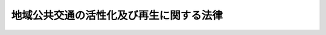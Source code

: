 .. _H19HO059:

========================================
地域公共交通の活性化及び再生に関する法律
========================================

.. raw:: html
    
    
    <b>地域公共交通の活性化及び再生に関する法律<br>
    （平成十九年五月二十五日法律第五十九号）</b><br><br>
    <div align="right">最終改正：平成二七年五月二七日法律第二八号</div><br><a name="0000000000000000000000000000000000000000000000000000000000000000000000000000000"></a>
    <br>
    　<a href="#1000000000001000000000000000000000000000000000000000000000000000000000000000000" target="data">第一章　総則（第一条・第二条）</a>
    <br>
    　<a href="#1000000000002000000000000000000000000000000000000000000000000000000000000000000" target="data">第二章　基本方針等（第三条・第四条）</a>
    <br>
    　<a href="#1000000000003000000000000000000000000000000000000000000000000000000000000000000" target="data">第三章　地域公共交通網形成計画の作成及び実施</a>
    <br>
    　　<a href="#1000000000003000000001000000000000000000000000000000000000000000000000000000000" target="data">第一節　地域公共交通網形成計画の作成（第五条―第七条）</a>
    <br>
    　　<a href="#1000000000003000000002000000000000000000000000000000000000000000000000000000000" target="data">第二節　軌道運送高度化事業（第八条―第十二条）</a>
    <br>
    　　<a href="#1000000000003000000003000000000000000000000000000000000000000000000000000000000" target="data">第三節　道路運送高度化事業（第十三条―第十七条）</a>
    <br>
    　　<a href="#1000000000003000000004000000000000000000000000000000000000000000000000000000000" target="data">第四節　海上運送高度化事業（第十八条―第二十二条）</a>
    <br>
    　　<a href="#1000000000003000000005000000000000000000000000000000000000000000000000000000000" target="data">第五節　鉄道事業再構築事業（第二十三条―第二十五条）</a>
    <br>
    　　<a href="#1000000000003000000006000000000000000000000000000000000000000000000000000000000" target="data">第六節　鉄道再生事業（第二十六条・第二十七条）</a>
    <br>
    　　<a href="#1000000000003000000007000000000000000000000000000000000000000000000000000000000" target="data">第七節　地域公共交通再編事業（第二十七条の二―第二十七条の八）</a>
    <br>
    　　<a href="#1000000000003000000008000000000000000000000000000000000000000000000000000000000" target="data">第八節　雑則（第二十八条―第二十九条の二）</a>
    <br>
    　<a href="#1000000000004000000000000000000000000000000000000000000000000000000000000000000" target="data">第四章　新地域旅客運送事業の円滑化（第三十条―第三十六条）</a>
    <br>
    　<a href="#1000000000005000000000000000000000000000000000000000000000000000000000000000000" target="data">第五章　雑則（第三十七条―第四十二条）</a>
    <br>
    　<a href="#1000000000006000000000000000000000000000000000000000000000000000000000000000000" target="data">第六章　罰則（第四十三条―第四十六条）</a>
    <br>
    　<a href="#5000000000000000000000000000000000000000000000000000000000000000000000000000000" target="data">附則</a>
    <br>
    
    <p>　　　<b><a name="1000000000001000000000000000000000000000000000000000000000000000000000000000000">第一章　総則</a>
    </b>
    </p><p>
    </p><div class="arttitle"><a name="1000000000000000000000000000000000000000000000000100000000000000000000000000000">（目的）</a>
    </div><div class="item"><b>第一条</b>
    <a name="1000000000000000000000000000000000000000000000000100000000001000000000000000000"></a>
    　この法律は、近年における急速な少子高齢化の進展、移動のための交通手段に関する利用者の選好の変化により地域公共交通の維持に困難を生じていること等の社会経済情勢の変化に対応し、地域住民の自立した日常生活及び社会生活の確保、活力ある都市活動の実現、観光その他の地域間の交流の促進並びに交通に係る環境への負荷の低減を図るための基盤となる地域における公共交通網（以下「地域公共交通網」という。）の形成の促進の観点から地域公共交通の活性化及び再生を推進することが重要となっていることに鑑み、<a href="/cgi-bin/idxrefer.cgi?H_FILE=%95%bd%93%f1%8c%dc%96%40%8b%e3%93%f1&amp;REF_NAME=%8c%f0%92%ca%90%ad%8d%f4%8a%ee%96%7b%96%40&amp;ANCHOR_F=&amp;ANCHOR_T=" target="inyo">交通政策基本法</a>
    （平成二十五年法律第九十二号）の基本理念にのっとり、地方公共団体による地域公共交通網形成計画の作成及び地域公共交通特定事業の実施に関する措置並びに新地域旅客運送事業の円滑化を図るための措置について定めることにより、持続可能な地域公共交通網の形成に資するよう地域公共交通の活性化及び再生のための地域における主体的な取組及び創意工夫を推進し、もって個性豊かで活力に満ちた地域社会の実現に寄与することを目的とする。
    </div>
    
    <p>
    </p><div class="arttitle"><a name="1000000000000000000000000000000000000000000000000200000000000000000000000000000">（定義）</a>
    </div><div class="item"><b>第二条</b>
    <a name="1000000000000000000000000000000000000000000000000200000000001000000000000000000"></a>
    　この法律において次の各号に掲げる用語の意義は、それぞれ当該各号に定めるところによる。
    <div class="number"><b><a name="1000000000000000000000000000000000000000000000000200000000001000000001000000000">一</a>
    </b>
    　地域公共交通　地域住民の日常生活若しくは社会生活における移動又は観光旅客その他の当該地域を来訪する者の移動のための交通手段として利用される公共交通機関をいう。
    </div>
    <div class="number"><b><a name="1000000000000000000000000000000000000000000000000200000000001000000002000000000">二</a>
    </b>
    　公共交通事業者等　次に掲げる者をいう。<div class="para1"><b>イ</b>　<a href="/cgi-bin/idxrefer.cgi?H_FILE=%8f%ba%98%5a%88%ea%96%40%8b%e3%93%f1&amp;REF_NAME=%93%53%93%b9%8e%96%8b%c6%96%40&amp;ANCHOR_F=&amp;ANCHOR_T=" target="inyo">鉄道事業法</a>
    （昭和六十一年法律第九十二号）による鉄道事業者（旅客の運送を行うもの及び旅客の運送を行う鉄道事業者に鉄道施設を譲渡し、又は使用させるものに限る。）</div>
    <div class="para1"><b>ロ</b>　<a href="/cgi-bin/idxrefer.cgi?H_FILE=%91%e5%88%ea%81%5a%96%40%8e%b5%98%5a&amp;REF_NAME=%8b%4f%93%b9%96%40&amp;ANCHOR_F=&amp;ANCHOR_T=" target="inyo">軌道法</a>
    （大正十年法律第七十六号）による軌道経営者（旅客の運送を行うものに限る。）</div>
    <div class="para1"><b>ハ</b>　<a href="/cgi-bin/idxrefer.cgi?H_FILE=%8f%ba%93%f1%98%5a%96%40%88%ea%94%aa%8e%4f&amp;REF_NAME=%93%b9%98%48%89%5e%91%97%96%40&amp;ANCHOR_F=&amp;ANCHOR_T=" target="inyo">道路運送法</a>
    （昭和二十六年法律第百八十三号）による一般乗合旅客自動車運送事業者及び一般乗用旅客自動車運送事業者</div>
    <div class="para1"><b>ニ</b>　<a href="/cgi-bin/idxrefer.cgi?H_FILE=%8f%ba%8e%4f%8e%6c%96%40%88%ea%8e%4f%98%5a&amp;REF_NAME=%8e%a9%93%ae%8e%d4%83%5e%81%5b%83%7e%83%69%83%8b%96%40&amp;ANCHOR_F=&amp;ANCHOR_T=" target="inyo">自動車ターミナル法</a>
    （昭和三十四年法律第百三十六号）によるバスターミナル事業を営む者</div>
    <div class="para1"><b>ホ</b>　<a href="/cgi-bin/idxrefer.cgi?H_FILE=%8f%ba%93%f1%8e%6c%96%40%88%ea%94%aa%8e%b5&amp;REF_NAME=%8a%43%8f%e3%89%5e%91%97%96%40&amp;ANCHOR_F=&amp;ANCHOR_T=" target="inyo">海上運送法</a>
    （昭和二十四年法律第百八十七号）<a href="/cgi-bin/idxrefer.cgi?H_FILE=%8f%ba%93%f1%8e%6c%96%40%88%ea%94%aa%8e%b5&amp;REF_NAME=%91%e6%93%f1%8f%f0%91%e6%8c%dc%8d%80&amp;ANCHOR_F=1000000000000000000000000000000000000000000000000200000000005000000000000000000&amp;ANCHOR_T=1000000000000000000000000000000000000000000000000200000000005000000000000000000#1000000000000000000000000000000000000000000000000200000000005000000000000000000" target="inyo">第二条第五項</a>
    に規定する一般旅客定期航路事業（本邦の港と本邦以外の地域の港との間又は本邦以外の地域の各港間に航路を定めて行うものを除く。以下「国内一般旅客定期航路事業」という。）、<a href="/cgi-bin/idxrefer.cgi?H_FILE=%8f%ba%93%f1%8e%6c%96%40%88%ea%94%aa%8e%b5&amp;REF_NAME=%93%af%96%40%91%e6%8f%5c%8b%e3%8f%f0%82%cc%98%5a%82%cc%93%f1&amp;ANCHOR_F=1000000000000000000000000000000000000000000000001900600200000000000000000000000&amp;ANCHOR_T=1000000000000000000000000000000000000000000000001900600200000000000000000000000#1000000000000000000000000000000000000000000000001900600200000000000000000000000" target="inyo">同法第十九条の六の二</a>
    に規定する人の運送をする貨物定期航路事業（本邦の港と本邦以外の地域の港との間又は本邦以外の地域の各港間に航路を定めて行うものを除く。）及び<a href="/cgi-bin/idxrefer.cgi?H_FILE=%8f%ba%93%f1%8e%6c%96%40%88%ea%94%aa%8e%b5&amp;REF_NAME=%93%af%96%40%91%e6%93%f1%8f%5c%8f%f0%91%e6%93%f1%8d%80&amp;ANCHOR_F=1000000000000000000000000000000000000000000000002000000000002000000000000000000&amp;ANCHOR_T=1000000000000000000000000000000000000000000000002000000000002000000000000000000#1000000000000000000000000000000000000000000000002000000000002000000000000000000" target="inyo">同法第二十条第二項</a>
    に規定する人の運送をする不定期航路事業（乗合旅客の運送をするものに限り、本邦の港と本邦以外の地域の港との間又は本邦以外の地域の各港間におけるものを除く。）（以下これらを「国内一般旅客定期航路事業等」と総称する。）を営む者</div>
    <div class="para1"><b>ヘ</b>　イからホまでに掲げる者以外の者で<a href="/cgi-bin/idxrefer.cgi?H_FILE=%8f%ba%98%5a%88%ea%96%40%8b%e3%93%f1&amp;REF_NAME=%93%53%93%b9%8e%96%8b%c6%96%40&amp;ANCHOR_F=&amp;ANCHOR_T=" target="inyo">鉄道事業法</a>
    による鉄道施設又は<a href="/cgi-bin/idxrefer.cgi?H_FILE=%8f%ba%93%f1%8e%6c%96%40%88%ea%94%aa%8e%b5&amp;REF_NAME=%8a%43%8f%e3%89%5e%91%97%96%40&amp;ANCHOR_F=&amp;ANCHOR_T=" target="inyo">海上運送法</a>
    による輸送施設（船舶を除き、国内一般旅客定期航路事業等の用に供するものに限る。）であって、公共交通機関を利用する旅客の乗降、待合いその他の用に供するものを設置し、又は管理するもの</div>
    
    </div>
    <div class="number"><b><a name="1000000000000000000000000000000000000000000000000200000000001000000003000000000">三</a>
    </b>
    　道路管理者　<a href="/cgi-bin/idxrefer.cgi?H_FILE=%8f%ba%93%f1%8e%b5%96%40%88%ea%94%aa%81%5a&amp;REF_NAME=%93%b9%98%48%96%40&amp;ANCHOR_F=&amp;ANCHOR_T=" target="inyo">道路法</a>
    （昭和二十七年法律第百八十号）<a href="/cgi-bin/idxrefer.cgi?H_FILE=%8f%ba%93%f1%8e%b5%96%40%88%ea%94%aa%81%5a&amp;REF_NAME=%91%e6%8f%5c%94%aa%8f%f0%91%e6%88%ea%8d%80&amp;ANCHOR_F=1000000000000000000000000000000000000000000000001800000000001000000000000000000&amp;ANCHOR_T=1000000000000000000000000000000000000000000000001800000000001000000000000000000#1000000000000000000000000000000000000000000000001800000000001000000000000000000" target="inyo">第十八条第一項</a>
    に規定する道路管理者をいう。
    </div>
    <div class="number"><b><a name="1000000000000000000000000000000000000000000000000200000000001000000004000000000">四</a>
    </b>
    　港湾管理者　<a href="/cgi-bin/idxrefer.cgi?H_FILE=%8f%ba%93%f1%8c%dc%96%40%93%f1%88%ea%94%aa&amp;REF_NAME=%8d%60%98%70%96%40&amp;ANCHOR_F=&amp;ANCHOR_T=" target="inyo">港湾法</a>
    （昭和二十五年法律第二百十八号）<a href="/cgi-bin/idxrefer.cgi?H_FILE=%8f%ba%93%f1%8c%dc%96%40%93%f1%88%ea%94%aa&amp;REF_NAME=%91%e6%93%f1%8f%f0%91%e6%88%ea%8d%80&amp;ANCHOR_F=1000000000000000000000000000000000000000000000000200000000001000000000000000000&amp;ANCHOR_T=1000000000000000000000000000000000000000000000000200000000001000000000000000000#1000000000000000000000000000000000000000000000000200000000001000000000000000000" target="inyo">第二条第一項</a>
    に規定する港湾管理者をいう。
    </div>
    <div class="number"><b><a name="1000000000000000000000000000000000000000000000000200000000001000000005000000000">五</a>
    </b>
    　地域公共交通特定事業　軌道運送高度化事業、道路運送高度化事業、海上運送高度化事業、鉄道事業再構築事業、鉄道再生事業及び地域公共交通再編事業をいう。
    </div>
    <div class="number"><b><a name="1000000000000000000000000000000000000000000000000200000000001000000006000000000">六</a>
    </b>
    　軌道運送高度化事業　<a href="/cgi-bin/idxrefer.cgi?H_FILE=%91%e5%88%ea%81%5a%96%40%8e%b5%98%5a&amp;REF_NAME=%8b%4f%93%b9%96%40&amp;ANCHOR_F=&amp;ANCHOR_T=" target="inyo">軌道法</a>
    による軌道事業（旅客の運送を行うものに限る。以下「旅客軌道事業」という。）であって、より優れた加速及び減速の性能を有する車両を用いることその他の国土交通省令で定める措置を講ずることにより、定時性の確保（設定された発着時刻に従って運行することをいう。以下同じ。）、速達性の向上（目的地に到達するまでに要する時間を短縮することをいう。以下同じ。）、快適性の確保その他の国土交通省令で定める運送サービスの質の向上を図り、もって地域公共交通の活性化に資するものをいう。
    </div>
    <div class="number"><b><a name="1000000000000000000000000000000000000000000000000200000000001000000007000000000">七</a>
    </b>
    　道路運送高度化事業　<a href="/cgi-bin/idxrefer.cgi?H_FILE=%8f%ba%93%f1%98%5a%96%40%88%ea%94%aa%8e%4f&amp;REF_NAME=%93%b9%98%48%89%5e%91%97%96%40&amp;ANCHOR_F=&amp;ANCHOR_T=" target="inyo">道路運送法</a>
    による一般乗合旅客自動車運送事業（以下単に「一般乗合旅客自動車運送事業」という。）であって、道路管理者、都道府県公安委員会（以下「公安委員会」という。）その他国土交通省令で定める者が講ずる道路交通の円滑化に資する措置と併せてより大型の自動車を用いることその他の国土交通省令で定める措置を講ずることにより、定時性の確保、速達性の向上、快適性の確保その他の国土交通省令で定める運送サービスの質の向上を図り、もって地域公共交通の活性化に資するものをいう。
    </div>
    <div class="number"><b><a name="1000000000000000000000000000000000000000000000000200000000001000000008000000000">八</a>
    </b>
    　海上運送高度化事業　国内一般旅客定期航路事業等であって、より優れた加速及び減速の性能を有する船舶を用いることその他の国土交通省令で定める措置を講ずることにより、定時性の確保、速達性の向上、快適性の確保その他の国土交通省令で定める運送サービスの質の向上を図り、もって地域公共交通の活性化に資するものをいう。
    </div>
    <div class="number"><b><a name="1000000000000000000000000000000000000000000000000200000000001000000009000000000">九</a>
    </b>
    　鉄道事業再構築事業　最近における経営状況に鑑み、その継続が困難となり、又は困難となるおそれがあると認められる旅客鉄道事業（<a href="/cgi-bin/idxrefer.cgi?H_FILE=%8f%ba%98%5a%88%ea%96%40%8b%e3%93%f1&amp;REF_NAME=%93%53%93%b9%8e%96%8b%c6%96%40&amp;ANCHOR_F=&amp;ANCHOR_T=" target="inyo">鉄道事業法</a>
    による鉄道事業のうち旅客の運送を行うもの及び旅客の運送を行う鉄道事業者に鉄道施設を譲渡し、又は使用させるものをいう。以下同じ。）について、経営の改善を図るとともに、地方公共団体その他の者の支援を受けつつ、次に掲げる事業構造の変更を行うことにより、当該旅客鉄道事業に係る路線における輸送の維持を図るための事業（鉄道再生事業に該当するものを除く。）をいう。<div class="para1"><b>イ</b>　事業の譲渡及び譲受</div>
    <div class="para1"><b>ロ</b>　法人の合併又は分割</div>
    <div class="para1"><b>ハ</b>　イ及びロに掲げるもののほか、事業の実施主体の変更</div>
    <div class="para1"><b>ニ</b>　イからハまでに掲げるもののほか、重要な資産の譲渡及び譲受その他の国土交通省令で定める事業構造の変更</div>
    
    </div>
    <div class="number"><b><a name="1000000000000000000000000000000000000000000000000200000000001000000010000000000">十</a>
    </b>
    　鉄道再生事業　<a href="/cgi-bin/idxrefer.cgi?H_FILE=%8f%ba%98%5a%88%ea%96%40%8b%e3%93%f1&amp;REF_NAME=%93%53%93%b9%8e%96%8b%c6%96%40%91%e6%93%f1%8f%5c%94%aa%8f%f0%82%cc%93%f1%91%e6%88%ea%8d%80&amp;ANCHOR_F=1000000000000000000000000000000000000000000000002800200000001000000000000000000&amp;ANCHOR_T=1000000000000000000000000000000000000000000000002800200000001000000000000000000#1000000000000000000000000000000000000000000000002800200000001000000000000000000" target="inyo">鉄道事業法第二十八条の二第一項</a>
    の規定による廃止の届出（以下「廃止届出」という。）がされた鉄道事業について、地方公共団体その他の者の支援により当該鉄道事業の維持を図るための事業をいう。
    </div>
    <div class="number"><b><a name="1000000000000000000000000000000000000000000000000200000000001000000011000000000">十一</a>
    </b>
    　地域公共交通再編事業　地域公共交通を再編するための事業であって、地方公共団体の支援を受けつつ、特定旅客運送事業（旅客鉄道事業、旅客軌道事業、一般乗合旅客自動車運送事業及び国内一般旅客定期航路事業をいう。以下同じ。）に係る路線若しくは航路又は営業区域の編成の変更、他の種類の旅客運送事業（旅客鉄道事業、旅客軌道事業、一般乗合旅客自動車運送事業、<a href="/cgi-bin/idxrefer.cgi?H_FILE=%8f%ba%93%f1%98%5a%96%40%88%ea%94%aa%8e%4f&amp;REF_NAME=%93%b9%98%48%89%5e%91%97%96%40&amp;ANCHOR_F=&amp;ANCHOR_T=" target="inyo">道路運送法</a>
    による一般乗用旅客自動車運送事業及び国内一般旅客定期航路事業等をいう。第二十七条の二第三項において同じ。）への転換、自家用有償旅客運送（<a href="/cgi-bin/idxrefer.cgi?H_FILE=%8f%ba%93%f1%98%5a%96%40%88%ea%94%aa%8e%4f&amp;REF_NAME=%93%af%96%40%91%e6%8e%b5%8f%5c%94%aa%8f%f0%91%e6%93%f1%8d%86&amp;ANCHOR_F=1000000000000000000000000000000000000000000000007800000000001000000002000000000&amp;ANCHOR_T=1000000000000000000000000000000000000000000000007800000000001000000002000000000#1000000000000000000000000000000000000000000000007800000000001000000002000000000" target="inyo">同法第七十八条第二号</a>
    に規定する自家用有償旅客運送をいう。以下同じ。）による代替、異なる公共交通事業者等の間の旅客の乗継ぎを円滑に行うための運行計画の改善、共通乗車船券（二以上の運送事業者（第二号イからハまで及びホに掲げる者をいう。以下この号において同じ。）が期間、区間その他の条件を定めて共同で発行する証票であって、その証票を提示することにより、当該条件の範囲内で、当該各運送事業者の運送サービスの提供を受けることができるものをいう。第二十七条の八第一項において同じ。）の発行その他の国土交通省令で定めるものを行う事業をいう。
    </div>
    <div class="number"><b><a name="1000000000000000000000000000000000000000000000000200000000001000000012000000000">十二</a>
    </b>
    　地域公共交通一体型路外駐車場整備事業　<a href="/cgi-bin/idxrefer.cgi?H_FILE=%8f%ba%8e%4f%93%f1%96%40%88%ea%81%5a%98%5a&amp;REF_NAME=%92%93%8e%d4%8f%ea%96%40&amp;ANCHOR_F=&amp;ANCHOR_T=" target="inyo">駐車場法</a>
    （昭和三十二年法律第百六号）<a href="/cgi-bin/idxrefer.cgi?H_FILE=%8f%ba%8e%4f%93%f1%96%40%88%ea%81%5a%98%5a&amp;REF_NAME=%91%e6%8e%4f%8f%f0&amp;ANCHOR_F=1000000000000000000000000000000000000000000000000300000000000000000000000000000&amp;ANCHOR_T=1000000000000000000000000000000000000000000000000300000000000000000000000000000#1000000000000000000000000000000000000000000000000300000000000000000000000000000" target="inyo">第三条</a>
    の駐車場整備地区内に整備されるべき<a href="/cgi-bin/idxrefer.cgi?H_FILE=%8f%ba%8e%4f%93%f1%96%40%88%ea%81%5a%98%5a&amp;REF_NAME=%93%af%96%40%91%e6%8e%6c%8f%f0%91%e6%93%f1%8d%80%91%e6%8c%dc%8d%86&amp;ANCHOR_F=1000000000000000000000000000000000000000000000000400000000002000000005000000000&amp;ANCHOR_T=1000000000000000000000000000000000000000000000000400000000002000000005000000000#1000000000000000000000000000000000000000000000000400000000002000000005000000000" target="inyo">同法第四条第二項第五号</a>
    の主要な路外駐車場（都市計画において定められた路外駐車場を除く。）の整備を行う事業であって、軌道運送高度化事業又は道路運送高度化事業と一体となって地域公共交通の活性化に資するものをいう。
    </div>
    <div class="number"><b><a name="1000000000000000000000000000000000000000000000000200000000001000000013000000000">十三</a>
    </b>
    　新地域旅客運送事業　地域の旅客輸送需要に適した効率的な運送サービスであって、次に掲げる事業のうち二以上の事業に該当し、かつ、当該二以上の事業において同一の車両又は船舶を用いて一貫した運送サービスを提供する事業をいう。<div class="para1"><b>イ</b>　旅客鉄道事業又は旅客軌道事業</div>
    <div class="para1"><b>ロ</b>　一般乗合旅客自動車運送事業</div>
    <div class="para1"><b>ハ</b>　国内一般旅客定期航路事業等</div>
    
    </div>
    </div>
    
    
    <p>　　　<b><a name="1000000000002000000000000000000000000000000000000000000000000000000000000000000">第二章　基本方針等</a>
    </b>
    </p><p>
    </p><div class="arttitle"><a name="1000000000000000000000000000000000000000000000000300000000000000000000000000000">（基本方針）</a>
    </div><div class="item"><b>第三条</b>
    <a name="1000000000000000000000000000000000000000000000000300000000001000000000000000000"></a>
    　主務大臣は、持続可能な地域公共交通網の形成に資する地域公共交通の活性化及び再生を推進するため、地域公共交通の活性化及び再生の促進に関する基本方針（以下「基本方針」という。）を定めるものとする。
    </div>
    <div class="item"><b><a name="1000000000000000000000000000000000000000000000000300000000002000000000000000000">２</a>
    </b>
    　基本方針は、次に掲げる事項について定めるものとする。
    <div class="number"><b><a name="1000000000000000000000000000000000000000000000000300000000002000000001000000000">一</a>
    </b>
    　持続可能な地域公共交通網の形成に資する地域公共交通の活性化及び再生の意義及び目標に関する事項
    </div>
    <div class="number"><b><a name="1000000000000000000000000000000000000000000000000300000000002000000002000000000">二</a>
    </b>
    　第五条第一項に規定する地域公共交通網形成計画の作成に関する基本的な事項
    </div>
    <div class="number"><b><a name="1000000000000000000000000000000000000000000000000300000000002000000003000000000">三</a>
    </b>
    　地域公共交通特定事業その他の第五条第一項に規定する地域公共交通網形成計画に定める事業に関する基本的な事項
    </div>
    <div class="number"><b><a name="1000000000000000000000000000000000000000000000000300000000002000000004000000000">四</a>
    </b>
    　新地域旅客運送事業に関する基本的な事項
    </div>
    <div class="number"><b><a name="1000000000000000000000000000000000000000000000000300000000002000000005000000000">五</a>
    </b>
    　持続可能な地域公共交通網の形成に資する地域公共交通の活性化及び再生に関する事業の評価に関する基本的な事項
    </div>
    <div class="number"><b><a name="1000000000000000000000000000000000000000000000000300000000002000000006000000000">六</a>
    </b>
    　その他国土交通省令で定める持続可能な地域公共交通網の形成に資する地域公共交通の活性化及び再生に関する事項
    </div>
    </div>
    <div class="item"><b><a name="1000000000000000000000000000000000000000000000000300000000003000000000000000000">３</a>
    </b>
    　基本方針は、交通の機能と都市機能とが相互に密接に関連するものであることを踏まえ、地域公共交通の活性化及び再生が都市機能の増進に寄与することとなるよう配慮して定めるものとする。
    </div>
    <div class="item"><b><a name="1000000000000000000000000000000000000000000000000300000000004000000000000000000">４</a>
    </b>
    　基本方針は、<a href="/cgi-bin/idxrefer.cgi?H_FILE=%95%bd%93%f1%8c%dc%96%40%8b%e3%93%f1&amp;REF_NAME=%8c%f0%92%ca%90%ad%8d%f4%8a%ee%96%7b%96%40%91%e6%8f%5c%8c%dc%8f%f0%91%e6%88%ea%8d%80&amp;ANCHOR_F=1000000000000000000000000000000000000000000000001500000000001000000000000000000&amp;ANCHOR_T=1000000000000000000000000000000000000000000000001500000000001000000000000000000#1000000000000000000000000000000000000000000000001500000000001000000000000000000" target="inyo">交通政策基本法第十五条第一項</a>
    に規定する交通政策基本計画との調和が保たれたものでなければならない。
    </div>
    <div class="item"><b><a name="1000000000000000000000000000000000000000000000000300000000005000000000000000000">５</a>
    </b>
    　主務大臣は、情勢の推移により必要が生じたときは、基本方針を変更するものとする。
    </div>
    <div class="item"><b><a name="1000000000000000000000000000000000000000000000000300000000006000000000000000000">６</a>
    </b>
    　主務大臣は、基本方針を定め、又はこれを変更しようとするときは、国家公安委員会及び環境大臣に協議するものとする。
    </div>
    <div class="item"><b><a name="1000000000000000000000000000000000000000000000000300000000007000000000000000000">７</a>
    </b>
    　主務大臣は、基本方針を定め、又はこれを変更したときは、遅滞なく、これを公表するものとする。
    </div>
    
    <p>
    </p><div class="arttitle"><a name="1000000000000000000000000000000000000000000000000400000000000000000000000000000">（国等の努力義務）</a>
    </div><div class="item"><b>第四条</b>
    <a name="1000000000000000000000000000000000000000000000000400000000001000000000000000000"></a>
    　国は、地方公共団体、公共交通事業者等その他の関係者が行う持続可能な地域公共交通網の形成に資する地域公共交通の活性化及び再生を推進するために必要となる情報の収集、整理、分析及び提供、研究開発の推進並びに人材の養成及び資質の向上に努めなければならない。
    </div>
    <div class="item"><b><a name="1000000000000000000000000000000000000000000000000400000000002000000000000000000">２</a>
    </b>
    　都道府県は、市町村、公共交通事業者等その他の関係者が行う持続可能な地域公共交通網の形成に資する地域公共交通の活性化及び再生を推進するため、各市町村の区域を超えた広域的な見地から、必要な助言その他の援助を行うとともに、必要があると認めるときは、市町村と密接な連携を図りつつ主体的に持続可能な地域公共交通網の形成に資する地域公共交通の活性化及び再生に取り組むよう努めなければならない。
    </div>
    <div class="item"><b><a name="1000000000000000000000000000000000000000000000000400000000003000000000000000000">３</a>
    </b>
    　市町村は、公共交通事業者等その他の関係者と協力し、相互に密接な連携を図りつつ主体的に持続可能な地域公共交通網の形成に資する地域公共交通の活性化及び再生に取り組むよう努めなければならない。
    </div>
    <div class="item"><b><a name="1000000000000000000000000000000000000000000000000400000000004000000000000000000">４</a>
    </b>
    　公共交通事業者等は、自らが提供する旅客の運送に関するサービスの質の向上並びに地域公共交通の利用を容易にするための情報の提供及びその充実に努めなければならない。
    </div>
    
    
    <p>　　　<b><a name="1000000000003000000000000000000000000000000000000000000000000000000000000000000">第三章　地域公共交通網形成計画の作成及び実施</a>
    </b>
    </p><p>　　　　<b><a name="1000000000003000000001000000000000000000000000000000000000000000000000000000000">第一節　地域公共交通網形成計画の作成</a>
    </b>
    </p><p>
    </p><div class="arttitle"><a name="1000000000000000000000000000000000000000000000000500000000000000000000000000000">（地域公共交通網形成計画）</a>
    </div><div class="item"><b>第五条</b>
    <a name="1000000000000000000000000000000000000000000000000500000000001000000000000000000"></a>
    　地方公共団体は、基本方針に基づき、国土交通省令で定めるところにより、市町村にあっては単独で又は共同して、都道府県にあっては当該都道府県の区域内の市町村と共同して、当該市町村の区域内について、持続可能な地域公共交通網の形成に資する地域公共交通の活性化及び再生を推進するための計画（以下「地域公共交通網形成計画」という。）を作成することができる。
    </div>
    <div class="item"><b><a name="1000000000000000000000000000000000000000000000000500000000002000000000000000000">２</a>
    </b>
    　地域公共交通網形成計画においては、次に掲げる事項について定めるものとする。
    <div class="number"><b><a name="1000000000000000000000000000000000000000000000000500000000002000000001000000000">一</a>
    </b>
    　持続可能な地域公共交通網の形成に資する地域公共交通の活性化及び再生の推進に関する基本的な方針
    </div>
    <div class="number"><b><a name="1000000000000000000000000000000000000000000000000500000000002000000002000000000">二</a>
    </b>
    　地域公共交通網形成計画の区域
    </div>
    <div class="number"><b><a name="1000000000000000000000000000000000000000000000000500000000002000000003000000000">三</a>
    </b>
    　地域公共交通網形成計画の目標
    </div>
    <div class="number"><b><a name="1000000000000000000000000000000000000000000000000500000000002000000004000000000">四</a>
    </b>
    　前号の目標を達成するために行う事業及びその実施主体に関する事項
    </div>
    <div class="number"><b><a name="1000000000000000000000000000000000000000000000000500000000002000000005000000000">五</a>
    </b>
    　地域公共交通網形成計画の達成状況の評価に関する事項
    </div>
    <div class="number"><b><a name="1000000000000000000000000000000000000000000000000500000000002000000006000000000">六</a>
    </b>
    　計画期間
    </div>
    <div class="number"><b><a name="1000000000000000000000000000000000000000000000000500000000002000000007000000000">七</a>
    </b>
    　前各号に掲げるもののほか、地域公共交通網形成計画の実施に関し当該地方公共団体が必要と認める事項
    </div>
    </div>
    <div class="item"><b><a name="1000000000000000000000000000000000000000000000000500000000003000000000000000000">３</a>
    </b>
    　地域公共交通網形成計画においては、前項各号に掲げる事項のほか、都市機能の増進に必要な施設の立地の適正化に関する施策との連携その他の持続可能な地域公共交通網の形成に際し配慮すべき事項を定めるよう努めるものとする。
    </div>
    <div class="item"><b><a name="1000000000000000000000000000000000000000000000000500000000004000000000000000000">４</a>
    </b>
    　第二項第四号に掲げる事項には、地域公共交通特定事業に関する事項を定めることができる。
    </div>
    <div class="item"><b><a name="1000000000000000000000000000000000000000000000000500000000005000000000000000000">５</a>
    </b>
    　地域公共交通網形成計画は、都市計画、<a href="/cgi-bin/idxrefer.cgi?H_FILE=%8f%ba%8e%6c%8e%4f%96%40%88%ea%81%5a%81%5a&amp;REF_NAME=%93%73%8e%73%8c%76%89%e6%96%40&amp;ANCHOR_F=&amp;ANCHOR_T=" target="inyo">都市計画法</a>
    （昭和四十三年法律第百号）<a href="/cgi-bin/idxrefer.cgi?H_FILE=%8f%ba%8e%6c%8e%4f%96%40%88%ea%81%5a%81%5a&amp;REF_NAME=%91%e6%8f%5c%94%aa%8f%f0%82%cc%93%f1&amp;ANCHOR_F=1000000000000000000000000000000000000000000000001800200000000000000000000000000&amp;ANCHOR_T=1000000000000000000000000000000000000000000000001800200000000000000000000000000#1000000000000000000000000000000000000000000000001800200000000000000000000000000" target="inyo">第十八条の二</a>
    の市町村の都市計画に関する基本的な方針、<a href="/cgi-bin/idxrefer.cgi?H_FILE=%95%bd%88%ea%81%5a%96%40%8b%e3%93%f1&amp;REF_NAME=%92%86%90%53%8e%73%8a%58%92%6e%82%cc%8a%88%90%ab%89%bb%82%c9%8a%d6%82%b7%82%e9%96%40%97%a5&amp;ANCHOR_F=&amp;ANCHOR_T=" target="inyo">中心市街地の活性化に関する法律</a>
    （平成十年法律第九十二号）<a href="/cgi-bin/idxrefer.cgi?H_FILE=%95%bd%88%ea%81%5a%96%40%8b%e3%93%f1&amp;REF_NAME=%91%e6%8b%e3%8f%f0&amp;ANCHOR_F=1000000000000000000000000000000000000000000000000900000000000000000000000000000&amp;ANCHOR_T=1000000000000000000000000000000000000000000000000900000000000000000000000000000#1000000000000000000000000000000000000000000000000900000000000000000000000000000" target="inyo">第九条</a>
    の中心市街地の活性化に関する施策を総合的かつ一体的に推進するための基本的な計画及び<a href="/cgi-bin/idxrefer.cgi?H_FILE=%95%bd%88%ea%94%aa%96%40%8b%e3%88%ea&amp;REF_NAME=%8d%82%97%ee%8e%d2%81%41%8f%e1%8a%51%8e%d2%93%99%82%cc%88%da%93%ae%93%99%82%cc%89%7e%8a%8a%89%bb%82%cc%91%a3%90%69%82%c9%8a%d6%82%b7%82%e9%96%40%97%a5&amp;ANCHOR_F=&amp;ANCHOR_T=" target="inyo">高齢者、障害者等の移動等の円滑化の促進に関する法律</a>
    （平成十八年法律第九十一号）<a href="/cgi-bin/idxrefer.cgi?H_FILE=%95%bd%88%ea%94%aa%96%40%8b%e3%88%ea&amp;REF_NAME=%91%e6%93%f1%8f%5c%8c%dc%8f%f0&amp;ANCHOR_F=1000000000000000000000000000000000000000000000002500000000000000000000000000000&amp;ANCHOR_T=1000000000000000000000000000000000000000000000002500000000000000000000000000000#1000000000000000000000000000000000000000000000002500000000000000000000000000000" target="inyo">第二十五条</a>
    の移動等円滑化に係る事業の重点的かつ一体的な推進に関する基本的な構想との調和が保たれたものでなければならない。
    </div>
    <div class="item"><b><a name="1000000000000000000000000000000000000000000000000500000000006000000000000000000">６</a>
    </b>
    　地方公共団体は、地域公共交通網形成計画を作成しようとするときは、あらかじめ、住民、地域公共交通の利用者その他利害関係者の意見を反映させるために必要な措置を講じなければならない。
    </div>
    <div class="item"><b><a name="1000000000000000000000000000000000000000000000000500000000007000000000000000000">７</a>
    </b>
    　地方公共団体は、地域公共交通網形成計画を作成しようとするときは、これに定めようとする第二項第四号に掲げる事項について、次条第一項の協議会が組織されている場合には協議会における協議を、同項の協議会が組織されていない場合には関係する公共交通事業者等、道路管理者、港湾管理者その他地域公共交通網形成計画に定めようとする事業を実施すると見込まれる者及び関係する公安委員会と協議をしなければならない。
    </div>
    <div class="item"><b><a name="1000000000000000000000000000000000000000000000000500000000008000000000000000000">８</a>
    </b>
    　地方公共団体は、地域公共交通網形成計画を作成したときは、遅滞なく、これを公表するとともに、主務大臣、都道府県（当該地域公共交通網形成計画を作成した都道府県を除く。）並びに関係する公共交通事業者等、道路管理者、港湾管理者その他地域公共交通網形成計画に定める事業を実施すると見込まれる者及び関係する公安委員会に、地域公共交通網形成計画を送付しなければならない。
    </div>
    <div class="item"><b><a name="1000000000000000000000000000000000000000000000000500000000009000000000000000000">９</a>
    </b>
    　主務大臣及び都道府県は、前項の規定により地域公共交通網形成計画の送付を受けたときは、主務大臣にあっては地方公共団体に対し、都道府県にあっては市町村に対し、必要な助言をすることができる。
    </div>
    <div class="item"><b><a name="1000000000000000000000000000000000000000000000000500000000010000000000000000000">１０</a>
    </b>
    　第六項から前項までの規定は、地域公共交通網形成計画の変更について準用する。
    </div>
    
    <p>
    </p><div class="arttitle"><a name="1000000000000000000000000000000000000000000000000600000000000000000000000000000">（協議会）</a>
    </div><div class="item"><b>第六条</b>
    <a name="1000000000000000000000000000000000000000000000000600000000001000000000000000000"></a>
    　地域公共交通網形成計画を作成しようとする地方公共団体は、地域公共交通網形成計画の作成及び実施に関し必要な協議を行うための協議会（以下「協議会」という。）を組織することができる。
    </div>
    <div class="item"><b><a name="1000000000000000000000000000000000000000000000000600000000002000000000000000000">２</a>
    </b>
    　協議会は、次に掲げる者をもって構成する。
    <div class="number"><b><a name="1000000000000000000000000000000000000000000000000600000000002000000001000000000">一</a>
    </b>
    　地域公共交通網形成計画を作成しようとする地方公共団体
    </div>
    <div class="number"><b><a name="1000000000000000000000000000000000000000000000000600000000002000000002000000000">二</a>
    </b>
    　関係する公共交通事業者等、道路管理者、港湾管理者その他地域公共交通網形成計画に定めようとする事業を実施すると見込まれる者
    </div>
    <div class="number"><b><a name="1000000000000000000000000000000000000000000000000600000000002000000003000000000">三</a>
    </b>
    　関係する公安委員会及び地域公共交通の利用者、学識経験者その他の当該地方公共団体が必要と認める者
    </div>
    </div>
    <div class="item"><b><a name="1000000000000000000000000000000000000000000000000600000000003000000000000000000">３</a>
    </b>
    　第一項の規定により協議会を組織する地方公共団体は、同項に規定する協議を行う旨を前項第二号に掲げる者に通知しなければならない。
    </div>
    <div class="item"><b><a name="1000000000000000000000000000000000000000000000000600000000004000000000000000000">４</a>
    </b>
    　前項の規定による通知を受けた者は、正当な理由がある場合を除き、当該通知に係る協議に応じなければならない。
    </div>
    <div class="item"><b><a name="1000000000000000000000000000000000000000000000000600000000005000000000000000000">５</a>
    </b>
    　協議会において協議が調った事項については、協議会の構成員はその協議の結果を尊重しなければならない。
    </div>
    <div class="item"><b><a name="1000000000000000000000000000000000000000000000000600000000006000000000000000000">６</a>
    </b>
    　主務大臣及び都道府県（第一項の規定により協議会を組織する都道府県を除く。）は、地域公共交通網形成計画の作成が円滑に行われるように、協議会の構成員の求めに応じて、必要な助言をすることができる。
    </div>
    <div class="item"><b><a name="1000000000000000000000000000000000000000000000000600000000007000000000000000000">７</a>
    </b>
    　前各項に定めるもののほか、協議会の運営に関し必要な事項は、協議会が定める。
    </div>
    
    <p>
    </p><div class="arttitle"><a name="1000000000000000000000000000000000000000000000000700000000000000000000000000000">（地域公共交通網形成計画の作成等の提案）</a>
    </div><div class="item"><b>第七条</b>
    <a name="1000000000000000000000000000000000000000000000000700000000001000000000000000000"></a>
    　次に掲げる者は、地方公共団体に対して、地域公共交通網形成計画の作成又は変更をすることを提案することができる。この場合においては、基本方針に即して、当該提案に係る地域公共交通網形成計画の素案を作成して、これを提示しなければならない。
    <div class="number"><b><a name="1000000000000000000000000000000000000000000000000700000000001000000001000000000">一</a>
    </b>
    　公共交通事業者等、道路管理者、港湾管理者その他地域公共交通網形成計画に定めようとする事業を実施しようとする者
    </div>
    <div class="number"><b><a name="1000000000000000000000000000000000000000000000000700000000001000000002000000000">二</a>
    </b>
    　地域公共交通の利用者その他の地域公共交通の利用に関し利害関係を有する者
    </div>
    </div>
    <div class="item"><b><a name="1000000000000000000000000000000000000000000000000700000000002000000000000000000">２</a>
    </b>
    　前項の規定による提案を受けた地方公共団体は、当該提案に基づき地域公共交通網形成計画の作成又は変更をするか否かについて、遅滞なく、公表しなければならない。この場合において、地域公共交通網形成計画の作成又は変更をしないこととするときは、その理由を明らかにしなければならない。
    </div>
    
    
    <p>　　　　<b><a name="1000000000003000000002000000000000000000000000000000000000000000000000000000000">第二節　軌道運送高度化事業</a>
    </b>
    </p><p>
    </p><div class="arttitle"><a name="1000000000000000000000000000000000000000000000000800000000000000000000000000000">（軌道運送高度化事業の実施）</a>
    </div><div class="item"><b>第八条</b>
    <a name="1000000000000000000000000000000000000000000000000800000000001000000000000000000"></a>
    　地域公共交通網形成計画において、軌道運送高度化事業に関する事項が定められたときは、軌道運送高度化事業を実施しようとする者（地域公共交通一体型路外駐車場整備事業があるときは、当該地域公共交通一体型路外駐車場整備事業を実施しようとする者を含む。第三項から第五項まで及び次条第一項において同じ。）は、単独で又は共同して、当該地域公共交通網形成計画に即して軌道運送高度化事業を実施するための計画（以下「軌道運送高度化実施計画」という。）を作成し、これに基づき、当該軌道運送高度化事業を実施するものとする。
    </div>
    <div class="item"><b><a name="1000000000000000000000000000000000000000000000000800000000002000000000000000000">２</a>
    </b>
    　軌道運送高度化実施計画には、次に掲げる事項について定めるものとする。
    <div class="number"><b><a name="1000000000000000000000000000000000000000000000000800000000002000000001000000000">一</a>
    </b>
    　軌道運送高度化事業を実施する区域
    </div>
    <div class="number"><b><a name="1000000000000000000000000000000000000000000000000800000000002000000002000000000">二</a>
    </b>
    　軌道運送高度化事業の内容
    </div>
    <div class="number"><b><a name="1000000000000000000000000000000000000000000000000800000000002000000003000000000">三</a>
    </b>
    　軌道運送高度化事業の実施予定期間
    </div>
    <div class="number"><b><a name="1000000000000000000000000000000000000000000000000800000000002000000004000000000">四</a>
    </b>
    　軌道運送高度化事業の実施に必要な資金の額及びその調達方法
    </div>
    <div class="number"><b><a name="1000000000000000000000000000000000000000000000000800000000002000000005000000000">五</a>
    </b>
    　軌道運送高度化事業の効果
    </div>
    <div class="number"><b><a name="1000000000000000000000000000000000000000000000000800000000002000000006000000000">六</a>
    </b>
    　地域公共交通一体型路外駐車場整備事業があるときは、その位置、規模、整備主体及び整備の目標年次
    </div>
    <div class="number"><b><a name="1000000000000000000000000000000000000000000000000800000000002000000007000000000">七</a>
    </b>
    　前各号に掲げるもののほか、軌道運送高度化事業の実施のために必要な事項として国土交通省令で定める事項
    </div>
    </div>
    <div class="item"><b><a name="1000000000000000000000000000000000000000000000000800000000003000000000000000000">３</a>
    </b>
    　軌道運送高度化事業を実施しようとする者は、軌道運送高度化実施計画を定めようとするときは、あらかじめ、関係する地方公共団体、公共交通事業者等、道路管理者及び公安委員会の意見を聴かなければならない。
    </div>
    <div class="item"><b><a name="1000000000000000000000000000000000000000000000000800000000004000000000000000000">４</a>
    </b>
    　軌道運送高度化事業を実施しようとする者は、軌道運送高度化実施計画に第二項第六号に掲げる事項を定めようとするときは、あらかじめ、当該事項について、関係する市町村に協議し、その同意を得なければならない。
    </div>
    <div class="item"><b><a name="1000000000000000000000000000000000000000000000000800000000005000000000000000000">５</a>
    </b>
    　軌道運送高度化事業を実施しようとする者は、軌道運送高度化実施計画を定めたときは、遅滞なく、これを関係する地方公共団体、公共交通事業者等、道路管理者及び公安委員会に送付しなければならない。
    </div>
    <div class="item"><b><a name="1000000000000000000000000000000000000000000000000800000000006000000000000000000">６</a>
    </b>
    　前三項の規定は、軌道運送高度化実施計画の変更について準用する。
    </div>
    
    <p>
    </p><div class="arttitle"><a name="1000000000000000000000000000000000000000000000000900000000000000000000000000000">（軌道運送高度化実施計画の認定）</a>
    </div><div class="item"><b>第九条</b>
    <a name="1000000000000000000000000000000000000000000000000900000000001000000000000000000"></a>
    　軌道運送高度化事業を実施しようとする者は、国土交通大臣に対し、軌道運送高度化実施計画が持続可能な地域公共交通網の形成に資する地域公共交通の活性化及び再生を適切かつ確実に推進するために適当なものである旨の認定を申請することができる。
    </div>
    <div class="item"><b><a name="1000000000000000000000000000000000000000000000000900000000002000000000000000000">２</a>
    </b>
    　前項の規定による認定の申請は、関係する地方公共団体を経由して行わなければならない。この場合において、関係する地方公共団体は、当該軌道運送高度化実施計画を検討し、意見があるときは当該意見を付して、国土交通大臣に送付するものとする。
    </div>
    <div class="item"><b><a name="1000000000000000000000000000000000000000000000000900000000003000000000000000000">３</a>
    </b>
    　国土交通大臣は、第一項の規定による認定の申請があった場合において、その軌道運送高度化実施計画が次の各号のいずれにも適合するものであると認めるときは、その認定をするものとする。
    <div class="number"><b><a name="1000000000000000000000000000000000000000000000000900000000003000000001000000000">一</a>
    </b>
    　軌道運送高度化実施計画に定める事項が基本方針に照らして適切なものであること。
    </div>
    <div class="number"><b><a name="1000000000000000000000000000000000000000000000000900000000003000000002000000000">二</a>
    </b>
    　軌道運送高度化実施計画に定める事項が軌道運送高度化事業を確実に遂行するため適切なものであること。
    </div>
    <div class="number"><b><a name="1000000000000000000000000000000000000000000000000900000000003000000003000000000">三</a>
    </b>
    　軌道運送高度化実施計画に定められた旅客軌道事業の内容が<a href="/cgi-bin/idxrefer.cgi?H_FILE=%91%e5%88%ea%81%5a%96%40%8e%b5%98%5a&amp;REF_NAME=%8b%4f%93%b9%96%40%91%e6%8e%4f%8f%f0&amp;ANCHOR_F=1000000000000000000000000000000000000000000000000300000000000000000000000000000&amp;ANCHOR_T=1000000000000000000000000000000000000000000000000300000000000000000000000000000#1000000000000000000000000000000000000000000000000300000000000000000000000000000" target="inyo">軌道法第三条</a>
    の特許の基準に適合すること。
    </div>
    </div>
    <div class="item"><b><a name="1000000000000000000000000000000000000000000000000900000000004000000000000000000">４</a>
    </b>
    　前項の認定をする場合において、<a href="/cgi-bin/idxrefer.cgi?H_FILE=%91%e5%88%ea%81%5a%96%40%8e%b5%98%5a&amp;REF_NAME=%8b%4f%93%b9%96%40%91%e6%8e%4f%8f%f0&amp;ANCHOR_F=1000000000000000000000000000000000000000000000000300000000000000000000000000000&amp;ANCHOR_T=1000000000000000000000000000000000000000000000000300000000000000000000000000000#1000000000000000000000000000000000000000000000000300000000000000000000000000000" target="inyo">軌道法第三条</a>
    の特許を要するものについては、運輸審議会に諮るものとし、その他必要な手続は、政令で定める。
    </div>
    <div class="item"><b><a name="1000000000000000000000000000000000000000000000000900000000005000000000000000000">５</a>
    </b>
    　国土交通大臣は、第三項の認定をしたときは、遅滞なく、その旨を関係する地方公共団体に通知するものとする。
    </div>
    <div class="item"><b><a name="1000000000000000000000000000000000000000000000000900000000006000000000000000000">６</a>
    </b>
    　第三項の認定を受けた者は、当該認定に係る軌道運送高度化実施計画を変更しようとするときは、国土交通大臣の認定を受けなければならない。
    </div>
    <div class="item"><b><a name="1000000000000000000000000000000000000000000000000900000000007000000000000000000">７</a>
    </b>
    　第二項から第五項までの規定は、前項の認定について準用する。
    </div>
    <div class="item"><b><a name="1000000000000000000000000000000000000000000000000900000000008000000000000000000">８</a>
    </b>
    　国土交通大臣は、第三項の認定に係る軌道運送高度化実施計画（第六項の変更の認定があったときは、その変更後のもの。以下「認定軌道運送高度化実施計画」という。）が第三項各号のいずれかに適合しなくなったと認めるとき、又は同項の認定を受けた者が認定軌道運送高度化実施計画に従って軌道運送高度化事業を実施していないと認めるときは、その認定を取り消すことができる。
    </div>
    <div class="item"><b><a name="1000000000000000000000000000000000000000000000000900000000009000000000000000000">９</a>
    </b>
    　第三項の認定及び第六項の変更の認定に関し必要な事項は、国土交通省令で定める。
    </div>
    
    <p>
    </p><div class="arttitle"><a name="1000000000000000000000000000000000000000000000001000000000000000000000000000000">（</a><a href="/cgi-bin/idxrefer.cgi?H_FILE=%91%e5%88%ea%81%5a%96%40%8e%b5%98%5a&amp;REF_NAME=%8b%4f%93%b9%96%40&amp;ANCHOR_F=&amp;ANCHOR_T=" target="inyo">軌道法</a>
    の特例）
    </div><div class="item"><b>第十条</b>
    <a name="1000000000000000000000000000000000000000000000001000000000001000000000000000000"></a>
    　軌道運送高度化事業を実施しようとする者（次項に規定する場合を除く。）がその軌道運送高度化実施計画について前条第三項（同条第七項において準用する場合を含む。次項において同じ。）の認定を受けたときは、当該軌道運送高度化実施計画に定められた軌道運送高度化事業のうち、<a href="/cgi-bin/idxrefer.cgi?H_FILE=%91%e5%88%ea%81%5a%96%40%8e%b5%98%5a&amp;REF_NAME=%8b%4f%93%b9%96%40%91%e6%8e%4f%8f%f0&amp;ANCHOR_F=1000000000000000000000000000000000000000000000000300000000000000000000000000000&amp;ANCHOR_T=1000000000000000000000000000000000000000000000000300000000000000000000000000000#1000000000000000000000000000000000000000000000000300000000000000000000000000000" target="inyo">軌道法第三条</a>
    の特許を受けなければならないものについては、<a href="/cgi-bin/idxrefer.cgi?H_FILE=%91%e5%88%ea%81%5a%96%40%8e%b5%98%5a&amp;REF_NAME=%93%af%8f%f0&amp;ANCHOR_F=1000000000000000000000000000000000000000000000000300000000000000000000000000000&amp;ANCHOR_T=1000000000000000000000000000000000000000000000000300000000000000000000000000000#1000000000000000000000000000000000000000000000000300000000000000000000000000000" target="inyo">同条</a>
    の規定により特許を受けたものとみなす。
    </div>
    <div class="item"><b><a name="1000000000000000000000000000000000000000000000001000000000002000000000000000000">２</a>
    </b>
    　軌道運送高度化事業を実施しようとする者（軌道を敷設してこれを旅客の運送を行う事業に使用させる事業（以下「軌道整備事業」という。）を実施しようとする者と敷設された軌道を使用して旅客の運送を行う事業（以下「軌道運送事業」という。）を実施しようとする者とが異なる場合に限る。）がその軌道運送高度化実施計画について前条第三項の認定を受けたときは、当該軌道運送高度化実施計画に定められた軌道運送高度化事業として行われる軌道整備事業又は軌道運送事業については、<a href="/cgi-bin/idxrefer.cgi?H_FILE=%91%e5%88%ea%81%5a%96%40%8e%b5%98%5a&amp;REF_NAME=%8b%4f%93%b9%96%40%91%e6%8e%4f%8f%f0&amp;ANCHOR_F=1000000000000000000000000000000000000000000000000300000000000000000000000000000&amp;ANCHOR_T=1000000000000000000000000000000000000000000000000300000000000000000000000000000#1000000000000000000000000000000000000000000000000300000000000000000000000000000" target="inyo">軌道法第三条</a>
    の特許を受けたものとみなす。
    </div>
    <div class="item"><b><a name="1000000000000000000000000000000000000000000000001000000000003000000000000000000">３</a>
    </b>
    　国土交通大臣は、軌道整備事業又は軌道運送事業について特許がその効力を失い、又は取り消されたときは、当該特許がその効力を失い、若しくは取り消された軌道整備事業に係る軌道運送事業又は当該特許がその効力を失い、若しくは取り消された軌道運送事業に係る軌道整備事業の特許を取り消すことができる。
    </div>
    
    <p>
    </p><div class="arttitle"><a name="1000000000000000000000000000000000000000000000001100000000000000000000000000000">（路外駐車場の整備等）</a>
    </div><div class="item"><b>第十一条</b>
    <a name="1000000000000000000000000000000000000000000000001100000000001000000000000000000"></a>
    　市町村は、軌道運送高度化実施計画において、地域公共交通一体型路外駐車場整備事業に関する事項が定められた場合であって、第九条第五項（同条第七項において準用する場合を含む。）の通知を受けたときは、<a href="/cgi-bin/idxrefer.cgi?H_FILE=%8f%ba%8e%4f%93%f1%96%40%88%ea%81%5a%98%5a&amp;REF_NAME=%92%93%8e%d4%8f%ea%96%40%91%e6%8e%6c%8f%f0%91%e6%88%ea%8d%80&amp;ANCHOR_F=1000000000000000000000000000000000000000000000000400000000001000000000000000000&amp;ANCHOR_T=1000000000000000000000000000000000000000000000000400000000001000000000000000000#1000000000000000000000000000000000000000000000000400000000001000000000000000000" target="inyo">駐車場法第四条第一項</a>
    の駐車場整備計画において、当該地域公共交通一体型路外駐車場整備事業に関する事項の内容に即して、おおむねその位置、規模、整備主体及び整備の目標年次を定めた路外駐車場の整備に関する事業の計画の概要を定めることができる。
    </div>
    <div class="item"><b><a name="1000000000000000000000000000000000000000000000001100000000002000000000000000000">２</a>
    </b>
    　市町村は、前項の規定により駐車場整備計画に<a href="/cgi-bin/idxrefer.cgi?H_FILE=%8f%ba%8e%4f%88%ea%96%40%8e%b5%8b%e3&amp;REF_NAME=%93%73%8e%73%8c%f6%89%80%96%40&amp;ANCHOR_F=&amp;ANCHOR_T=" target="inyo">都市公園法</a>
    （昭和三十一年法律第七十九号）<a href="/cgi-bin/idxrefer.cgi?H_FILE=%8f%ba%8e%4f%88%ea%96%40%8e%b5%8b%e3&amp;REF_NAME=%91%e6%93%f1%8f%f0%91%e6%88%ea%8d%80&amp;ANCHOR_F=1000000000000000000000000000000000000000000000000200000000001000000000000000000&amp;ANCHOR_T=1000000000000000000000000000000000000000000000000200000000001000000000000000000#1000000000000000000000000000000000000000000000000200000000001000000000000000000" target="inyo">第二条第一項</a>
    の都市公園の地下に設けられる路外駐車場の整備に関する事業の計画の概要（以下「特定駐車場事業概要」という。）を定めようとする場合には、当該特定駐車場事業概要について、あらかじめ、公園管理者（<a href="/cgi-bin/idxrefer.cgi?H_FILE=%8f%ba%8e%4f%88%ea%96%40%8e%b5%8b%e3&amp;REF_NAME=%93%af%96%40%91%e6%8c%dc%8f%f0%91%e6%88%ea%8d%80&amp;ANCHOR_F=1000000000000000000000000000000000000000000000000500000000001000000000000000000&amp;ANCHOR_T=1000000000000000000000000000000000000000000000000500000000001000000000000000000#1000000000000000000000000000000000000000000000000500000000001000000000000000000" target="inyo">同法第五条第一項</a>
    の公園管理者をいう。以下同じ。）の同意を得なければならない。
    </div>
    <div class="item"><b><a name="1000000000000000000000000000000000000000000000001100000000003000000000000000000">３</a>
    </b>
    　特定駐車場事業概要が定められた駐車場整備計画の<a href="/cgi-bin/idxrefer.cgi?H_FILE=%8f%ba%8e%4f%93%f1%96%40%88%ea%81%5a%98%5a&amp;REF_NAME=%92%93%8e%d4%8f%ea%96%40%91%e6%8e%6c%8f%f0%91%e6%8e%6c%8d%80&amp;ANCHOR_F=1000000000000000000000000000000000000000000000000400000000004000000000000000000&amp;ANCHOR_T=1000000000000000000000000000000000000000000000000400000000004000000000000000000#1000000000000000000000000000000000000000000000000400000000004000000000000000000" target="inyo">駐車場法第四条第四項</a>
    （<a href="/cgi-bin/idxrefer.cgi?H_FILE=%8f%ba%8e%4f%93%f1%96%40%88%ea%81%5a%98%5a&amp;REF_NAME=%93%af%8f%f0%91%e6%8c%dc%8d%80&amp;ANCHOR_F=1000000000000000000000000000000000000000000000000400000000005000000000000000000&amp;ANCHOR_T=1000000000000000000000000000000000000000000000000400000000005000000000000000000#1000000000000000000000000000000000000000000000000400000000005000000000000000000" target="inyo">同条第五項</a>
    において準用する場合を含む。第十六条第三項において同じ。）の規定による公表の日から二年以内に当該特定駐車場事業概要に基づき都市公園の地下の占用の許可の申請があった場合においては、当該占用が<a href="/cgi-bin/idxrefer.cgi?H_FILE=%8f%ba%8e%4f%88%ea%96%40%8e%b5%8b%e3&amp;REF_NAME=%93%73%8e%73%8c%f6%89%80%96%40%91%e6%8e%b5%8f%f0&amp;ANCHOR_F=1000000000000000000000000000000000000000000000000700000000000000000000000000000&amp;ANCHOR_T=1000000000000000000000000000000000000000000000000700000000000000000000000000000#1000000000000000000000000000000000000000000000000700000000000000000000000000000" target="inyo">都市公園法第七条</a>
    の規定に基づく政令で定める技術的基準に適合する限り、公園管理者は、<a href="/cgi-bin/idxrefer.cgi?H_FILE=%8f%ba%8e%4f%88%ea%96%40%8e%b5%8b%e3&amp;REF_NAME=%93%af%96%40%91%e6%98%5a%8f%f0%91%e6%88%ea%8d%80&amp;ANCHOR_F=1000000000000000000000000000000000000000000000000600000000001000000000000000000&amp;ANCHOR_T=1000000000000000000000000000000000000000000000000600000000001000000000000000000#1000000000000000000000000000000000000000000000000600000000001000000000000000000" target="inyo">同法第六条第一項</a>
    又は<a href="/cgi-bin/idxrefer.cgi?H_FILE=%8f%ba%8e%4f%88%ea%96%40%8e%b5%8b%e3&amp;REF_NAME=%91%e6%8e%4f%8d%80&amp;ANCHOR_F=1000000000000000000000000000000000000000000000000600000000003000000000000000000&amp;ANCHOR_T=1000000000000000000000000000000000000000000000000600000000003000000000000000000#1000000000000000000000000000000000000000000000000600000000003000000000000000000" target="inyo">第三項</a>
    の許可を与えるものとする。
    </div>
    
    <p>
    </p><div class="arttitle"><a name="1000000000000000000000000000000000000000000000001200000000000000000000000000000">（地方債の特例）</a>
    </div><div class="item"><b>第十二条</b>
    <a name="1000000000000000000000000000000000000000000000001200000000001000000000000000000"></a>
    　地方公共団体が、認定軌道運送高度化実施計画に定められた軌道運送高度化事業で総務省令で定めるものに関する助成を行おうとする場合においては、当該助成に要する経費であって<a href="/cgi-bin/idxrefer.cgi?H_FILE=%8f%ba%93%f1%8e%4f%96%40%88%ea%81%5a%8b%e3&amp;REF_NAME=%92%6e%95%fb%8d%e0%90%ad%96%40&amp;ANCHOR_F=&amp;ANCHOR_T=" target="inyo">地方財政法</a>
    （昭和二十三年法律第百九号）<a href="/cgi-bin/idxrefer.cgi?H_FILE=%8f%ba%93%f1%8e%4f%96%40%88%ea%81%5a%8b%e3&amp;REF_NAME=%91%e6%8c%dc%8f%f0&amp;ANCHOR_F=1000000000000000000000000000000000000000000000000500000000000000000000000000000&amp;ANCHOR_T=1000000000000000000000000000000000000000000000000500000000000000000000000000000#1000000000000000000000000000000000000000000000000500000000000000000000000000000" target="inyo">第五条</a>
    各号に規定する経費のいずれにも該当しないものは、<a href="/cgi-bin/idxrefer.cgi?H_FILE=%8f%ba%93%f1%8e%4f%96%40%88%ea%81%5a%8b%e3&amp;REF_NAME=%93%af%8f%f0%91%e6%8c%dc%8d%86&amp;ANCHOR_F=1000000000000000000000000000000000000000000000000500000000001000000005000000000&amp;ANCHOR_T=1000000000000000000000000000000000000000000000000500000000001000000005000000000#1000000000000000000000000000000000000000000000000500000000001000000005000000000" target="inyo">同条第五号</a>
    に規定する経費とみなす。
    </div>
    
    
    <p>　　　　<b><a name="1000000000003000000003000000000000000000000000000000000000000000000000000000000">第三節　道路運送高度化事業</a>
    </b>
    </p><p>
    </p><div class="arttitle"><a name="1000000000000000000000000000000000000000000000001300000000000000000000000000000">（道路運送高度化事業の実施）</a>
    </div><div class="item"><b>第十三条</b>
    <a name="1000000000000000000000000000000000000000000000001300000000001000000000000000000"></a>
    　地域公共交通網形成計画において、道路運送高度化事業に関する事項が定められたときは、道路運送高度化事業を実施しようとする者（地域公共交通一体型路外駐車場整備事業があるときは、当該地域公共交通一体型路外駐車場整備事業を実施しようとする者を含む。第三項から第五項まで及び次条第一項において同じ。）は、単独で又は共同して、当該地域公共交通網形成計画に即して道路運送高度化事業を実施するための計画（以下「道路運送高度化実施計画」という。）を作成し、これに基づき、当該道路運送高度化事業を実施するものとする。
    </div>
    <div class="item"><b><a name="1000000000000000000000000000000000000000000000001300000000002000000000000000000">２</a>
    </b>
    　道路運送高度化実施計画には、次に掲げる事項について定めるものとする。
    <div class="number"><b><a name="1000000000000000000000000000000000000000000000001300000000002000000001000000000">一</a>
    </b>
    　道路運送高度化事業を実施する区域
    </div>
    <div class="number"><b><a name="1000000000000000000000000000000000000000000000001300000000002000000002000000000">二</a>
    </b>
    　道路運送高度化事業の内容
    </div>
    <div class="number"><b><a name="1000000000000000000000000000000000000000000000001300000000002000000003000000000">三</a>
    </b>
    　道路運送高度化事業の実施予定期間
    </div>
    <div class="number"><b><a name="1000000000000000000000000000000000000000000000001300000000002000000004000000000">四</a>
    </b>
    　道路運送高度化事業の実施に必要な資金の額及びその調達方法
    </div>
    <div class="number"><b><a name="1000000000000000000000000000000000000000000000001300000000002000000005000000000">五</a>
    </b>
    　道路運送高度化事業の効果
    </div>
    <div class="number"><b><a name="1000000000000000000000000000000000000000000000001300000000002000000006000000000">六</a>
    </b>
    　地域公共交通一体型路外駐車場整備事業があるときは、その位置、規模、整備主体及び整備の目標年次
    </div>
    <div class="number"><b><a name="1000000000000000000000000000000000000000000000001300000000002000000007000000000">七</a>
    </b>
    　前各号に掲げるもののほか、道路運送高度化事業の実施のために必要な事項として国土交通省令で定める事項
    </div>
    </div>
    <div class="item"><b><a name="1000000000000000000000000000000000000000000000001300000000003000000000000000000">３</a>
    </b>
    　道路運送高度化事業を実施しようとする者は、道路運送高度化実施計画を定めようとするときは、あらかじめ、関係する地方公共団体、公共交通事業者等、道路管理者及び公安委員会の意見を聴かなければならない。
    </div>
    <div class="item"><b><a name="1000000000000000000000000000000000000000000000001300000000004000000000000000000">４</a>
    </b>
    　道路運送高度化事業を実施しようとする者は、道路運送高度化実施計画に第二項第六号に掲げる事項を定めようとするときは、あらかじめ、当該事項について、関係する市町村に協議し、その同意を得なければならない。
    </div>
    <div class="item"><b><a name="1000000000000000000000000000000000000000000000001300000000005000000000000000000">５</a>
    </b>
    　道路運送高度化事業を実施しようとする者は、道路運送高度化実施計画を定めたときは、遅滞なく、これを関係する地方公共団体、公共交通事業者等、道路管理者及び公安委員会に送付しなければならない。
    </div>
    <div class="item"><b><a name="1000000000000000000000000000000000000000000000001300000000006000000000000000000">６</a>
    </b>
    　前三項の規定は、道路運送高度化実施計画の変更について準用する。
    </div>
    
    <p>
    </p><div class="arttitle"><a name="1000000000000000000000000000000000000000000000001400000000000000000000000000000">（道路運送高度化実施計画の認定）</a>
    </div><div class="item"><b>第十四条</b>
    <a name="1000000000000000000000000000000000000000000000001400000000001000000000000000000"></a>
    　道路運送高度化事業を実施しようとする者は、国土交通大臣に対し、道路運送高度化実施計画が持続可能な地域公共交通網の形成に資する地域公共交通の活性化及び再生を適切かつ確実に推進するために適当なものである旨の認定を申請することができる。
    </div>
    <div class="item"><b><a name="1000000000000000000000000000000000000000000000001400000000002000000000000000000">２</a>
    </b>
    　前項の規定による認定の申請は、関係する地方公共団体を経由して行わなければならない。この場合において、関係する地方公共団体は、当該道路運送高度化実施計画を検討し、意見があるときは当該意見を付して、国土交通大臣に送付するものとする。
    </div>
    <div class="item"><b><a name="1000000000000000000000000000000000000000000000001400000000003000000000000000000">３</a>
    </b>
    　国土交通大臣は、第一項の規定による認定の申請があった場合において、その道路運送高度化実施計画が次の各号のいずれにも適合するものであると認めるときは、その認定をするものとする。
    <div class="number"><b><a name="1000000000000000000000000000000000000000000000001400000000003000000001000000000">一</a>
    </b>
    　道路運送高度化実施計画に定める事項が基本方針に照らして適切なものであること。
    </div>
    <div class="number"><b><a name="1000000000000000000000000000000000000000000000001400000000003000000002000000000">二</a>
    </b>
    　道路運送高度化実施計画に定める事項が道路運送高度化事業を確実に遂行するため適切なものであること。
    </div>
    <div class="number"><b><a name="1000000000000000000000000000000000000000000000001400000000003000000003000000000">三</a>
    </b>
    　道路運送高度化実施計画に定められた一般乗合旅客自動車運送事業の内容が<a href="/cgi-bin/idxrefer.cgi?H_FILE=%8f%ba%93%f1%98%5a%96%40%88%ea%94%aa%8e%4f&amp;REF_NAME=%93%b9%98%48%89%5e%91%97%96%40%91%e6%98%5a%8f%f0&amp;ANCHOR_F=1000000000000000000000000000000000000000000000000600000000000000000000000000000&amp;ANCHOR_T=1000000000000000000000000000000000000000000000000600000000000000000000000000000#1000000000000000000000000000000000000000000000000600000000000000000000000000000" target="inyo">道路運送法第六条</a>
    各号に掲げる基準に適合し、かつ、道路運送高度化事業を実施しようとする者が<a href="/cgi-bin/idxrefer.cgi?H_FILE=%8f%ba%93%f1%98%5a%96%40%88%ea%94%aa%8e%4f&amp;REF_NAME=%93%af%96%40%91%e6%8e%b5%8f%f0&amp;ANCHOR_F=1000000000000000000000000000000000000000000000000700000000000000000000000000000&amp;ANCHOR_T=1000000000000000000000000000000000000000000000000700000000000000000000000000000#1000000000000000000000000000000000000000000000000700000000000000000000000000000" target="inyo">同法第七条</a>
    各号のいずれにも該当しないこと。
    </div>
    </div>
    <div class="item"><b><a name="1000000000000000000000000000000000000000000000001400000000004000000000000000000">４</a>
    </b>
    　国土交通大臣は、前項の認定をしようとするときは、国土交通省令で定めるところにより関係する道路管理者に、国土交通省令・内閣府令で定めるところにより関係する公安委員会に、それぞれ意見を聴くものとする。ただし、道路管理者の意見を聴く必要がないものとして国土交通省令で定める場合、又は公安委員会の意見を聴く必要がないものとして国土交通省令・内閣府令で定める場合は、この限りでない。
    </div>
    <div class="item"><b><a name="1000000000000000000000000000000000000000000000001400000000005000000000000000000">５</a>
    </b>
    　国土交通大臣は、第三項の認定をしたときは、遅滞なく、その旨を関係する地方公共団体に通知するものとする。
    </div>
    <div class="item"><b><a name="1000000000000000000000000000000000000000000000001400000000006000000000000000000">６</a>
    </b>
    　第三項の認定を受けた者は、当該認定に係る道路運送高度化実施計画を変更しようとするときは、国土交通大臣の認定を受けなければならない。
    </div>
    <div class="item"><b><a name="1000000000000000000000000000000000000000000000001400000000007000000000000000000">７</a>
    </b>
    　第二項から第五項までの規定は、前項の認定について準用する。
    </div>
    <div class="item"><b><a name="1000000000000000000000000000000000000000000000001400000000008000000000000000000">８</a>
    </b>
    　国土交通大臣は、第三項の認定に係る道路運送高度化実施計画（第六項の変更の認定があったときは、その変更後のもの。以下「認定道路運送高度化実施計画」という。）が第三項各号のいずれかに適合しなくなったと認めるとき、又は同項の認定を受けた者が認定道路運送高度化実施計画に従って道路運送高度化事業を実施していないと認めるときは、その認定を取り消すことができる。
    </div>
    <div class="item"><b><a name="1000000000000000000000000000000000000000000000001400000000009000000000000000000">９</a>
    </b>
    　第三項の認定及び第六項の変更の認定に関し必要な事項は、国土交通省令で定める。
    </div>
    
    <p>
    </p><div class="arttitle"><a name="1000000000000000000000000000000000000000000000001500000000000000000000000000000">（</a><a href="/cgi-bin/idxrefer.cgi?H_FILE=%8f%ba%93%f1%98%5a%96%40%88%ea%94%aa%8e%4f&amp;REF_NAME=%93%b9%98%48%89%5e%91%97%96%40&amp;ANCHOR_F=&amp;ANCHOR_T=" target="inyo">道路運送法</a>
    の特例）
    </div><div class="item"><b>第十五条</b>
    <a name="1000000000000000000000000000000000000000000000001500000000001000000000000000000"></a>
    　道路運送高度化事業を実施しようとする者がその道路運送高度化実施計画について前条第三項（同条第七項において準用する場合を含む。）の認定を受けたときは、当該道路運送高度化実施計画に定められた道路運送高度化事業のうち、<a href="/cgi-bin/idxrefer.cgi?H_FILE=%8f%ba%93%f1%98%5a%96%40%88%ea%94%aa%8e%4f&amp;REF_NAME=%93%b9%98%48%89%5e%91%97%96%40%91%e6%8e%6c%8f%f0%91%e6%88%ea%8d%80&amp;ANCHOR_F=1000000000000000000000000000000000000000000000000400000000001000000000000000000&amp;ANCHOR_T=1000000000000000000000000000000000000000000000000400000000001000000000000000000#1000000000000000000000000000000000000000000000000400000000001000000000000000000" target="inyo">道路運送法第四条第一項</a>
    の許可若しくは<a href="/cgi-bin/idxrefer.cgi?H_FILE=%8f%ba%93%f1%98%5a%96%40%88%ea%94%aa%8e%4f&amp;REF_NAME=%93%af%96%40%91%e6%8f%5c%8c%dc%8f%f0%91%e6%88%ea%8d%80&amp;ANCHOR_F=1000000000000000000000000000000000000000000000001500000000001000000000000000000&amp;ANCHOR_T=1000000000000000000000000000000000000000000000001500000000001000000000000000000#1000000000000000000000000000000000000000000000001500000000001000000000000000000" target="inyo">同法第十五条第一項</a>
    の認可を受け、又は<a href="/cgi-bin/idxrefer.cgi?H_FILE=%8f%ba%93%f1%98%5a%96%40%88%ea%94%aa%8e%4f&amp;REF_NAME=%93%af%8f%f0%91%e6%8e%4f%8d%80&amp;ANCHOR_F=1000000000000000000000000000000000000000000000001500000000003000000000000000000&amp;ANCHOR_T=1000000000000000000000000000000000000000000000001500000000003000000000000000000#1000000000000000000000000000000000000000000000001500000000003000000000000000000" target="inyo">同条第三項</a>
    若しくは<a href="/cgi-bin/idxrefer.cgi?H_FILE=%8f%ba%93%f1%98%5a%96%40%88%ea%94%aa%8e%4f&amp;REF_NAME=%91%e6%8e%6c%8d%80&amp;ANCHOR_F=1000000000000000000000000000000000000000000000001500000000004000000000000000000&amp;ANCHOR_T=1000000000000000000000000000000000000000000000001500000000004000000000000000000#1000000000000000000000000000000000000000000000001500000000004000000000000000000" target="inyo">第四項</a>
    の規定による届出をしなければならないものについては、これらの規定により許可若しくは認可を受け、又は届出をしたものとみなす。
    </div>
    
    <p>
    </p><div class="arttitle"><a name="1000000000000000000000000000000000000000000000001600000000000000000000000000000">（路外駐車場の整備等）</a>
    </div><div class="item"><b>第十六条</b>
    <a name="1000000000000000000000000000000000000000000000001600000000001000000000000000000"></a>
    　市町村は、道路運送高度化実施計画において、地域公共交通一体型路外駐車場整備事業に関する事項が定められた場合であって、第十四条第五項（同条第七項において準用する場合を含む。）の通知を受けたときは、<a href="/cgi-bin/idxrefer.cgi?H_FILE=%8f%ba%8e%4f%93%f1%96%40%88%ea%81%5a%98%5a&amp;REF_NAME=%92%93%8e%d4%8f%ea%96%40%91%e6%8e%6c%8f%f0%91%e6%88%ea%8d%80&amp;ANCHOR_F=1000000000000000000000000000000000000000000000000400000000001000000000000000000&amp;ANCHOR_T=1000000000000000000000000000000000000000000000000400000000001000000000000000000#1000000000000000000000000000000000000000000000000400000000001000000000000000000" target="inyo">駐車場法第四条第一項</a>
    の駐車場整備計画において、当該地域公共交通一体型路外駐車場整備事業に関する事項の内容に即して、おおむねその位置、規模、整備主体及び整備の目標年次を定めた路外駐車場の整備に関する事業の計画の概要を定めることができる。
    </div>
    <div class="item"><b><a name="1000000000000000000000000000000000000000000000001600000000002000000000000000000">２</a>
    </b>
    　市町村は、前項の規定により駐車場整備計画に特定駐車場事業概要を定めようとする場合には、当該特定駐車場事業概要について、あらかじめ、公園管理者の同意を得なければならない。
    </div>
    <div class="item"><b><a name="1000000000000000000000000000000000000000000000001600000000003000000000000000000">３</a>
    </b>
    　特定駐車場事業概要が定められた駐車場整備計画の<a href="/cgi-bin/idxrefer.cgi?H_FILE=%8f%ba%8e%4f%93%f1%96%40%88%ea%81%5a%98%5a&amp;REF_NAME=%92%93%8e%d4%8f%ea%96%40%91%e6%8e%6c%8f%f0%91%e6%8e%6c%8d%80&amp;ANCHOR_F=1000000000000000000000000000000000000000000000000400000000004000000000000000000&amp;ANCHOR_T=1000000000000000000000000000000000000000000000000400000000004000000000000000000#1000000000000000000000000000000000000000000000000400000000004000000000000000000" target="inyo">駐車場法第四条第四項</a>
    の規定による公表の日から二年以内に当該特定駐車場事業概要に基づき都市公園の地下の占用の許可の申請があった場合においては、当該占用が<a href="/cgi-bin/idxrefer.cgi?H_FILE=%8f%ba%8e%4f%88%ea%96%40%8e%b5%8b%e3&amp;REF_NAME=%93%73%8e%73%8c%f6%89%80%96%40%91%e6%8e%b5%8f%f0&amp;ANCHOR_F=1000000000000000000000000000000000000000000000000700000000000000000000000000000&amp;ANCHOR_T=1000000000000000000000000000000000000000000000000700000000000000000000000000000#1000000000000000000000000000000000000000000000000700000000000000000000000000000" target="inyo">都市公園法第七条</a>
    の規定に基づく政令で定める技術的基準に適合する限り、公園管理者は、<a href="/cgi-bin/idxrefer.cgi?H_FILE=%8f%ba%8e%4f%88%ea%96%40%8e%b5%8b%e3&amp;REF_NAME=%93%af%96%40%91%e6%98%5a%8f%f0%91%e6%88%ea%8d%80&amp;ANCHOR_F=1000000000000000000000000000000000000000000000000600000000001000000000000000000&amp;ANCHOR_T=1000000000000000000000000000000000000000000000000600000000001000000000000000000#1000000000000000000000000000000000000000000000000600000000001000000000000000000" target="inyo">同法第六条第一項</a>
    又は<a href="/cgi-bin/idxrefer.cgi?H_FILE=%8f%ba%8e%4f%88%ea%96%40%8e%b5%8b%e3&amp;REF_NAME=%91%e6%8e%4f%8d%80&amp;ANCHOR_F=1000000000000000000000000000000000000000000000000600000000003000000000000000000&amp;ANCHOR_T=1000000000000000000000000000000000000000000000000600000000003000000000000000000#1000000000000000000000000000000000000000000000000600000000003000000000000000000" target="inyo">第三項</a>
    の許可を与えるものとする。
    </div>
    
    <p>
    </p><div class="arttitle"><a name="1000000000000000000000000000000000000000000000001700000000000000000000000000000">（地方債の特例）</a>
    </div><div class="item"><b>第十七条</b>
    <a name="1000000000000000000000000000000000000000000000001700000000001000000000000000000"></a>
    　地方公共団体が、認定道路運送高度化実施計画に定められた道路運送高度化事業で総務省令で定めるものに関する助成を行おうとする場合においては、当該助成に要する経費であって<a href="/cgi-bin/idxrefer.cgi?H_FILE=%8f%ba%93%f1%8e%4f%96%40%88%ea%81%5a%8b%e3&amp;REF_NAME=%92%6e%95%fb%8d%e0%90%ad%96%40%91%e6%8c%dc%8f%f0&amp;ANCHOR_F=1000000000000000000000000000000000000000000000000500000000000000000000000000000&amp;ANCHOR_T=1000000000000000000000000000000000000000000000000500000000000000000000000000000#1000000000000000000000000000000000000000000000000500000000000000000000000000000" target="inyo">地方財政法第五条</a>
    各号に規定する経費のいずれにも該当しないものは、<a href="/cgi-bin/idxrefer.cgi?H_FILE=%8f%ba%93%f1%8e%4f%96%40%88%ea%81%5a%8b%e3&amp;REF_NAME=%93%af%8f%f0%91%e6%8c%dc%8d%86&amp;ANCHOR_F=1000000000000000000000000000000000000000000000000500000000001000000005000000000&amp;ANCHOR_T=1000000000000000000000000000000000000000000000000500000000001000000005000000000#1000000000000000000000000000000000000000000000000500000000001000000005000000000" target="inyo">同条第五号</a>
    に規定する経費とみなす。
    </div>
    
    
    <p>　　　　<b><a name="1000000000003000000004000000000000000000000000000000000000000000000000000000000">第四節　海上運送高度化事業</a>
    </b>
    </p><p>
    </p><div class="arttitle"><a name="1000000000000000000000000000000000000000000000001800000000000000000000000000000">（海上運送高度化事業の実施）</a>
    </div><div class="item"><b>第十八条</b>
    <a name="1000000000000000000000000000000000000000000000001800000000001000000000000000000"></a>
    　地域公共交通網形成計画において、海上運送高度化事業に関する事項が定められたときは、海上運送高度化事業を実施しようとする者は、単独で又は共同して、当該地域公共交通網形成計画に即して海上運送高度化事業を実施するための計画（以下「海上運送高度化実施計画」という。）を作成し、これに基づき、当該海上運送高度化事業を実施するものとする。
    </div>
    <div class="item"><b><a name="1000000000000000000000000000000000000000000000001800000000002000000000000000000">２</a>
    </b>
    　海上運送高度化実施計画には、次に掲げる事項について定めるものとする。
    <div class="number"><b><a name="1000000000000000000000000000000000000000000000001800000000002000000001000000000">一</a>
    </b>
    　海上運送高度化事業を実施する区域
    </div>
    <div class="number"><b><a name="1000000000000000000000000000000000000000000000001800000000002000000002000000000">二</a>
    </b>
    　海上運送高度化事業の内容
    </div>
    <div class="number"><b><a name="1000000000000000000000000000000000000000000000001800000000002000000003000000000">三</a>
    </b>
    　海上運送高度化事業の実施予定期間
    </div>
    <div class="number"><b><a name="1000000000000000000000000000000000000000000000001800000000002000000004000000000">四</a>
    </b>
    　海上運送高度化事業の実施に必要な資金の額及びその調達方法
    </div>
    <div class="number"><b><a name="1000000000000000000000000000000000000000000000001800000000002000000005000000000">五</a>
    </b>
    　海上運送高度化事業の効果
    </div>
    <div class="number"><b><a name="1000000000000000000000000000000000000000000000001800000000002000000006000000000">六</a>
    </b>
    　前各号に掲げるもののほか、海上運送高度化事業の実施のために必要な事項として国土交通省令で定める事項
    </div>
    </div>
    <div class="item"><b><a name="1000000000000000000000000000000000000000000000001800000000003000000000000000000">３</a>
    </b>
    　海上運送高度化事業を実施しようとする者は、海上運送高度化実施計画を定めようとするときは、あらかじめ、関係する地方公共団体、公共交通事業者等及び港湾管理者の意見を聴かなければならない。
    </div>
    <div class="item"><b><a name="1000000000000000000000000000000000000000000000001800000000004000000000000000000">４</a>
    </b>
    　海上運送高度化事業を実施しようとする者は、海上運送高度化実施計画を定めたときは、遅滞なく、これを関係する地方公共団体、公共交通事業者等及び港湾管理者に送付しなければならない。
    </div>
    <div class="item"><b><a name="1000000000000000000000000000000000000000000000001800000000005000000000000000000">５</a>
    </b>
    　前二項の規定は、海上運送高度化実施計画の変更について準用する。
    </div>
    
    <p>
    </p><div class="arttitle"><a name="1000000000000000000000000000000000000000000000001900000000000000000000000000000">（海上運送高度化実施計画の認定）</a>
    </div><div class="item"><b>第十九条</b>
    <a name="1000000000000000000000000000000000000000000000001900000000001000000000000000000"></a>
    　海上運送高度化事業を実施しようとする者は、国土交通大臣に対し、海上運送高度化実施計画が持続可能な地域公共交通網の形成に資する地域公共交通の活性化及び再生を適切かつ確実に推進するために適当なものである旨の認定を申請することができる。
    </div>
    <div class="item"><b><a name="1000000000000000000000000000000000000000000000001900000000002000000000000000000">２</a>
    </b>
    　前項の規定による認定の申請は、関係する地方公共団体を経由して行わなければならない。この場合において、関係する地方公共団体は、当該海上運送高度化実施計画を検討し、意見があるときは当該意見を付して、国土交通大臣に送付するものとする。
    </div>
    <div class="item"><b><a name="1000000000000000000000000000000000000000000000001900000000003000000000000000000">３</a>
    </b>
    　国土交通大臣は、第一項の規定による認定の申請があった場合において、その海上運送高度化実施計画が次の各号のいずれにも適合するものであると認めるときは、その認定をするものとする。
    <div class="number"><b><a name="1000000000000000000000000000000000000000000000001900000000003000000001000000000">一</a>
    </b>
    　海上運送高度化実施計画に定める事項が基本方針に照らして適切なものであること。
    </div>
    <div class="number"><b><a name="1000000000000000000000000000000000000000000000001900000000003000000002000000000">二</a>
    </b>
    　海上運送高度化実施計画に定める事項が海上運送高度化事業を確実に遂行するため適切なものであること。
    </div>
    <div class="number"><b><a name="1000000000000000000000000000000000000000000000001900000000003000000003000000000">三</a>
    </b>
    　海上運送高度化実施計画に定められた事業のうち、国内一般旅客定期航路事業に該当するものについては、当該事業の内容が<a href="/cgi-bin/idxrefer.cgi?H_FILE=%8f%ba%93%f1%8e%6c%96%40%88%ea%94%aa%8e%b5&amp;REF_NAME=%8a%43%8f%e3%89%5e%91%97%96%40%91%e6%8e%6c%8f%f0&amp;ANCHOR_F=1000000000000000000000000000000000000000000000000400000000000000000000000000000&amp;ANCHOR_T=1000000000000000000000000000000000000000000000000400000000000000000000000000000#1000000000000000000000000000000000000000000000000400000000000000000000000000000" target="inyo">海上運送法第四条</a>
    各号に掲げる基準に適合し、かつ、海上運送高度化事業を実施しようとする者が<a href="/cgi-bin/idxrefer.cgi?H_FILE=%8f%ba%93%f1%8e%6c%96%40%88%ea%94%aa%8e%b5&amp;REF_NAME=%93%af%96%40%91%e6%8c%dc%8f%f0&amp;ANCHOR_F=1000000000000000000000000000000000000000000000000500000000000000000000000000000&amp;ANCHOR_T=1000000000000000000000000000000000000000000000000500000000000000000000000000000#1000000000000000000000000000000000000000000000000500000000000000000000000000000" target="inyo">同法第五条</a>
    各号のいずれにも該当しないこと。
    </div>
    </div>
    <div class="item"><b><a name="1000000000000000000000000000000000000000000000001900000000004000000000000000000">４</a>
    </b>
    　国土交通大臣は、前項の認定をしたときは、遅滞なく、その旨を関係する地方公共団体に通知するものとする。
    </div>
    <div class="item"><b><a name="1000000000000000000000000000000000000000000000001900000000005000000000000000000">５</a>
    </b>
    　第三項の認定を受けた者は、当該認定に係る海上運送高度化実施計画を変更しようとするときは、国土交通大臣の認定を受けなければならない。
    </div>
    <div class="item"><b><a name="1000000000000000000000000000000000000000000000001900000000006000000000000000000">６</a>
    </b>
    　第二項から第四項までの規定は、前項の認定について準用する。
    </div>
    <div class="item"><b><a name="1000000000000000000000000000000000000000000000001900000000007000000000000000000">７</a>
    </b>
    　国土交通大臣は、第三項の認定に係る海上運送高度化実施計画（第五項の変更の認定があったときは、その変更後のもの。以下「認定海上運送高度化実施計画」という。）が第三項各号のいずれかに適合しなくなったと認めるとき、又は同項の認定を受けた者が認定海上運送高度化実施計画に従って海上運送高度化事業を実施していないと認めるときは、その認定を取り消すことができる。
    </div>
    <div class="item"><b><a name="1000000000000000000000000000000000000000000000001900000000008000000000000000000">８</a>
    </b>
    　第三項の認定及び第五項の変更の認定に関し必要な事項は、国土交通省令で定める。
    </div>
    
    <p>
    </p><div class="arttitle"><a name="1000000000000000000000000000000000000000000000002000000000000000000000000000000">（</a><a href="/cgi-bin/idxrefer.cgi?H_FILE=%8f%ba%93%f1%8e%6c%96%40%88%ea%94%aa%8e%b5&amp;REF_NAME=%8a%43%8f%e3%89%5e%91%97%96%40&amp;ANCHOR_F=&amp;ANCHOR_T=" target="inyo">海上運送法</a>
    の特例）
    </div><div class="item"><b>第二十条</b>
    <a name="1000000000000000000000000000000000000000000000002000000000001000000000000000000"></a>
    　海上運送高度化事業を実施しようとする者がその海上運送高度化実施計画について前条第三項（同条第六項において準用する場合を含む。以下この条において同じ。）の認定を受けたときは、当該海上運送高度化実施計画に定められた海上運送高度化事業のうち、<a href="/cgi-bin/idxrefer.cgi?H_FILE=%8f%ba%93%f1%8e%6c%96%40%88%ea%94%aa%8e%b5&amp;REF_NAME=%8a%43%8f%e3%89%5e%91%97%96%40%91%e6%8e%4f%8f%f0%91%e6%88%ea%8d%80&amp;ANCHOR_F=1000000000000000000000000000000000000000000000000300000000001000000000000000000&amp;ANCHOR_T=1000000000000000000000000000000000000000000000000300000000001000000000000000000#1000000000000000000000000000000000000000000000000300000000001000000000000000000" target="inyo">海上運送法第三条第一項</a>
    の許可若しくは<a href="/cgi-bin/idxrefer.cgi?H_FILE=%8f%ba%93%f1%8e%6c%96%40%88%ea%94%aa%8e%b5&amp;REF_NAME=%93%af%96%40%91%e6%8f%5c%88%ea%8f%f0%91%e6%88%ea%8d%80&amp;ANCHOR_F=1000000000000000000000000000000000000000000000001100000000001000000000000000000&amp;ANCHOR_T=1000000000000000000000000000000000000000000000001100000000001000000000000000000#1000000000000000000000000000000000000000000000001100000000001000000000000000000" target="inyo">同法第十一条第一項</a>
    の認可を受け、又は<a href="/cgi-bin/idxrefer.cgi?H_FILE=%8f%ba%93%f1%8e%6c%96%40%88%ea%94%aa%8e%b5&amp;REF_NAME=%93%af%8f%f0%91%e6%8e%4f%8d%80&amp;ANCHOR_F=1000000000000000000000000000000000000000000000001100000000003000000000000000000&amp;ANCHOR_T=1000000000000000000000000000000000000000000000001100000000003000000000000000000#1000000000000000000000000000000000000000000000001100000000003000000000000000000" target="inyo">同条第三項</a>
    、<a href="/cgi-bin/idxrefer.cgi?H_FILE=%8f%ba%93%f1%8e%6c%96%40%88%ea%94%aa%8e%b5&amp;REF_NAME=%93%af%96%40%91%e6%8f%5c%8b%e3%8f%f0%82%cc%8c%dc%91%e6%88%ea%8d%80&amp;ANCHOR_F=1000000000000000000000000000000000000000000000001900500000001000000000000000000&amp;ANCHOR_T=1000000000000000000000000000000000000000000000001900500000001000000000000000000#1000000000000000000000000000000000000000000000001900500000001000000000000000000" target="inyo">同法第十九条の五第一項</a>
    若しくは<a href="/cgi-bin/idxrefer.cgi?H_FILE=%8f%ba%93%f1%8e%6c%96%40%88%ea%94%aa%8e%b5&amp;REF_NAME=%91%e6%93%f1%8f%5c%8f%f0%91%e6%93%f1%8d%80&amp;ANCHOR_F=1000000000000000000000000000000000000000000000002000000000002000000000000000000&amp;ANCHOR_T=1000000000000000000000000000000000000000000000002000000000002000000000000000000#1000000000000000000000000000000000000000000000002000000000002000000000000000000" target="inyo">第二十条第二項</a>
    の規定による届出をしなければならないものについては、これらの規定により許可若しくは認可を受け、又は届出をしたものとみなす。この場合において、<a href="/cgi-bin/idxrefer.cgi?H_FILE=%8f%ba%93%f1%8e%6c%96%40%88%ea%94%aa%8e%b5&amp;REF_NAME=%93%af%96%40%91%e6%8f%5c%8b%e3%8f%f0%82%cc%8c%dc%91%e6%88%ea%8d%80&amp;ANCHOR_F=1000000000000000000000000000000000000000000000001900500000001000000000000000000&amp;ANCHOR_T=1000000000000000000000000000000000000000000000001900500000001000000000000000000#1000000000000000000000000000000000000000000000001900500000001000000000000000000" target="inyo">同法第十九条の五第一項</a>
    又は<a href="/cgi-bin/idxrefer.cgi?H_FILE=%8f%ba%93%f1%8e%6c%96%40%88%ea%94%aa%8e%b5&amp;REF_NAME=%91%e6%93%f1%8f%5c%8f%f0%91%e6%93%f1%8d%80&amp;ANCHOR_F=1000000000000000000000000000000000000000000000002000000000002000000000000000000&amp;ANCHOR_T=1000000000000000000000000000000000000000000000002000000000002000000000000000000#1000000000000000000000000000000000000000000000002000000000002000000000000000000" target="inyo">第二十条第二項</a>
    の規定による届出をしたものとみなされた事業については、これらの規定にかかわらず、前条第三項の認定を受けた日から開始することができる。
    </div>
    
    <p>
    </p><div class="item"><b><a name="1000000000000000000000000000000000000000000000002100000000000000000000000000000">第二十一条</a>
    </b>
    <a name="1000000000000000000000000000000000000000000000002100000000001000000000000000000"></a>
    　削除
    </div>
    
    <p>
    </p><div class="item"><b><a name="1000000000000000000000000000000000000000000000002200000000000000000000000000000">第二十二条</a>
    </b>
    <a name="1000000000000000000000000000000000000000000000002200000000001000000000000000000"></a>
    　削除
    </div>
    
    
    <p>　　　　<b><a name="1000000000003000000005000000000000000000000000000000000000000000000000000000000">第五節　鉄道事業再構築事業</a>
    </b>
    </p><p>
    </p><div class="arttitle"><a name="1000000000000000000000000000000000000000000000002300000000000000000000000000000">（鉄道事業再構築事業の実施）</a>
    </div><div class="item"><b>第二十三条</b>
    <a name="1000000000000000000000000000000000000000000000002300000000001000000000000000000"></a>
    　地域公共交通網形成計画において、鉄道事業再構築事業に関する事項が定められたときは、当該地域公共交通網形成計画を作成した地方公共団体、当該鉄道事業再構築事業に係る旅客鉄道事業を経営する鉄道事業者及び当該鉄道事業者に代わって当該旅客鉄道事業に係る路線において引き続き旅客鉄道事業を経営しようとする者その他の国土交通省令で定める者は、その全員の合意により、当該地域公共交通網形成計画に即して鉄道事業再構築事業を実施するための計画（以下「鉄道事業再構築実施計画」という。）を作成し、これに基づき、当該鉄道事業再構築事業を実施するものとする。
    </div>
    <div class="item"><b><a name="1000000000000000000000000000000000000000000000002300000000002000000000000000000">２</a>
    </b>
    　鉄道事業再構築実施計画には、次に掲げる事項について定めるものとする。
    <div class="number"><b><a name="1000000000000000000000000000000000000000000000002300000000002000000001000000000">一</a>
    </b>
    　鉄道事業再構築事業を実施する路線
    </div>
    <div class="number"><b><a name="1000000000000000000000000000000000000000000000002300000000002000000002000000000">二</a>
    </b>
    　旅客鉄道事業の経営の改善に関する事項
    </div>
    <div class="number"><b><a name="1000000000000000000000000000000000000000000000002300000000002000000003000000000">三</a>
    </b>
    　地方公共団体その他の者による支援の内容
    </div>
    <div class="number"><b><a name="1000000000000000000000000000000000000000000000002300000000002000000004000000000">四</a>
    </b>
    　旅客鉄道事業の事業構造の変更の内容
    </div>
    <div class="number"><b><a name="1000000000000000000000000000000000000000000000002300000000002000000005000000000">五</a>
    </b>
    　鉄道事業再構築事業の実施予定期間
    </div>
    <div class="number"><b><a name="1000000000000000000000000000000000000000000000002300000000002000000006000000000">六</a>
    </b>
    　鉄道事業再構築事業の実施に必要な資金の額及びその調達方法
    </div>
    <div class="number"><b><a name="1000000000000000000000000000000000000000000000002300000000002000000007000000000">七</a>
    </b>
    　鉄道事業再構築事業の効果
    </div>
    <div class="number"><b><a name="1000000000000000000000000000000000000000000000002300000000002000000008000000000">八</a>
    </b>
    　前各号に掲げるもののほか、鉄道事業再構築事業の実施のために必要な事項として国土交通省令で定める事項
    </div>
    </div>
    
    <p>
    </p><div class="arttitle"><a name="1000000000000000000000000000000000000000000000002400000000000000000000000000000">（鉄道事業再構築実施計画の認定）</a>
    </div><div class="item"><b>第二十四条</b>
    <a name="1000000000000000000000000000000000000000000000002400000000001000000000000000000"></a>
    　鉄道事業再構築事業を実施しようとする者は、国土交通大臣に対し、鉄道事業再構築実施計画が持続可能な地域公共交通網の形成に資する地域公共交通の活性化及び再生を適切かつ確実に推進するために適当なものである旨の認定を申請することができる。
    </div>
    <div class="item"><b><a name="1000000000000000000000000000000000000000000000002400000000002000000000000000000">２</a>
    </b>
    　国土交通大臣は、前項の規定による認定の申請があった場合において、その鉄道事業再構築実施計画が次の各号のいずれにも適合するものであると認めるときは、その認定をするものとする。
    <div class="number"><b><a name="1000000000000000000000000000000000000000000000002400000000002000000001000000000">一</a>
    </b>
    　鉄道事業再構築実施計画に定める事項が基本方針に照らして適切なものであること。
    </div>
    <div class="number"><b><a name="1000000000000000000000000000000000000000000000002400000000002000000002000000000">二</a>
    </b>
    　鉄道事業再構築実施計画に定める事項が鉄道事業再構築事業を確実に遂行するため適切なものであること。
    </div>
    <div class="number"><b><a name="1000000000000000000000000000000000000000000000002400000000002000000003000000000">三</a>
    </b>
    　鉄道事業再構築実施計画に定められた事業のうち、次のイからヘまでに掲げる許可又は認可を受けなければならないものについては、当該事業の内容がそれぞれ当該イからヘまでに定める基準に適合すること。<div class="para1"><b>イ</b>　<a href="/cgi-bin/idxrefer.cgi?H_FILE=%8f%ba%98%5a%88%ea%96%40%8b%e3%93%f1&amp;REF_NAME=%93%53%93%b9%8e%96%8b%c6%96%40%91%e6%8e%4f%8f%f0%91%e6%88%ea%8d%80&amp;ANCHOR_F=1000000000000000000000000000000000000000000000000300000000001000000000000000000&amp;ANCHOR_T=1000000000000000000000000000000000000000000000000300000000001000000000000000000#1000000000000000000000000000000000000000000000000300000000001000000000000000000" target="inyo">鉄道事業法第三条第一項</a>
    の許可　<a href="/cgi-bin/idxrefer.cgi?H_FILE=%8f%ba%98%5a%88%ea%96%40%8b%e3%93%f1&amp;REF_NAME=%93%af%96%40%91%e6%8c%dc%8f%f0%91%e6%88%ea%8d%80&amp;ANCHOR_F=1000000000000000000000000000000000000000000000000500000000001000000000000000000&amp;ANCHOR_T=1000000000000000000000000000000000000000000000000500000000001000000000000000000#1000000000000000000000000000000000000000000000000500000000001000000000000000000" target="inyo">同法第五条第一項</a>
    各号に掲げる基準</div>
    <div class="para1"><b>ロ</b>　<a href="/cgi-bin/idxrefer.cgi?H_FILE=%8f%ba%98%5a%88%ea%96%40%8b%e3%93%f1&amp;REF_NAME=%93%53%93%b9%8e%96%8b%c6%96%40%91%e6%8e%b5%8f%f0%91%e6%88%ea%8d%80&amp;ANCHOR_F=1000000000000000000000000000000000000000000000000700000000001000000000000000000&amp;ANCHOR_T=1000000000000000000000000000000000000000000000000700000000001000000000000000000#1000000000000000000000000000000000000000000000000700000000001000000000000000000" target="inyo">鉄道事業法第七条第一項</a>
    の認可　<a href="/cgi-bin/idxrefer.cgi?H_FILE=%8f%ba%98%5a%88%ea%96%40%8b%e3%93%f1&amp;REF_NAME=%93%af%8f%f0%91%e6%93%f1%8d%80&amp;ANCHOR_F=1000000000000000000000000000000000000000000000000700000000002000000000000000000&amp;ANCHOR_T=1000000000000000000000000000000000000000000000000700000000002000000000000000000#1000000000000000000000000000000000000000000000000700000000002000000000000000000" target="inyo">同条第二項</a>
    において準用する<a href="/cgi-bin/idxrefer.cgi?H_FILE=%8f%ba%98%5a%88%ea%96%40%8b%e3%93%f1&amp;REF_NAME=%93%af%96%40%91%e6%8c%dc%8f%f0%91%e6%88%ea%8d%80&amp;ANCHOR_F=1000000000000000000000000000000000000000000000000500000000001000000000000000000&amp;ANCHOR_T=1000000000000000000000000000000000000000000000000500000000001000000000000000000#1000000000000000000000000000000000000000000000000500000000001000000000000000000" target="inyo">同法第五条第一項</a>
    各号に掲げる基準</div>
    <div class="para1"><b>ハ</b>　<a href="/cgi-bin/idxrefer.cgi?H_FILE=%8f%ba%98%5a%88%ea%96%40%8b%e3%93%f1&amp;REF_NAME=%93%53%93%b9%8e%96%8b%c6%96%40%91%e6%8f%5c%8c%dc%8f%f0%91%e6%88%ea%8d%80&amp;ANCHOR_F=1000000000000000000000000000000000000000000000001500000000001000000000000000000&amp;ANCHOR_T=1000000000000000000000000000000000000000000000001500000000001000000000000000000#1000000000000000000000000000000000000000000000001500000000001000000000000000000" target="inyo">鉄道事業法第十五条第一項</a>
    の認可　<a href="/cgi-bin/idxrefer.cgi?H_FILE=%8f%ba%98%5a%88%ea%96%40%8b%e3%93%f1&amp;REF_NAME=%93%af%8f%f0%91%e6%8e%4f%8d%80&amp;ANCHOR_F=1000000000000000000000000000000000000000000000001500000000003000000000000000000&amp;ANCHOR_T=1000000000000000000000000000000000000000000000001500000000003000000000000000000#1000000000000000000000000000000000000000000000001500000000003000000000000000000" target="inyo">同条第三項</a>
    の基準</div>
    <div class="para1"><b>ニ</b>　<a href="/cgi-bin/idxrefer.cgi?H_FILE=%8f%ba%98%5a%88%ea%96%40%8b%e3%93%f1&amp;REF_NAME=%93%53%93%b9%8e%96%8b%c6%96%40%91%e6%8f%5c%98%5a%8f%f0%91%e6%88%ea%8d%80&amp;ANCHOR_F=1000000000000000000000000000000000000000000000001600000000001000000000000000000&amp;ANCHOR_T=1000000000000000000000000000000000000000000000001600000000001000000000000000000#1000000000000000000000000000000000000000000000001600000000001000000000000000000" target="inyo">鉄道事業法第十六条第一項</a>
    の認可　<a href="/cgi-bin/idxrefer.cgi?H_FILE=%8f%ba%98%5a%88%ea%96%40%8b%e3%93%f1&amp;REF_NAME=%93%af%8f%f0%91%e6%93%f1%8d%80&amp;ANCHOR_F=1000000000000000000000000000000000000000000000001600000000002000000000000000000&amp;ANCHOR_T=1000000000000000000000000000000000000000000000001600000000002000000000000000000#1000000000000000000000000000000000000000000000001600000000002000000000000000000" target="inyo">同条第二項</a>
    の基準</div>
    <div class="para1"><b>ホ</b>　<a href="/cgi-bin/idxrefer.cgi?H_FILE=%8f%ba%98%5a%88%ea%96%40%8b%e3%93%f1&amp;REF_NAME=%93%53%93%b9%8e%96%8b%c6%96%40%91%e6%93%f1%8f%5c%8c%dc%8f%f0%91%e6%88%ea%8d%80&amp;ANCHOR_F=1000000000000000000000000000000000000000000000002500000000001000000000000000000&amp;ANCHOR_T=1000000000000000000000000000000000000000000000002500000000001000000000000000000#1000000000000000000000000000000000000000000000002500000000001000000000000000000" target="inyo">鉄道事業法第二十五条第一項</a>
    の許可　<a href="/cgi-bin/idxrefer.cgi?H_FILE=%8f%ba%98%5a%88%ea%96%40%8b%e3%93%f1&amp;REF_NAME=%93%af%8f%f0%91%e6%93%f1%8d%80&amp;ANCHOR_F=1000000000000000000000000000000000000000000000002500000000002000000000000000000&amp;ANCHOR_T=1000000000000000000000000000000000000000000000002500000000002000000000000000000#1000000000000000000000000000000000000000000000002500000000002000000000000000000" target="inyo">同条第二項</a>
    各号に掲げる基準</div>
    <div class="para1"><b>ヘ</b>　<a href="/cgi-bin/idxrefer.cgi?H_FILE=%8f%ba%98%5a%88%ea%96%40%8b%e3%93%f1&amp;REF_NAME=%93%53%93%b9%8e%96%8b%c6%96%40%91%e6%93%f1%8f%5c%98%5a%8f%f0%91%e6%88%ea%8d%80&amp;ANCHOR_F=1000000000000000000000000000000000000000000000002600000000001000000000000000000&amp;ANCHOR_T=1000000000000000000000000000000000000000000000002600000000001000000000000000000#1000000000000000000000000000000000000000000000002600000000001000000000000000000" target="inyo">鉄道事業法第二十六条第一項</a>
    又は<a href="/cgi-bin/idxrefer.cgi?H_FILE=%8f%ba%98%5a%88%ea%96%40%8b%e3%93%f1&amp;REF_NAME=%91%e6%93%f1%8d%80&amp;ANCHOR_F=1000000000000000000000000000000000000000000000002600000000002000000000000000000&amp;ANCHOR_T=1000000000000000000000000000000000000000000000002600000000002000000000000000000#1000000000000000000000000000000000000000000000002600000000002000000000000000000" target="inyo">第二項</a>
    の認可　<a href="/cgi-bin/idxrefer.cgi?H_FILE=%8f%ba%98%5a%88%ea%96%40%8b%e3%93%f1&amp;REF_NAME=%93%af%8f%f0%91%e6%8e%4f%8d%80&amp;ANCHOR_F=1000000000000000000000000000000000000000000000002600000000003000000000000000000&amp;ANCHOR_T=1000000000000000000000000000000000000000000000002600000000003000000000000000000#1000000000000000000000000000000000000000000000002600000000003000000000000000000" target="inyo">同条第三項</a>
    において準用する<a href="/cgi-bin/idxrefer.cgi?H_FILE=%8f%ba%98%5a%88%ea%96%40%8b%e3%93%f1&amp;REF_NAME=%93%af%96%40%91%e6%8c%dc%8f%f0%91%e6%88%ea%8d%80&amp;ANCHOR_F=1000000000000000000000000000000000000000000000000500000000001000000000000000000&amp;ANCHOR_T=1000000000000000000000000000000000000000000000000500000000001000000000000000000#1000000000000000000000000000000000000000000000000500000000001000000000000000000" target="inyo">同法第五条第一項</a>
    各号に掲げる基準</div>
    
    </div>
    <div class="number"><b><a name="1000000000000000000000000000000000000000000000002400000000002000000004000000000">四</a>
    </b>
    　鉄道事業再構築実施計画に定められた事業のうち、<a href="/cgi-bin/idxrefer.cgi?H_FILE=%8f%ba%98%5a%88%ea%96%40%8b%e3%93%f1&amp;REF_NAME=%93%53%93%b9%8e%96%8b%c6%96%40%91%e6%8e%4f%8f%f0%91%e6%88%ea%8d%80&amp;ANCHOR_F=1000000000000000000000000000000000000000000000000300000000001000000000000000000&amp;ANCHOR_T=1000000000000000000000000000000000000000000000000300000000001000000000000000000#1000000000000000000000000000000000000000000000000300000000001000000000000000000" target="inyo">鉄道事業法第三条第一項</a>
    の許可又は<a href="/cgi-bin/idxrefer.cgi?H_FILE=%8f%ba%98%5a%88%ea%96%40%8b%e3%93%f1&amp;REF_NAME=%93%af%96%40%91%e6%93%f1%8f%5c%98%5a%8f%f0%91%e6%88%ea%8d%80&amp;ANCHOR_F=1000000000000000000000000000000000000000000000002600000000001000000000000000000&amp;ANCHOR_T=1000000000000000000000000000000000000000000000002600000000001000000000000000000#1000000000000000000000000000000000000000000000002600000000001000000000000000000" target="inyo">同法第二十六条第一項</a>
    若しくは<a href="/cgi-bin/idxrefer.cgi?H_FILE=%8f%ba%98%5a%88%ea%96%40%8b%e3%93%f1&amp;REF_NAME=%91%e6%93%f1%8d%80&amp;ANCHOR_F=1000000000000000000000000000000000000000000000002600000000002000000000000000000&amp;ANCHOR_T=1000000000000000000000000000000000000000000000002600000000002000000000000000000#1000000000000000000000000000000000000000000000002600000000002000000000000000000" target="inyo">第二項</a>
    の認可を受けなければならないものについては、当該事業を実施しようとする者が<a href="/cgi-bin/idxrefer.cgi?H_FILE=%8f%ba%98%5a%88%ea%96%40%8b%e3%93%f1&amp;REF_NAME=%93%af%96%40%91%e6%98%5a%8f%f0&amp;ANCHOR_F=1000000000000000000000000000000000000000000000000600000000000000000000000000000&amp;ANCHOR_T=1000000000000000000000000000000000000000000000000600000000000000000000000000000#1000000000000000000000000000000000000000000000000600000000000000000000000000000" target="inyo">同法第六条</a>
    各号のいずれにも該当しないこと。
    </div>
    </div>
    <div class="item"><b><a name="1000000000000000000000000000000000000000000000002400000000003000000000000000000">３</a>
    </b>
    　国土交通大臣は、地方公共団体が経営する<a href="/cgi-bin/idxrefer.cgi?H_FILE=%8f%ba%98%5a%88%ea%96%40%8b%e3%93%f1&amp;REF_NAME=%93%53%93%b9%8e%96%8b%c6%96%40%91%e6%93%f1%8f%f0%91%e6%8e%6c%8d%80&amp;ANCHOR_F=1000000000000000000000000000000000000000000000000200000000004000000000000000000&amp;ANCHOR_T=1000000000000000000000000000000000000000000000000200000000004000000000000000000#1000000000000000000000000000000000000000000000000200000000004000000000000000000" target="inyo">鉄道事業法第二条第四項</a>
    に規定する第三種鉄道事業に該当する事業（鉄道線路を<a href="/cgi-bin/idxrefer.cgi?H_FILE=%8f%ba%98%5a%88%ea%96%40%8b%e3%93%f1&amp;REF_NAME=%93%af%8f%f0%91%e6%8e%4f%8d%80&amp;ANCHOR_F=1000000000000000000000000000000000000000000000000200000000003000000000000000000&amp;ANCHOR_T=1000000000000000000000000000000000000000000000000200000000003000000000000000000#1000000000000000000000000000000000000000000000000200000000003000000000000000000" target="inyo">同条第三項</a>
    に規定する第二種鉄道事業を経営する者に無償で使用させるものに限る。）が定められた鉄道事業再構築実施計画について前項の認定をしようとするときは、当該第三種鉄道事業に該当する事業について、同項第三号イの規定にかかわらず、<a href="/cgi-bin/idxrefer.cgi?H_FILE=%8f%ba%98%5a%88%ea%96%40%8b%e3%93%f1&amp;REF_NAME=%93%af%96%40%91%e6%8c%dc%8f%f0%91%e6%88%ea%8d%80%91%e6%93%f1%8d%86&amp;ANCHOR_F=1000000000000000000000000000000000000000000000000500000000001000000002000000000&amp;ANCHOR_T=1000000000000000000000000000000000000000000000000500000000001000000002000000000#1000000000000000000000000000000000000000000000000500000000001000000002000000000" target="inyo">同法第五条第一項第二号</a>
    から<a href="/cgi-bin/idxrefer.cgi?H_FILE=%8f%ba%98%5a%88%ea%96%40%8b%e3%93%f1&amp;REF_NAME=%91%e6%8e%6c%8d%86&amp;ANCHOR_F=1000000000000000000000000000000000000000000000000500000000001000000004000000000&amp;ANCHOR_T=1000000000000000000000000000000000000000000000000500000000001000000004000000000#1000000000000000000000000000000000000000000000000500000000001000000004000000000" target="inyo">第四号</a>
    までに掲げる基準に適合するかどうかを審査して、これをすることができる。
    </div>
    <div class="item"><b><a name="1000000000000000000000000000000000000000000000002400000000004000000000000000000">４</a>
    </b>
    　第二項の認定をする場合において、<a href="/cgi-bin/idxrefer.cgi?H_FILE=%8f%ba%98%5a%88%ea%96%40%8b%e3%93%f1&amp;REF_NAME=%93%53%93%b9%8e%96%8b%c6%96%40%91%e6%8f%5c%98%5a%8f%f0%91%e6%88%ea%8d%80&amp;ANCHOR_F=1000000000000000000000000000000000000000000000001600000000001000000000000000000&amp;ANCHOR_T=1000000000000000000000000000000000000000000000001600000000001000000000000000000#1000000000000000000000000000000000000000000000001600000000001000000000000000000" target="inyo">鉄道事業法第十六条第一項</a>
    の認可を要するものについては、運輸審議会に諮るものとする。
    </div>
    <div class="item"><b><a name="1000000000000000000000000000000000000000000000002400000000005000000000000000000">５</a>
    </b>
    　第二項の認定を受けた者は、当該認定に係る鉄道事業再構築実施計画を変更しようとするときは、国土交通大臣の認定を受けなければならない。
    </div>
    <div class="item"><b><a name="1000000000000000000000000000000000000000000000002400000000006000000000000000000">６</a>
    </b>
    　第二項から第四項までの規定は、前項の認定について準用する。
    </div>
    <div class="item"><b><a name="1000000000000000000000000000000000000000000000002400000000007000000000000000000">７</a>
    </b>
    　国土交通大臣は、第二項の認定に係る鉄道事業再構築実施計画（第五項の変更の認定があったときは、その変更後のもの。以下「認定鉄道事業再構築実施計画」という。）が第二項各号のいずれかに適合しなくなったと認めるとき、又は同項の認定を受けた者が認定鉄道事業再構築実施計画に従って鉄道事業再構築事業を実施していないと認めるときは、その認定を取り消すことができる。
    </div>
    <div class="item"><b><a name="1000000000000000000000000000000000000000000000002400000000008000000000000000000">８</a>
    </b>
    　第二項の認定及び第五項の変更の認定に関し必要な事項は、国土交通省令で定める。
    </div>
    
    <p>
    </p><div class="arttitle"><a name="1000000000000000000000000000000000000000000000002500000000000000000000000000000">（</a><a href="/cgi-bin/idxrefer.cgi?H_FILE=%8f%ba%98%5a%88%ea%96%40%8b%e3%93%f1&amp;REF_NAME=%93%53%93%b9%8e%96%8b%c6%96%40&amp;ANCHOR_F=&amp;ANCHOR_T=" target="inyo">鉄道事業法</a>
    の特例）
    </div><div class="item"><b>第二十五条</b>
    <a name="1000000000000000000000000000000000000000000000002500000000001000000000000000000"></a>
    　鉄道事業再構築事業を実施しようとする者がその鉄道事業再構築実施計画について前条第二項（同条第六項において準用する場合を含む。）の認定を受けたときは、当該鉄道事業再構築実施計画に定められた鉄道事業再構築事業のうち、<a href="/cgi-bin/idxrefer.cgi?H_FILE=%8f%ba%98%5a%88%ea%96%40%8b%e3%93%f1&amp;REF_NAME=%93%53%93%b9%8e%96%8b%c6%96%40%91%e6%8e%4f%8f%f0%91%e6%88%ea%8d%80&amp;ANCHOR_F=1000000000000000000000000000000000000000000000000300000000001000000000000000000&amp;ANCHOR_T=1000000000000000000000000000000000000000000000000300000000001000000000000000000#1000000000000000000000000000000000000000000000000300000000001000000000000000000" target="inyo">鉄道事業法第三条第一項</a>
    若しくは<a href="/cgi-bin/idxrefer.cgi?H_FILE=%8f%ba%98%5a%88%ea%96%40%8b%e3%93%f1&amp;REF_NAME=%91%e6%93%f1%8f%5c%8c%dc%8f%f0%91%e6%88%ea%8d%80&amp;ANCHOR_F=1000000000000000000000000000000000000000000000002500000000001000000000000000000&amp;ANCHOR_T=1000000000000000000000000000000000000000000000002500000000001000000000000000000#1000000000000000000000000000000000000000000000002500000000001000000000000000000" target="inyo">第二十五条第一項</a>
    の許可若しくは<a href="/cgi-bin/idxrefer.cgi?H_FILE=%8f%ba%98%5a%88%ea%96%40%8b%e3%93%f1&amp;REF_NAME=%93%af%96%40%91%e6%8e%b5%8f%f0%91%e6%88%ea%8d%80&amp;ANCHOR_F=1000000000000000000000000000000000000000000000000700000000001000000000000000000&amp;ANCHOR_T=1000000000000000000000000000000000000000000000000700000000001000000000000000000#1000000000000000000000000000000000000000000000000700000000001000000000000000000" target="inyo">同法第七条第一項</a>
    、第十五条第一項、第十六条第一項若しくは第二十六条第一項若しくは第二項の認可を受け、又は<a href="/cgi-bin/idxrefer.cgi?H_FILE=%8f%ba%98%5a%88%ea%96%40%8b%e3%93%f1&amp;REF_NAME=%93%af%96%40%91%e6%8e%b5%8f%f0%91%e6%8e%4f%8d%80&amp;ANCHOR_F=1000000000000000000000000000000000000000000000000700000000003000000000000000000&amp;ANCHOR_T=1000000000000000000000000000000000000000000000000700000000003000000000000000000#1000000000000000000000000000000000000000000000000700000000003000000000000000000" target="inyo">同法第七条第三項</a>
    若しくは<a href="/cgi-bin/idxrefer.cgi?H_FILE=%8f%ba%98%5a%88%ea%96%40%8b%e3%93%f1&amp;REF_NAME=%91%e6%8f%5c%98%5a%8f%f0%91%e6%8e%4f%8d%80&amp;ANCHOR_F=1000000000000000000000000000000000000000000000001600000000003000000000000000000&amp;ANCHOR_T=1000000000000000000000000000000000000000000000001600000000003000000000000000000#1000000000000000000000000000000000000000000000001600000000003000000000000000000" target="inyo">第十六条第三項</a>
    の規定による届出をしなければならないものについては、これらの規定により許可若しくは認可を受け、又は届出をしたものとみなす。
    </div>
    <div class="item"><b><a name="1000000000000000000000000000000000000000000000002500000000002000000000000000000">２</a>
    </b>
    　認定鉄道事業再構築実施計画に定められた鉄道事業再構築事業を実施するために、当該鉄道事業再構築事業に係る従前の旅客鉄道事業について廃止をすることが必要となる場合においては、<a href="/cgi-bin/idxrefer.cgi?H_FILE=%8f%ba%98%5a%88%ea%96%40%8b%e3%93%f1&amp;REF_NAME=%93%53%93%b9%8e%96%8b%c6%96%40%91%e6%93%f1%8f%5c%94%aa%8f%f0%82%cc%93%f1%91%e6%88%ea%8d%80&amp;ANCHOR_F=1000000000000000000000000000000000000000000000002800200000001000000000000000000&amp;ANCHOR_T=1000000000000000000000000000000000000000000000002800200000001000000000000000000#1000000000000000000000000000000000000000000000002800200000001000000000000000000" target="inyo">鉄道事業法第二十八条の二第一項</a>
    の規定にかかわらず、廃止届出をすることを要しない。
    </div>
    
    
    <p>　　　　<b><a name="1000000000003000000006000000000000000000000000000000000000000000000000000000000">第六節　鉄道再生事業</a>
    </b>
    </p><p>
    </p><div class="arttitle"><a name="1000000000000000000000000000000000000000000000002600000000000000000000000000000">（鉄道再生事業の実施）</a>
    </div><div class="item"><b>第二十六条</b>
    <a name="1000000000000000000000000000000000000000000000002600000000001000000000000000000"></a>
    　地域公共交通網形成計画において、鉄道再生事業に関する事項が定められたときは、当該地域公共交通網形成計画を作成した地方公共団体、廃止届出がされた鉄道事業を経営する鉄道事業者及び国土交通省令で定める者は、その全員の合意により、当該地域公共交通網形成計画に即して鉄道再生事業を実施するための計画（以下「鉄道再生実施計画」という。）を作成し、これに基づき、当該鉄道再生事業を実施するものとする。
    </div>
    <div class="item"><b><a name="1000000000000000000000000000000000000000000000002600000000002000000000000000000">２</a>
    </b>
    　鉄道再生実施計画には、次に掲げる事項について定めるものとする。
    <div class="number"><b><a name="1000000000000000000000000000000000000000000000002600000000002000000001000000000">一</a>
    </b>
    　鉄道再生事業を実施する路線
    </div>
    <div class="number"><b><a name="1000000000000000000000000000000000000000000000002600000000002000000002000000000">二</a>
    </b>
    　鉄道事業の経営の改善に関する事項
    </div>
    <div class="number"><b><a name="1000000000000000000000000000000000000000000000002600000000002000000003000000000">三</a>
    </b>
    　地方公共団体その他の者による支援の内容
    </div>
    <div class="number"><b><a name="1000000000000000000000000000000000000000000000002600000000002000000004000000000">四</a>
    </b>
    　鉄道再生事業の実施予定期間
    </div>
    <div class="number"><b><a name="1000000000000000000000000000000000000000000000002600000000002000000005000000000">五</a>
    </b>
    　前号の期間を経過した後における鉄道事業者の鉄道事業の廃止に関する判断の基準となるべき事項
    </div>
    <div class="number"><b><a name="1000000000000000000000000000000000000000000000002600000000002000000006000000000">六</a>
    </b>
    　前各号に掲げるもののほか、鉄道再生事業の実施のために必要な事項として国土交通省令で定める事項
    </div>
    </div>
    <div class="item"><b><a name="1000000000000000000000000000000000000000000000002600000000003000000000000000000">３</a>
    </b>
    　廃止届出がされた鉄道事業を経営する鉄道事業者は、当該廃止届出に係る鉄道事業の全部又は一部について第一項の合意のための協議を開始したときは、遅滞なく、その旨を国土交通大臣に届け出なければならない。
    </div>
    <div class="item"><b><a name="1000000000000000000000000000000000000000000000002600000000004000000000000000000">４</a>
    </b>
    　第一項に規定する者は、鉄道再生実施計画を作成したときは、国土交通省令で定めるところにより、当該鉄道再生実施計画を国土交通大臣に届け出ることができる。これを変更したときも同様とする。
    </div>
    
    <p>
    </p><div class="arttitle"><a name="1000000000000000000000000000000000000000000000002700000000000000000000000000000">（</a><a href="/cgi-bin/idxrefer.cgi?H_FILE=%8f%ba%98%5a%88%ea%96%40%8b%e3%93%f1&amp;REF_NAME=%93%53%93%b9%8e%96%8b%c6%96%40&amp;ANCHOR_F=&amp;ANCHOR_T=" target="inyo">鉄道事業法</a>
    の特例）
    </div><div class="item"><b>第二十七条</b>
    <a name="1000000000000000000000000000000000000000000000002700000000001000000000000000000"></a>
    　国土交通大臣は、前条第三項の規定による届出を受けたときは、当該届出に係る鉄道事業について<a href="/cgi-bin/idxrefer.cgi?H_FILE=%8f%ba%98%5a%88%ea%96%40%8b%e3%93%f1&amp;REF_NAME=%93%53%93%b9%8e%96%8b%c6%96%40%91%e6%93%f1%8f%5c%94%aa%8f%f0%82%cc%93%f1%91%e6%8e%4f%8d%80&amp;ANCHOR_F=1000000000000000000000000000000000000000000000002800200000003000000000000000000&amp;ANCHOR_T=1000000000000000000000000000000000000000000000002800200000003000000000000000000#1000000000000000000000000000000000000000000000002800200000003000000000000000000" target="inyo">鉄道事業法第二十八条の二第三項</a>
    の通知をしないものとする。
    </div>
    <div class="item"><b><a name="1000000000000000000000000000000000000000000000002700000000002000000000000000000">２</a>
    </b>
    　前条第三項の規定による届出をした鉄道事業者は、当該届出に係る鉄道事業について廃止の日を繰り下げる旨を国土交通大臣に届け出ることができる。この場合においては、当該届出をした後の廃止の日を定めることを要しない。
    </div>
    <div class="item"><b><a name="1000000000000000000000000000000000000000000000002700000000003000000000000000000">３</a>
    </b>
    　前項の規定による届出をした鉄道事業者は、廃止届出をした日から一年を経過した後に前条第一項の合意がなされていない場合において、前項の規定による届出に係る鉄道事業の全部又は一部を廃止しようとするときは、<a href="/cgi-bin/idxrefer.cgi?H_FILE=%8f%ba%98%5a%88%ea%96%40%8b%e3%93%f1&amp;REF_NAME=%93%53%93%b9%8e%96%8b%c6%96%40%91%e6%93%f1%8f%5c%94%aa%8f%f0%82%cc%93%f1%91%e6%88%ea%8d%80&amp;ANCHOR_F=1000000000000000000000000000000000000000000000002800200000001000000000000000000&amp;ANCHOR_T=1000000000000000000000000000000000000000000000002800200000001000000000000000000#1000000000000000000000000000000000000000000000002800200000001000000000000000000" target="inyo">鉄道事業法第二十八条の二第一項</a>
    の規定にかかわらず、廃止の日の一月前までに、その旨を国土交通大臣に届け出ることをもって足りる。
    </div>
    <div class="item"><b><a name="1000000000000000000000000000000000000000000000002700000000004000000000000000000">４</a>
    </b>
    　前条第一項に規定する者が同条第四項の規定による届出をしたときは、当該届出に係る鉄道再生実施計画に定められた鉄道再生事業のうち、<a href="/cgi-bin/idxrefer.cgi?H_FILE=%8f%ba%98%5a%88%ea%96%40%8b%e3%93%f1&amp;REF_NAME=%93%53%93%b9%8e%96%8b%c6%96%40%91%e6%8e%b5%8f%f0%91%e6%8e%4f%8d%80&amp;ANCHOR_F=1000000000000000000000000000000000000000000000000700000000003000000000000000000&amp;ANCHOR_T=1000000000000000000000000000000000000000000000000700000000003000000000000000000#1000000000000000000000000000000000000000000000000700000000003000000000000000000" target="inyo">鉄道事業法第七条第三項</a>
    又は<a href="/cgi-bin/idxrefer.cgi?H_FILE=%8f%ba%98%5a%88%ea%96%40%8b%e3%93%f1&amp;REF_NAME=%91%e6%8f%5c%98%5a%8f%f0%91%e6%8e%4f%8d%80&amp;ANCHOR_F=1000000000000000000000000000000000000000000000001600000000003000000000000000000&amp;ANCHOR_T=1000000000000000000000000000000000000000000000001600000000003000000000000000000#1000000000000000000000000000000000000000000000001600000000003000000000000000000" target="inyo">第十六条第三項</a>
    後段若しくは<a href="/cgi-bin/idxrefer.cgi?H_FILE=%8f%ba%98%5a%88%ea%96%40%8b%e3%93%f1&amp;REF_NAME=%91%e6%8e%6c%8d%80&amp;ANCHOR_F=1000000000000000000000000000000000000000000000001600000000004000000000000000000&amp;ANCHOR_T=1000000000000000000000000000000000000000000000001600000000004000000000000000000#1000000000000000000000000000000000000000000000001600000000004000000000000000000" target="inyo">第四項</a>
    後段の規定による届出をしなければならないものについては、これらの規定により届出をしたものとみなす。
    </div>
    <div class="item"><b><a name="1000000000000000000000000000000000000000000000002700000000005000000000000000000">５</a>
    </b>
    　前条第四項の規定による届出をした鉄道事業者は、同条第一項の鉄道再生実施計画に定められた鉄道再生事業を実施し、同条第二項第四号に掲げる期間が経過した場合において、同項第五号に掲げる判断の基準となるべき事項に従って同項第一号に掲げる路線に係る鉄道事業の全部又は一部を廃止しようとするときは、<a href="/cgi-bin/idxrefer.cgi?H_FILE=%8f%ba%98%5a%88%ea%96%40%8b%e3%93%f1&amp;REF_NAME=%93%53%93%b9%8e%96%8b%c6%96%40%91%e6%93%f1%8f%5c%94%aa%8f%f0%82%cc%93%f1%91%e6%88%ea%8d%80&amp;ANCHOR_F=1000000000000000000000000000000000000000000000002800200000001000000000000000000&amp;ANCHOR_T=1000000000000000000000000000000000000000000000002800200000001000000000000000000#1000000000000000000000000000000000000000000000002800200000001000000000000000000" target="inyo">鉄道事業法第二十八条の二第一項</a>
    の規定にかかわらず、廃止の日の六月前までに、その旨を国土交通大臣に届け出ることをもって足りる。
    </div>
    
    
    <p>　　　　<b><a name="1000000000003000000007000000000000000000000000000000000000000000000000000000000">第七節　地域公共交通再編事業</a>
    </b>
    </p><p>
    </p><div class="arttitle"><a name="1000000000000000000000000000000000000000000000002700200000000000000000000000000">（地域公共交通再編事業の実施）</a>
    </div><div class="item"><b>第二十七条の二</b>
    <a name="1000000000000000000000000000000000000000000000002700200000001000000000000000000"></a>
    　地域公共交通網形成計画において、地域公共交通再編事業に関する事項が定められたときは、当該地域公共交通網形成計画を作成した地方公共団体は、当該地域公共交通網形成計画に即して地域公共交通再編事業を実施するための計画（以下「地域公共交通再編実施計画」という。）を作成し、これに基づき、当該地域公共交通再編事業を実施し又はその実施を促進するものとする。
    </div>
    <div class="item"><b><a name="1000000000000000000000000000000000000000000000002700200000002000000000000000000">２</a>
    </b>
    　地域公共交通再編実施計画には、次に掲げる事項について定めるものとする。
    <div class="number"><b><a name="1000000000000000000000000000000000000000000000002700200000002000000001000000000">一</a>
    </b>
    　地域公共交通再編事業を実施する区域
    </div>
    <div class="number"><b><a name="1000000000000000000000000000000000000000000000002700200000002000000002000000000">二</a>
    </b>
    　地域公共交通再編事業の内容及び実施主体（次号に掲げるものを除く。）
    </div>
    <div class="number"><b><a name="1000000000000000000000000000000000000000000000002700200000002000000003000000000">三</a>
    </b>
    　地方公共団体による支援の内容
    </div>
    <div class="number"><b><a name="1000000000000000000000000000000000000000000000002700200000002000000004000000000">四</a>
    </b>
    　地域公共交通再編事業の実施予定期間
    </div>
    <div class="number"><b><a name="1000000000000000000000000000000000000000000000002700200000002000000005000000000">五</a>
    </b>
    　地域公共交通再編事業の実施に必要な資金の額及びその調達方法
    </div>
    <div class="number"><b><a name="1000000000000000000000000000000000000000000000002700200000002000000006000000000">六</a>
    </b>
    　地域公共交通再編事業の効果
    </div>
    <div class="number"><b><a name="1000000000000000000000000000000000000000000000002700200000002000000007000000000">七</a>
    </b>
    　前各号に掲げるもののほか、地域公共交通再編事業の実施のために必要な事項として国土交通省令で定める事項
    </div>
    </div>
    <div class="item"><b><a name="1000000000000000000000000000000000000000000000002700200000003000000000000000000">３</a>
    </b>
    　地方公共団体は、地域公共交通再編実施計画を定めようとするときは、あらかじめ、特定旅客運送事業者等（その全部又は一部の区間又は区域が当該地域公共交通再編事業を実施する区域内に存する路線若しくは航路又は営業区域に係る特定旅客運送事業を営む全ての者及びその全部又は一部の者に代わって当該特定旅客運送事業に係る路線若しくは航路又は営業区域において旅客運送事業を営もうとする者その他の国土交通省令で定める者をいう。次項において同じ。）の全ての同意を得なければならない。
    </div>
    <div class="item"><b><a name="1000000000000000000000000000000000000000000000002700200000004000000000000000000">４</a>
    </b>
    　地方公共団体は、地域公共交通再編実施計画を定めようとするときは、あらかじめ、関係する公共交通事業者等（特定旅客運送事業者等である者を除く。）、道路管理者、港湾管理者及び公安委員会の意見を聴かなければならない。
    </div>
    <div class="item"><b><a name="1000000000000000000000000000000000000000000000002700200000005000000000000000000">５</a>
    </b>
    　地方公共団体は、地域公共交通再編実施計画を定めたときは、遅滞なく、これを関係する公共交通事業者等、道路管理者、港湾管理者及び公安委員会に送付しなければならない。
    </div>
    <div class="item"><b><a name="1000000000000000000000000000000000000000000000002700200000006000000000000000000">６</a>
    </b>
    　前三項の規定は、地域公共交通再編実施計画の変更について準用する。
    </div>
    
    <p>
    </p><div class="arttitle"><a name="1000000000000000000000000000000000000000000000002700300000000000000000000000000">（地域公共交通再編実施計画の認定）</a>
    </div><div class="item"><b>第二十七条の三</b>
    <a name="1000000000000000000000000000000000000000000000002700300000001000000000000000000"></a>
    　地方公共団体は、国土交通大臣に対し、地域公共交通再編実施計画が持続可能な地域公共交通網の形成に資する地域公共交通の活性化及び再生を適切かつ確実に推進するために適当なものである旨の認定を申請することができる。
    </div>
    <div class="item"><b><a name="1000000000000000000000000000000000000000000000002700300000002000000000000000000">２</a>
    </b>
    　国土交通大臣は、前項の規定による認定の申請があった場合において、その地域公共交通再編実施計画が次の各号のいずれにも適合するものであると認めるときは、その認定をするものとする。
    <div class="number"><b><a name="1000000000000000000000000000000000000000000000002700300000002000000001000000000">一</a>
    </b>
    　地域公共交通再編実施計画に定める事項が基本方針に照らして適切なものであること。
    </div>
    <div class="number"><b><a name="1000000000000000000000000000000000000000000000002700300000002000000002000000000">二</a>
    </b>
    　地域公共交通再編実施計画に定める事項が地域公共交通再編事業を確実に遂行するため適切なものであること。
    </div>
    <div class="number"><b><a name="1000000000000000000000000000000000000000000000002700300000002000000003000000000">三</a>
    </b>
    　地域公共交通再編実施計画に定められた事業のうち、旅客鉄道事業に該当するものであって、次のイからハまでに掲げる許可又は認可を受けなければならないものについては、当該事業の内容がそれぞれ当該イからハまでに定める基準に適合すること。<div class="para1"><b>イ</b>　<a href="/cgi-bin/idxrefer.cgi?H_FILE=%8f%ba%98%5a%88%ea%96%40%8b%e3%93%f1&amp;REF_NAME=%93%53%93%b9%8e%96%8b%c6%96%40%91%e6%8e%4f%8f%f0%91%e6%88%ea%8d%80&amp;ANCHOR_F=1000000000000000000000000000000000000000000000000300000000001000000000000000000&amp;ANCHOR_T=1000000000000000000000000000000000000000000000000300000000001000000000000000000#1000000000000000000000000000000000000000000000000300000000001000000000000000000" target="inyo">鉄道事業法第三条第一項</a>
    の許可　<a href="/cgi-bin/idxrefer.cgi?H_FILE=%8f%ba%98%5a%88%ea%96%40%8b%e3%93%f1&amp;REF_NAME=%93%af%96%40%91%e6%8c%dc%8f%f0%91%e6%88%ea%8d%80&amp;ANCHOR_F=1000000000000000000000000000000000000000000000000500000000001000000000000000000&amp;ANCHOR_T=1000000000000000000000000000000000000000000000000500000000001000000000000000000#1000000000000000000000000000000000000000000000000500000000001000000000000000000" target="inyo">同法第五条第一項</a>
    各号（第三号を除く。ロにおいて同じ。）に掲げる基準</div>
    <div class="para1"><b>ロ</b>　<a href="/cgi-bin/idxrefer.cgi?H_FILE=%8f%ba%98%5a%88%ea%96%40%8b%e3%93%f1&amp;REF_NAME=%93%53%93%b9%8e%96%8b%c6%96%40%91%e6%8e%b5%8f%f0%91%e6%88%ea%8d%80&amp;ANCHOR_F=1000000000000000000000000000000000000000000000000700000000001000000000000000000&amp;ANCHOR_T=1000000000000000000000000000000000000000000000000700000000001000000000000000000#1000000000000000000000000000000000000000000000000700000000001000000000000000000" target="inyo">鉄道事業法第七条第一項</a>
    の認可　<a href="/cgi-bin/idxrefer.cgi?H_FILE=%8f%ba%98%5a%88%ea%96%40%8b%e3%93%f1&amp;REF_NAME=%93%af%8f%f0%91%e6%93%f1%8d%80&amp;ANCHOR_F=1000000000000000000000000000000000000000000000000700000000002000000000000000000&amp;ANCHOR_T=1000000000000000000000000000000000000000000000000700000000002000000000000000000#1000000000000000000000000000000000000000000000000700000000002000000000000000000" target="inyo">同条第二項</a>
    において準用する<a href="/cgi-bin/idxrefer.cgi?H_FILE=%8f%ba%98%5a%88%ea%96%40%8b%e3%93%f1&amp;REF_NAME=%93%af%96%40%91%e6%8c%dc%8f%f0%91%e6%88%ea%8d%80&amp;ANCHOR_F=1000000000000000000000000000000000000000000000000500000000001000000000000000000&amp;ANCHOR_T=1000000000000000000000000000000000000000000000000500000000001000000000000000000#1000000000000000000000000000000000000000000000000500000000001000000000000000000" target="inyo">同法第五条第一項</a>
    各号に掲げる基準</div>
    <div class="para1"><b>ハ</b>　<a href="/cgi-bin/idxrefer.cgi?H_FILE=%8f%ba%98%5a%88%ea%96%40%8b%e3%93%f1&amp;REF_NAME=%93%53%93%b9%8e%96%8b%c6%96%40%91%e6%8f%5c%98%5a%8f%f0%91%e6%88%ea%8d%80&amp;ANCHOR_F=1000000000000000000000000000000000000000000000001600000000001000000000000000000&amp;ANCHOR_T=1000000000000000000000000000000000000000000000001600000000001000000000000000000#1000000000000000000000000000000000000000000000001600000000001000000000000000000" target="inyo">鉄道事業法第十六条第一項</a>
    の認可　<a href="/cgi-bin/idxrefer.cgi?H_FILE=%8f%ba%98%5a%88%ea%96%40%8b%e3%93%f1&amp;REF_NAME=%93%af%8f%f0%91%e6%93%f1%8d%80&amp;ANCHOR_F=1000000000000000000000000000000000000000000000001600000000002000000000000000000&amp;ANCHOR_T=1000000000000000000000000000000000000000000000001600000000002000000000000000000#1000000000000000000000000000000000000000000000001600000000002000000000000000000" target="inyo">同条第二項</a>
    の基準</div>
    
    </div>
    <div class="number"><b><a name="1000000000000000000000000000000000000000000000002700300000002000000004000000000">四</a>
    </b>
    　地域公共交通再編実施計画に定められた事業のうち、旅客鉄道事業に該当するものであって、<a href="/cgi-bin/idxrefer.cgi?H_FILE=%8f%ba%98%5a%88%ea%96%40%8b%e3%93%f1&amp;REF_NAME=%93%53%93%b9%8e%96%8b%c6%96%40%91%e6%8e%4f%8f%f0%91%e6%88%ea%8d%80&amp;ANCHOR_F=1000000000000000000000000000000000000000000000000300000000001000000000000000000&amp;ANCHOR_T=1000000000000000000000000000000000000000000000000300000000001000000000000000000#1000000000000000000000000000000000000000000000000300000000001000000000000000000" target="inyo">鉄道事業法第三条第一項</a>
    の許可を受けなければならないものについては、当該事業を実施しようとする者が<a href="/cgi-bin/idxrefer.cgi?H_FILE=%8f%ba%98%5a%88%ea%96%40%8b%e3%93%f1&amp;REF_NAME=%93%af%96%40%91%e6%98%5a%8f%f0&amp;ANCHOR_F=1000000000000000000000000000000000000000000000000600000000000000000000000000000&amp;ANCHOR_T=1000000000000000000000000000000000000000000000000600000000000000000000000000000#1000000000000000000000000000000000000000000000000600000000000000000000000000000" target="inyo">同法第六条</a>
    各号のいずれにも該当しないこと。
    </div>
    <div class="number"><b><a name="1000000000000000000000000000000000000000000000002700300000002000000005000000000">五</a>
    </b>
    　地域公共交通再編実施計画に定められた事業のうち、旅客軌道事業に該当するものであって、次のイからハまでに掲げる特許、認可又は許可を受けなければならないものについては、当該事業の内容がそれぞれ当該イからハまでに定める基準に適合すること。<div class="para1"><b>イ</b>　<a href="/cgi-bin/idxrefer.cgi?H_FILE=%91%e5%88%ea%81%5a%96%40%8e%b5%98%5a&amp;REF_NAME=%8b%4f%93%b9%96%40%91%e6%8e%4f%8f%f0&amp;ANCHOR_F=1000000000000000000000000000000000000000000000000300000000000000000000000000000&amp;ANCHOR_T=1000000000000000000000000000000000000000000000000300000000000000000000000000000#1000000000000000000000000000000000000000000000000300000000000000000000000000000" target="inyo">軌道法第三条</a>
    の特許　<a href="/cgi-bin/idxrefer.cgi?H_FILE=%91%e5%88%ea%81%5a%96%40%8e%b5%98%5a&amp;REF_NAME=%93%af%8f%f0&amp;ANCHOR_F=1000000000000000000000000000000000000000000000000300000000000000000000000000000&amp;ANCHOR_T=1000000000000000000000000000000000000000000000000300000000000000000000000000000#1000000000000000000000000000000000000000000000000300000000000000000000000000000" target="inyo">同条</a>
    の特許の基準</div>
    <div class="para1"><b>ロ</b>　<a href="/cgi-bin/idxrefer.cgi?H_FILE=%91%e5%88%ea%81%5a%96%40%8e%b5%98%5a&amp;REF_NAME=%8b%4f%93%b9%96%40%91%e6%8f%5c%88%ea%8f%f0%91%e6%88%ea%8d%80&amp;ANCHOR_F=1000000000000000000000000000000000000000000000001100000000001000000000000000000&amp;ANCHOR_T=1000000000000000000000000000000000000000000000001100000000001000000000000000000#1000000000000000000000000000000000000000000000001100000000001000000000000000000" target="inyo">軌道法第十一条第一項</a>
    の運賃及び料金の認可　<a href="/cgi-bin/idxrefer.cgi?H_FILE=%91%e5%88%ea%81%5a%96%40%8e%b5%98%5a&amp;REF_NAME=%93%af%8d%80&amp;ANCHOR_F=1000000000000000000000000000000000000000000000001100000000001000000000000000000&amp;ANCHOR_T=1000000000000000000000000000000000000000000000001100000000001000000000000000000#1000000000000000000000000000000000000000000000001100000000001000000000000000000" target="inyo">同項</a>
    の認可の基準</div>
    <div class="para1"><b>ハ</b>　<a href="/cgi-bin/idxrefer.cgi?H_FILE=%91%e5%88%ea%81%5a%96%40%8e%b5%98%5a&amp;REF_NAME=%8b%4f%93%b9%96%40%91%e6%93%f1%8f%5c%93%f1%8f%f0%83%6d%93%f1&amp;ANCHOR_F=1000000000000000000000000000000000000000000000002200200000000000000000000000000&amp;ANCHOR_T=1000000000000000000000000000000000000000000000002200200000000000000000000000000#1000000000000000000000000000000000000000000000002200200000000000000000000000000" target="inyo">軌道法第二十二条ノ二</a>
    の許可　<a href="/cgi-bin/idxrefer.cgi?H_FILE=%91%e5%88%ea%81%5a%96%40%8e%b5%98%5a&amp;REF_NAME=%93%af%8f%f0&amp;ANCHOR_F=1000000000000000000000000000000000000000000000002200200000000000000000000000000&amp;ANCHOR_T=1000000000000000000000000000000000000000000000002200200000000000000000000000000#1000000000000000000000000000000000000000000000002200200000000000000000000000000" target="inyo">同条</a>
    の許可の基準</div>
    
    </div>
    <div class="number"><b><a name="1000000000000000000000000000000000000000000000002700300000002000000006000000000">六</a>
    </b>
    　地域公共交通再編実施計画に定められた事業のうち、一般乗合旅客自動車運送事業に該当するものであって、次のイからハまでに掲げる許可又は認可を受けなければならないものについては、当該事業の内容がそれぞれ当該イからハまでに定める基準に適合すること。<div class="para1"><b>イ</b>　<a href="/cgi-bin/idxrefer.cgi?H_FILE=%8f%ba%93%f1%98%5a%96%40%88%ea%94%aa%8e%4f&amp;REF_NAME=%93%b9%98%48%89%5e%91%97%96%40%91%e6%8e%6c%8f%f0%91%e6%88%ea%8d%80&amp;ANCHOR_F=1000000000000000000000000000000000000000000000000400000000001000000000000000000&amp;ANCHOR_T=1000000000000000000000000000000000000000000000000400000000001000000000000000000#1000000000000000000000000000000000000000000000000400000000001000000000000000000" target="inyo">道路運送法第四条第一項</a>
    の許可　<a href="/cgi-bin/idxrefer.cgi?H_FILE=%8f%ba%93%f1%98%5a%96%40%88%ea%94%aa%8e%4f&amp;REF_NAME=%93%af%96%40%91%e6%98%5a%8f%f0&amp;ANCHOR_F=1000000000000000000000000000000000000000000000000600000000000000000000000000000&amp;ANCHOR_T=1000000000000000000000000000000000000000000000000600000000000000000000000000000#1000000000000000000000000000000000000000000000000600000000000000000000000000000" target="inyo">同法第六条</a>
    各号（第二号を除く。ハにおいて同じ。）に掲げる基準</div>
    <div class="para1"><b>ロ</b>　<a href="/cgi-bin/idxrefer.cgi?H_FILE=%8f%ba%93%f1%98%5a%96%40%88%ea%94%aa%8e%4f&amp;REF_NAME=%93%b9%98%48%89%5e%91%97%96%40%91%e6%8b%e3%8f%f0%91%e6%88%ea%8d%80&amp;ANCHOR_F=1000000000000000000000000000000000000000000000000900000000001000000000000000000&amp;ANCHOR_T=1000000000000000000000000000000000000000000000000900000000001000000000000000000#1000000000000000000000000000000000000000000000000900000000001000000000000000000" target="inyo">道路運送法第九条第一項</a>
    の認可　<a href="/cgi-bin/idxrefer.cgi?H_FILE=%8f%ba%93%f1%98%5a%96%40%88%ea%94%aa%8e%4f&amp;REF_NAME=%93%af%8f%f0%91%e6%93%f1%8d%80&amp;ANCHOR_F=1000000000000000000000000000000000000000000000000900000000002000000000000000000&amp;ANCHOR_T=1000000000000000000000000000000000000000000000000900000000002000000000000000000#1000000000000000000000000000000000000000000000000900000000002000000000000000000" target="inyo">同条第二項</a>
    の基準</div>
    <div class="para1"><b>ハ</b>　<a href="/cgi-bin/idxrefer.cgi?H_FILE=%8f%ba%93%f1%98%5a%96%40%88%ea%94%aa%8e%4f&amp;REF_NAME=%93%b9%98%48%89%5e%91%97%96%40%91%e6%8f%5c%8c%dc%8f%f0%91%e6%88%ea%8d%80&amp;ANCHOR_F=1000000000000000000000000000000000000000000000001500000000001000000000000000000&amp;ANCHOR_T=1000000000000000000000000000000000000000000000001500000000001000000000000000000#1000000000000000000000000000000000000000000000001500000000001000000000000000000" target="inyo">道路運送法第十五条第一項</a>
    の認可　<a href="/cgi-bin/idxrefer.cgi?H_FILE=%8f%ba%93%f1%98%5a%96%40%88%ea%94%aa%8e%4f&amp;REF_NAME=%93%af%8f%f0%91%e6%93%f1%8d%80&amp;ANCHOR_F=1000000000000000000000000000000000000000000000001500000000002000000000000000000&amp;ANCHOR_T=1000000000000000000000000000000000000000000000001500000000002000000000000000000#1000000000000000000000000000000000000000000000001500000000002000000000000000000" target="inyo">同条第二項</a>
    において準用する<a href="/cgi-bin/idxrefer.cgi?H_FILE=%8f%ba%93%f1%98%5a%96%40%88%ea%94%aa%8e%4f&amp;REF_NAME=%93%af%96%40%91%e6%98%5a%8f%f0&amp;ANCHOR_F=1000000000000000000000000000000000000000000000000600000000000000000000000000000&amp;ANCHOR_T=1000000000000000000000000000000000000000000000000600000000000000000000000000000#1000000000000000000000000000000000000000000000000600000000000000000000000000000" target="inyo">同法第六条</a>
    各号に掲げる基準</div>
    
    </div>
    <div class="number"><b><a name="1000000000000000000000000000000000000000000000002700300000002000000007000000000">七</a>
    </b>
    　地域公共交通再編実施計画に定められた事業のうち、一般乗合旅客自動車運送事業に該当するものであって、<a href="/cgi-bin/idxrefer.cgi?H_FILE=%8f%ba%93%f1%98%5a%96%40%88%ea%94%aa%8e%4f&amp;REF_NAME=%93%b9%98%48%89%5e%91%97%96%40%91%e6%8e%6c%8f%f0%91%e6%88%ea%8d%80&amp;ANCHOR_F=1000000000000000000000000000000000000000000000000400000000001000000000000000000&amp;ANCHOR_T=1000000000000000000000000000000000000000000000000400000000001000000000000000000#1000000000000000000000000000000000000000000000000400000000001000000000000000000" target="inyo">道路運送法第四条第一項</a>
    の許可を受けなければならないものについては、当該事業を実施しようとする者が<a href="/cgi-bin/idxrefer.cgi?H_FILE=%8f%ba%93%f1%98%5a%96%40%88%ea%94%aa%8e%4f&amp;REF_NAME=%93%af%96%40%91%e6%8e%b5%8f%f0&amp;ANCHOR_F=1000000000000000000000000000000000000000000000000700000000000000000000000000000&amp;ANCHOR_T=1000000000000000000000000000000000000000000000000700000000000000000000000000000#1000000000000000000000000000000000000000000000000700000000000000000000000000000" target="inyo">同法第七条</a>
    各号のいずれにも該当しないこと。
    </div>
    <div class="number"><b><a name="1000000000000000000000000000000000000000000000002700300000002000000008000000000">八</a>
    </b>
    　地域公共交通再編実施計画に定められた事業のうち、自家用有償旅客運送に該当するものであって、<a href="/cgi-bin/idxrefer.cgi?H_FILE=%8f%ba%93%f1%98%5a%96%40%88%ea%94%aa%8e%4f&amp;REF_NAME=%93%b9%98%48%89%5e%91%97%96%40%91%e6%8e%b5%8f%5c%8b%e3%8f%f0&amp;ANCHOR_F=1000000000000000000000000000000000000000000000007900000000000000000000000000000&amp;ANCHOR_T=1000000000000000000000000000000000000000000000007900000000000000000000000000000#1000000000000000000000000000000000000000000000007900000000000000000000000000000" target="inyo">道路運送法第七十九条</a>
    の登録又は<a href="/cgi-bin/idxrefer.cgi?H_FILE=%8f%ba%93%f1%98%5a%96%40%88%ea%94%aa%8e%4f&amp;REF_NAME=%93%af%96%40%91%e6%8e%b5%8f%5c%8b%e3%8f%f0%82%cc%8e%b5%91%e6%88%ea%8d%80&amp;ANCHOR_F=1000000000000000000000000000000000000000000000007900700000001000000000000000000&amp;ANCHOR_T=1000000000000000000000000000000000000000000000007900700000001000000000000000000#1000000000000000000000000000000000000000000000007900700000001000000000000000000" target="inyo">同法第七十九条の七第一項</a>
    の変更登録を受けなければならないものについては、前項の規定による認定の申請が<a href="/cgi-bin/idxrefer.cgi?H_FILE=%8f%ba%93%f1%98%5a%96%40%88%ea%94%aa%8e%4f&amp;REF_NAME=%93%af%96%40%91%e6%8e%b5%8f%5c%8b%e3%8f%f0%82%cc%8e%6c%91%e6%88%ea%8d%80&amp;ANCHOR_F=1000000000000000000000000000000000000000000000007900400000001000000000000000000&amp;ANCHOR_T=1000000000000000000000000000000000000000000000007900400000001000000000000000000#1000000000000000000000000000000000000000000000007900400000001000000000000000000" target="inyo">同法第七十九条の四第一項</a>
    各号のいずれにも該当しないこと。
    </div>
    <div class="number"><b><a name="1000000000000000000000000000000000000000000000002700300000002000000009000000000">九</a>
    </b>
    　地域公共交通再編実施計画に定められた事業のうち、国内一般旅客定期航路事業に該当するものであって、次のイからニまでに掲げる許可又は認可を受けなければならないものについては、当該事業の内容がそれぞれ当該イからニまでに定める基準に適合すること。<div class="para1"><b>イ</b>　<a href="/cgi-bin/idxrefer.cgi?H_FILE=%8f%ba%93%f1%8e%6c%96%40%88%ea%94%aa%8e%b5&amp;REF_NAME=%8a%43%8f%e3%89%5e%91%97%96%40%91%e6%8e%4f%8f%f0%91%e6%88%ea%8d%80&amp;ANCHOR_F=1000000000000000000000000000000000000000000000000300000000001000000000000000000&amp;ANCHOR_T=1000000000000000000000000000000000000000000000000300000000001000000000000000000#1000000000000000000000000000000000000000000000000300000000001000000000000000000" target="inyo">海上運送法第三条第一項</a>
    の許可　<a href="/cgi-bin/idxrefer.cgi?H_FILE=%8f%ba%93%f1%8e%6c%96%40%88%ea%94%aa%8e%b5&amp;REF_NAME=%93%af%96%40%91%e6%8e%6c%8f%f0&amp;ANCHOR_F=1000000000000000000000000000000000000000000000000400000000000000000000000000000&amp;ANCHOR_T=1000000000000000000000000000000000000000000000000400000000000000000000000000000#1000000000000000000000000000000000000000000000000400000000000000000000000000000" target="inyo">同法第四条</a>
    各号（第三号を除く。ハにおいて同じ。）に掲げる基準</div>
    <div class="para1"><b>ロ</b>　<a href="/cgi-bin/idxrefer.cgi?H_FILE=%8f%ba%93%f1%8e%6c%96%40%88%ea%94%aa%8e%b5&amp;REF_NAME=%8a%43%8f%e3%89%5e%91%97%96%40%91%e6%94%aa%8f%f0%91%e6%8e%4f%8d%80&amp;ANCHOR_F=1000000000000000000000000000000000000000000000000800000000003000000000000000000&amp;ANCHOR_T=1000000000000000000000000000000000000000000000000800000000003000000000000000000#1000000000000000000000000000000000000000000000000800000000003000000000000000000" target="inyo">海上運送法第八条第三項</a>
    の認可　<a href="/cgi-bin/idxrefer.cgi?H_FILE=%8f%ba%93%f1%8e%6c%96%40%88%ea%94%aa%8e%b5&amp;REF_NAME=%93%af%8f%f0%91%e6%8e%6c%8d%80&amp;ANCHOR_F=1000000000000000000000000000000000000000000000000800000000004000000000000000000&amp;ANCHOR_T=1000000000000000000000000000000000000000000000000800000000004000000000000000000#1000000000000000000000000000000000000000000000000800000000004000000000000000000" target="inyo">同条第四項</a>
    の基準</div>
    <div class="para1"><b>ハ</b>　<a href="/cgi-bin/idxrefer.cgi?H_FILE=%8f%ba%93%f1%8e%6c%96%40%88%ea%94%aa%8e%b5&amp;REF_NAME=%8a%43%8f%e3%89%5e%91%97%96%40%91%e6%8f%5c%88%ea%8f%f0%91%e6%88%ea%8d%80&amp;ANCHOR_F=1000000000000000000000000000000000000000000000001100000000001000000000000000000&amp;ANCHOR_T=1000000000000000000000000000000000000000000000001100000000001000000000000000000#1000000000000000000000000000000000000000000000001100000000001000000000000000000" target="inyo">海上運送法第十一条第一項</a>
    の認可　<a href="/cgi-bin/idxrefer.cgi?H_FILE=%8f%ba%93%f1%8e%6c%96%40%88%ea%94%aa%8e%b5&amp;REF_NAME=%93%af%8f%f0%91%e6%93%f1%8d%80&amp;ANCHOR_F=1000000000000000000000000000000000000000000000001100000000002000000000000000000&amp;ANCHOR_T=1000000000000000000000000000000000000000000000001100000000002000000000000000000#1000000000000000000000000000000000000000000000001100000000002000000000000000000" target="inyo">同条第二項</a>
    において準用する<a href="/cgi-bin/idxrefer.cgi?H_FILE=%8f%ba%93%f1%8e%6c%96%40%88%ea%94%aa%8e%b5&amp;REF_NAME=%93%af%96%40%91%e6%8e%6c%8f%f0&amp;ANCHOR_F=1000000000000000000000000000000000000000000000000400000000000000000000000000000&amp;ANCHOR_T=1000000000000000000000000000000000000000000000000400000000000000000000000000000#1000000000000000000000000000000000000000000000000400000000000000000000000000000" target="inyo">同法第四条</a>
    各号に掲げる基準</div>
    <div class="para1"><b>ニ</b>　<a href="/cgi-bin/idxrefer.cgi?H_FILE=%8f%ba%93%f1%8e%6c%96%40%88%ea%94%aa%8e%b5&amp;REF_NAME=%8a%43%8f%e3%89%5e%91%97%96%40%91%e6%8f%5c%88%ea%8f%f0%82%cc%93%f1%91%e6%93%f1%8d%80&amp;ANCHOR_F=1000000000000000000000000000000000000000000000001100200000002000000000000000000&amp;ANCHOR_T=1000000000000000000000000000000000000000000000001100200000002000000000000000000#1000000000000000000000000000000000000000000000001100200000002000000000000000000" target="inyo">海上運送法第十一条の二第二項</a>
    の認可　<a href="/cgi-bin/idxrefer.cgi?H_FILE=%8f%ba%93%f1%8e%6c%96%40%88%ea%94%aa%8e%b5&amp;REF_NAME=%93%af%8f%f0%91%e6%8e%4f%8d%80&amp;ANCHOR_F=1000000000000000000000000000000000000000000000001100200000003000000000000000000&amp;ANCHOR_T=1000000000000000000000000000000000000000000000001100200000003000000000000000000#1000000000000000000000000000000000000000000000001100200000003000000000000000000" target="inyo">同条第三項</a>
    において準用する<a href="/cgi-bin/idxrefer.cgi?H_FILE=%8f%ba%93%f1%8e%6c%96%40%88%ea%94%aa%8e%b5&amp;REF_NAME=%93%af%96%40%91%e6%8e%6c%8f%f0%91%e6%98%5a%8d%86&amp;ANCHOR_F=1000000000000000000000000000000000000000000000000400000000002000000006000000000&amp;ANCHOR_T=1000000000000000000000000000000000000000000000000400000000002000000006000000000#1000000000000000000000000000000000000000000000000400000000002000000006000000000" target="inyo">同法第四条第六号</a>
    に掲げる基準</div>
    
    </div>
    <div class="number"><b><a name="1000000000000000000000000000000000000000000000002700300000002000000010000000000">十</a>
    </b>
    　地域公共交通再編実施計画に定められた事業のうち、国内一般旅客定期航路事業に該当するものであって、<a href="/cgi-bin/idxrefer.cgi?H_FILE=%8f%ba%93%f1%8e%6c%96%40%88%ea%94%aa%8e%b5&amp;REF_NAME=%8a%43%8f%e3%89%5e%91%97%96%40%91%e6%8e%4f%8f%f0%91%e6%88%ea%8d%80&amp;ANCHOR_F=1000000000000000000000000000000000000000000000000300000000001000000000000000000&amp;ANCHOR_T=1000000000000000000000000000000000000000000000000300000000001000000000000000000#1000000000000000000000000000000000000000000000000300000000001000000000000000000" target="inyo">海上運送法第三条第一項</a>
    の許可を受けなければならないものについては、当該事業を実施しようとする者が<a href="/cgi-bin/idxrefer.cgi?H_FILE=%8f%ba%93%f1%8e%6c%96%40%88%ea%94%aa%8e%b5&amp;REF_NAME=%93%af%96%40%91%e6%8c%dc%8f%f0&amp;ANCHOR_F=1000000000000000000000000000000000000000000000000500000000000000000000000000000&amp;ANCHOR_T=1000000000000000000000000000000000000000000000000500000000000000000000000000000#1000000000000000000000000000000000000000000000000500000000000000000000000000000" target="inyo">同法第五条</a>
    各号のいずれにも該当しないこと。
    </div>
    </div>
    <div class="item"><b><a name="1000000000000000000000000000000000000000000000002700300000003000000000000000000">３</a>
    </b>
    　前項の認定をする場合において、<a href="/cgi-bin/idxrefer.cgi?H_FILE=%8f%ba%98%5a%88%ea%96%40%8b%e3%93%f1&amp;REF_NAME=%93%53%93%b9%8e%96%8b%c6%96%40%91%e6%8f%5c%98%5a%8f%f0%91%e6%88%ea%8d%80&amp;ANCHOR_F=1000000000000000000000000000000000000000000000001600000000001000000000000000000&amp;ANCHOR_T=1000000000000000000000000000000000000000000000001600000000001000000000000000000#1000000000000000000000000000000000000000000000001600000000001000000000000000000" target="inyo">鉄道事業法第十六条第一項</a>
    の認可、<a href="/cgi-bin/idxrefer.cgi?H_FILE=%91%e5%88%ea%81%5a%96%40%8e%b5%98%5a&amp;REF_NAME=%8b%4f%93%b9%96%40%91%e6%8e%4f%8f%f0&amp;ANCHOR_F=1000000000000000000000000000000000000000000000000300000000000000000000000000000&amp;ANCHOR_T=1000000000000000000000000000000000000000000000000300000000000000000000000000000#1000000000000000000000000000000000000000000000000300000000000000000000000000000" target="inyo">軌道法第三条</a>
    の特許、<a href="/cgi-bin/idxrefer.cgi?H_FILE=%91%e5%88%ea%81%5a%96%40%8e%b5%98%5a&amp;REF_NAME=%93%af%96%40%91%e6%8f%5c%88%ea%8f%f0%91%e6%88%ea%8d%80&amp;ANCHOR_F=1000000000000000000000000000000000000000000000001100000000001000000000000000000&amp;ANCHOR_T=1000000000000000000000000000000000000000000000001100000000001000000000000000000#1000000000000000000000000000000000000000000000001100000000001000000000000000000" target="inyo">同法第十一条第一項</a>
    の運賃若しくは料金の認可、<a href="/cgi-bin/idxrefer.cgi?H_FILE=%91%e5%88%ea%81%5a%96%40%8e%b5%98%5a&amp;REF_NAME=%93%af%96%40%91%e6%93%f1%8f%5c%93%f1%8f%f0%83%6d%93%f1&amp;ANCHOR_F=1000000000000000000000000000000000000000000000002200200000000000000000000000000&amp;ANCHOR_T=1000000000000000000000000000000000000000000000002200200000000000000000000000000#1000000000000000000000000000000000000000000000002200200000000000000000000000000" target="inyo">同法第二十二条ノ二</a>
    の許可、<a href="/cgi-bin/idxrefer.cgi?H_FILE=%8f%ba%93%f1%98%5a%96%40%88%ea%94%aa%8e%4f&amp;REF_NAME=%93%b9%98%48%89%5e%91%97%96%40%91%e6%8b%e3%8f%f0%91%e6%88%ea%8d%80&amp;ANCHOR_F=1000000000000000000000000000000000000000000000000900000000001000000000000000000&amp;ANCHOR_T=1000000000000000000000000000000000000000000000000900000000001000000000000000000#1000000000000000000000000000000000000000000000000900000000001000000000000000000" target="inyo">道路運送法第九条第一項</a>
    の認可又は<a href="/cgi-bin/idxrefer.cgi?H_FILE=%8f%ba%93%f1%8e%6c%96%40%88%ea%94%aa%8e%b5&amp;REF_NAME=%8a%43%8f%e3%89%5e%91%97%96%40%91%e6%94%aa%8f%f0%91%e6%8e%4f%8d%80&amp;ANCHOR_F=1000000000000000000000000000000000000000000000000800000000003000000000000000000&amp;ANCHOR_T=1000000000000000000000000000000000000000000000000800000000003000000000000000000#1000000000000000000000000000000000000000000000000800000000003000000000000000000" target="inyo">海上運送法第八条第三項</a>
    の認可を要するものについては、運輸審議会に諮るものとし、その他必要な手続は、政令で定める。
    </div>
    <div class="item"><b><a name="1000000000000000000000000000000000000000000000002700300000004000000000000000000">４</a>
    </b>
    　国土交通大臣は、第二項の認定をしようとするときは、国土交通省令で定めるところにより関係する道路管理者に、国土交通省令・内閣府令で定めるところにより関係する公安委員会に、それぞれ意見を聴くものとする。ただし、道路管理者の意見を聴く必要がないものとして国土交通省令で定める場合、又は公安委員会の意見を聴く必要がないものとして国土交通省令・内閣府令で定める場合は、この限りでない。
    </div>
    <div class="item"><b><a name="1000000000000000000000000000000000000000000000002700300000005000000000000000000">５</a>
    </b>
    　第二項の認定を受けた地方公共団体は、当該認定に係る地域公共交通再編実施計画を変更しようとするときは、国土交通大臣の認定を受けなければならない。
    </div>
    <div class="item"><b><a name="1000000000000000000000000000000000000000000000002700300000006000000000000000000">６</a>
    </b>
    　第二項から第四項までの規定は、前項の認定について準用する。
    </div>
    <div class="item"><b><a name="1000000000000000000000000000000000000000000000002700300000007000000000000000000">７</a>
    </b>
    　国土交通大臣は、第二項の認定に係る地域公共交通再編実施計画（第五項の変更の認定があったときは、その変更後のもの。以下「認定地域公共交通再編実施計画」という。）が第二項各号のいずれかに適合しなくなったと認めるとき、又は認定地域公共交通再編実施計画に定められた地域公共交通再編事業を実施すべき者が当該認定地域公共交通再編実施計画に従って地域公共交通再編事業を実施していないと認めるときは、その認定を取り消すことができる。
    </div>
    <div class="item"><b><a name="1000000000000000000000000000000000000000000000002700300000008000000000000000000">８</a>
    </b>
    　第二項の認定及び第五項の変更の認定に関し必要な事項は、国土交通省令で定める。
    </div>
    
    <p>
    </p><div class="arttitle"><a name="1000000000000000000000000000000000000000000000002700400000000000000000000000000">（</a><a href="/cgi-bin/idxrefer.cgi?H_FILE=%8f%ba%98%5a%88%ea%96%40%8b%e3%93%f1&amp;REF_NAME=%93%53%93%b9%8e%96%8b%c6%96%40&amp;ANCHOR_F=&amp;ANCHOR_T=" target="inyo">鉄道事業法</a>
    の特例）
    </div><div class="item"><b>第二十七条の四</b>
    <a name="1000000000000000000000000000000000000000000000002700400000001000000000000000000"></a>
    　地方公共団体がその地域公共交通再編実施計画について前条第二項（同条第六項において準用する場合を含む。以下同じ。）の認定を受けたときは、当該地域公共交通再編実施計画に定められた地域公共交通再編事業のうち、<a href="/cgi-bin/idxrefer.cgi?H_FILE=%8f%ba%98%5a%88%ea%96%40%8b%e3%93%f1&amp;REF_NAME=%93%53%93%b9%8e%96%8b%c6%96%40%91%e6%8e%4f%8f%f0%91%e6%88%ea%8d%80&amp;ANCHOR_F=1000000000000000000000000000000000000000000000000300000000001000000000000000000&amp;ANCHOR_T=1000000000000000000000000000000000000000000000000300000000001000000000000000000#1000000000000000000000000000000000000000000000000300000000001000000000000000000" target="inyo">鉄道事業法第三条第一項</a>
    の許可若しくは<a href="/cgi-bin/idxrefer.cgi?H_FILE=%8f%ba%98%5a%88%ea%96%40%8b%e3%93%f1&amp;REF_NAME=%93%af%96%40%91%e6%8e%b5%8f%f0%91%e6%88%ea%8d%80&amp;ANCHOR_F=1000000000000000000000000000000000000000000000000700000000001000000000000000000&amp;ANCHOR_T=1000000000000000000000000000000000000000000000000700000000001000000000000000000#1000000000000000000000000000000000000000000000000700000000001000000000000000000" target="inyo">同法第七条第一項</a>
    若しくは<a href="/cgi-bin/idxrefer.cgi?H_FILE=%8f%ba%98%5a%88%ea%96%40%8b%e3%93%f1&amp;REF_NAME=%91%e6%8f%5c%98%5a%8f%f0%91%e6%88%ea%8d%80&amp;ANCHOR_F=1000000000000000000000000000000000000000000000001600000000001000000000000000000&amp;ANCHOR_T=1000000000000000000000000000000000000000000000001600000000001000000000000000000#1000000000000000000000000000000000000000000000001600000000001000000000000000000" target="inyo">第十六条第一項</a>
    の認可を受け、又は<a href="/cgi-bin/idxrefer.cgi?H_FILE=%8f%ba%98%5a%88%ea%96%40%8b%e3%93%f1&amp;REF_NAME=%93%af%96%40%91%e6%8e%b5%8f%f0%91%e6%8e%4f%8d%80&amp;ANCHOR_F=1000000000000000000000000000000000000000000000000700000000003000000000000000000&amp;ANCHOR_T=1000000000000000000000000000000000000000000000000700000000003000000000000000000#1000000000000000000000000000000000000000000000000700000000003000000000000000000" target="inyo">同法第七条第三項</a>
    、第十六条第三項若しくは第四項、第十七条、第二十八条第一項若しくは第二十八条の二第一項の規定による届出をしなければならないものについては、これらの規定により許可若しくは認可を受け、又は届出をしたものとみなす。
    </div>
    
    <p>
    </p><div class="arttitle"><a name="1000000000000000000000000000000000000000000000002700500000000000000000000000000">（</a><a href="/cgi-bin/idxrefer.cgi?H_FILE=%91%e5%88%ea%81%5a%96%40%8e%b5%98%5a&amp;REF_NAME=%8b%4f%93%b9%96%40&amp;ANCHOR_F=&amp;ANCHOR_T=" target="inyo">軌道法</a>
    の特例）
    </div><div class="item"><b>第二十七条の五</b>
    <a name="1000000000000000000000000000000000000000000000002700500000001000000000000000000"></a>
    　地方公共団体がその地域公共交通再編実施計画について第二十七条の三第二項の認定を受けたときは、当該地域公共交通再編実施計画に定められた地域公共交通再編事業のうち、<a href="/cgi-bin/idxrefer.cgi?H_FILE=%91%e5%88%ea%81%5a%96%40%8e%b5%98%5a&amp;REF_NAME=%8b%4f%93%b9%96%40%91%e6%8e%4f%8f%f0&amp;ANCHOR_F=1000000000000000000000000000000000000000000000000300000000000000000000000000000&amp;ANCHOR_T=1000000000000000000000000000000000000000000000000300000000000000000000000000000#1000000000000000000000000000000000000000000000000300000000000000000000000000000" target="inyo">軌道法第三条</a>
    の特許、<a href="/cgi-bin/idxrefer.cgi?H_FILE=%91%e5%88%ea%81%5a%96%40%8e%b5%98%5a&amp;REF_NAME=%93%af%96%40%91%e6%8f%5c%88%ea%8f%f0%91%e6%88%ea%8d%80&amp;ANCHOR_F=1000000000000000000000000000000000000000000000001100000000001000000000000000000&amp;ANCHOR_T=1000000000000000000000000000000000000000000000001100000000001000000000000000000#1000000000000000000000000000000000000000000000001100000000001000000000000000000" target="inyo">同法第十一条第一項</a>
    の運賃若しくは料金の認可若しくは<a href="/cgi-bin/idxrefer.cgi?H_FILE=%91%e5%88%ea%81%5a%96%40%8e%b5%98%5a&amp;REF_NAME=%93%af%96%40%91%e6%93%f1%8f%5c%93%f1%8f%f0%83%6d%93%f1&amp;ANCHOR_F=1000000000000000000000000000000000000000000000002200200000000000000000000000000&amp;ANCHOR_T=1000000000000000000000000000000000000000000000002200200000000000000000000000000#1000000000000000000000000000000000000000000000002200200000000000000000000000000" target="inyo">同法第二十二条ノ二</a>
    の許可を受け、又は<a href="/cgi-bin/idxrefer.cgi?H_FILE=%91%e5%88%ea%81%5a%96%40%8e%b5%98%5a&amp;REF_NAME=%93%af%96%40%91%e6%8f%5c%88%ea%8f%f0%91%e6%93%f1%8d%80&amp;ANCHOR_F=1000000000000000000000000000000000000000000000001100000000002000000000000000000&amp;ANCHOR_T=1000000000000000000000000000000000000000000000001100000000002000000000000000000#1000000000000000000000000000000000000000000000001100000000002000000000000000000" target="inyo">同法第十一条第二項</a>
    の規定による届出をしなければならないものについては、これらの規定により特許、認可若しくは許可を受け、又は届出をしたものとみなす。
    </div>
    
    <p>
    </p><div class="arttitle"><a name="1000000000000000000000000000000000000000000000002700600000000000000000000000000">（</a><a href="/cgi-bin/idxrefer.cgi?H_FILE=%8f%ba%93%f1%98%5a%96%40%88%ea%94%aa%8e%4f&amp;REF_NAME=%93%b9%98%48%89%5e%91%97%96%40&amp;ANCHOR_F=&amp;ANCHOR_T=" target="inyo">道路運送法</a>
    の特例）
    </div><div class="item"><b>第二十七条の六</b>
    <a name="1000000000000000000000000000000000000000000000002700600000001000000000000000000"></a>
    　地方公共団体がその地域公共交通再編実施計画について第二十七条の三第二項の認定を受けたときは、当該地域公共交通再編実施計画に定められた地域公共交通再編事業のうち、一般乗合旅客自動車運送事業について<a href="/cgi-bin/idxrefer.cgi?H_FILE=%8f%ba%93%f1%98%5a%96%40%88%ea%94%aa%8e%4f&amp;REF_NAME=%93%b9%98%48%89%5e%91%97%96%40%91%e6%8e%6c%8f%f0%91%e6%88%ea%8d%80&amp;ANCHOR_F=1000000000000000000000000000000000000000000000000400000000001000000000000000000&amp;ANCHOR_T=1000000000000000000000000000000000000000000000000400000000001000000000000000000#1000000000000000000000000000000000000000000000000400000000001000000000000000000" target="inyo">道路運送法第四条第一項</a>
    の許可若しくは<a href="/cgi-bin/idxrefer.cgi?H_FILE=%8f%ba%93%f1%98%5a%96%40%88%ea%94%aa%8e%4f&amp;REF_NAME=%93%af%96%40%91%e6%8b%e3%8f%f0%91%e6%88%ea%8d%80&amp;ANCHOR_F=1000000000000000000000000000000000000000000000000900000000001000000000000000000&amp;ANCHOR_T=1000000000000000000000000000000000000000000000000900000000001000000000000000000#1000000000000000000000000000000000000000000000000900000000001000000000000000000" target="inyo">同法第九条第一項</a>
    若しくは<a href="/cgi-bin/idxrefer.cgi?H_FILE=%8f%ba%93%f1%98%5a%96%40%88%ea%94%aa%8e%4f&amp;REF_NAME=%91%e6%8f%5c%8c%dc%8f%f0%91%e6%88%ea%8d%80&amp;ANCHOR_F=1000000000000000000000000000000000000000000000001500000000001000000000000000000&amp;ANCHOR_T=1000000000000000000000000000000000000000000000001500000000001000000000000000000#1000000000000000000000000000000000000000000000001500000000001000000000000000000" target="inyo">第十五条第一項</a>
    の認可を受け、又は<a href="/cgi-bin/idxrefer.cgi?H_FILE=%8f%ba%93%f1%98%5a%96%40%88%ea%94%aa%8e%4f&amp;REF_NAME=%93%af%96%40%91%e6%8b%e3%8f%f0%91%e6%8e%4f%8d%80&amp;ANCHOR_F=1000000000000000000000000000000000000000000000000900000000003000000000000000000&amp;ANCHOR_T=1000000000000000000000000000000000000000000000000900000000003000000000000000000#1000000000000000000000000000000000000000000000000900000000003000000000000000000" target="inyo">同法第九条第三項</a>
    から<a href="/cgi-bin/idxrefer.cgi?H_FILE=%8f%ba%93%f1%98%5a%96%40%88%ea%94%aa%8e%4f&amp;REF_NAME=%91%e6%8c%dc%8d%80&amp;ANCHOR_F=1000000000000000000000000000000000000000000000000900000000005000000000000000000&amp;ANCHOR_T=1000000000000000000000000000000000000000000000000900000000005000000000000000000#1000000000000000000000000000000000000000000000000900000000005000000000000000000" target="inyo">第五項</a>
    まで、第十五条第三項若しくは第四項、第十五条の二第一項、第十五条の三若しくは第三十八条第一項若しくは第二項の規定による届出をしなければならないものについては、これらの規定により許可若しくは認可を受け、又は届出をしたものと、自家用有償旅客運送について<a href="/cgi-bin/idxrefer.cgi?H_FILE=%8f%ba%93%f1%98%5a%96%40%88%ea%94%aa%8e%4f&amp;REF_NAME=%93%af%96%40%91%e6%8e%b5%8f%5c%8b%e3%8f%f0&amp;ANCHOR_F=1000000000000000000000000000000000000000000000007900000000000000000000000000000&amp;ANCHOR_T=1000000000000000000000000000000000000000000000007900000000000000000000000000000#1000000000000000000000000000000000000000000000007900000000000000000000000000000" target="inyo">同法第七十九条</a>
    の登録若しくは<a href="/cgi-bin/idxrefer.cgi?H_FILE=%8f%ba%93%f1%98%5a%96%40%88%ea%94%aa%8e%4f&amp;REF_NAME=%93%af%96%40%91%e6%8e%b5%8f%5c%8b%e3%8f%f0%82%cc%8e%b5%91%e6%88%ea%8d%80&amp;ANCHOR_F=1000000000000000000000000000000000000000000000007900700000001000000000000000000&amp;ANCHOR_T=1000000000000000000000000000000000000000000000007900700000001000000000000000000#1000000000000000000000000000000000000000000000007900700000001000000000000000000" target="inyo">同法第七十九条の七第一項</a>
    の変更登録を受け、又は<a href="/cgi-bin/idxrefer.cgi?H_FILE=%8f%ba%93%f1%98%5a%96%40%88%ea%94%aa%8e%4f&amp;REF_NAME=%93%af%8f%f0%91%e6%8e%4f%8d%80&amp;ANCHOR_F=1000000000000000000000000000000000000000000000007900700000003000000000000000000&amp;ANCHOR_T=1000000000000000000000000000000000000000000000007900700000003000000000000000000#1000000000000000000000000000000000000000000000007900700000003000000000000000000" target="inyo">同条第三項</a>
    の規定による届出をしなければならないものについては、これらの規定により登録若しくは変更登録を受け、又は届出をしたものとみなす。
    </div>
    <div class="item"><b><a name="1000000000000000000000000000000000000000000000002700600000002000000000000000000">２</a>
    </b>
    　地方公共団体がその地域公共交通再編実施計画について第二十七条の三第二項の認定を受けたときは、当該認定の日以後は、当該地域公共交通再編実施計画に定められた地域公共交通再編事業に係る自家用有償旅客運送を行う者は、旅客の運送に付随して、少量の郵便物、新聞紙その他の貨物を運送することができる。
    </div>
    <div class="item"><b><a name="1000000000000000000000000000000000000000000000002700600000003000000000000000000">３</a>
    </b>
    　<a href="/cgi-bin/idxrefer.cgi?H_FILE=%95%bd%88%ea%96%40%94%aa%8e%4f&amp;REF_NAME=%89%dd%95%a8%8e%a9%93%ae%8e%d4%89%5e%91%97%8e%96%8b%c6%96%40&amp;ANCHOR_F=&amp;ANCHOR_T=" target="inyo">貨物自動車運送事業法</a>
    （平成元年法律第八十三号）<a href="/cgi-bin/idxrefer.cgi?H_FILE=%95%bd%88%ea%96%40%94%aa%8e%4f&amp;REF_NAME=%91%e6%93%f1%8f%5c%8c%dc%8f%f0%91%e6%88%ea%8d%80&amp;ANCHOR_F=1000000000000000000000000000000000000000000000002500000000001000000000000000000&amp;ANCHOR_T=1000000000000000000000000000000000000000000000002500000000001000000000000000000#1000000000000000000000000000000000000000000000002500000000001000000000000000000" target="inyo">第二十五条第一項</a>
    の規定は、前項の規定により貨物を運送する自家用有償旅客運送を行う者について準用する。
    </div>
    <div class="item"><b><a name="1000000000000000000000000000000000000000000000002700600000004000000000000000000">４</a>
    </b>
    　国土交通大臣は、その全部又は一部の区間又は区域が認定地域公共交通再編実施計画に定められた地域公共交通再編事業を実施する区域内に存する路線又は営業区域に係る一般乗合旅客自動車運送事業（当該地域公共交通再編事業に係るものを除く。次項において同じ。）について、<a href="/cgi-bin/idxrefer.cgi?H_FILE=%8f%ba%93%f1%98%5a%96%40%88%ea%94%aa%8e%4f&amp;REF_NAME=%93%b9%98%48%89%5e%91%97%96%40%91%e6%8e%6c%8f%f0%91%e6%88%ea%8d%80&amp;ANCHOR_F=1000000000000000000000000000000000000000000000000400000000001000000000000000000&amp;ANCHOR_T=1000000000000000000000000000000000000000000000000400000000001000000000000000000#1000000000000000000000000000000000000000000000000400000000001000000000000000000" target="inyo">道路運送法第四条第一項</a>
    の許可又は<a href="/cgi-bin/idxrefer.cgi?H_FILE=%8f%ba%93%f1%98%5a%96%40%88%ea%94%aa%8e%4f&amp;REF_NAME=%93%af%96%40%91%e6%8f%5c%8c%dc%8f%f0%91%e6%88%ea%8d%80&amp;ANCHOR_F=1000000000000000000000000000000000000000000000001500000000001000000000000000000&amp;ANCHOR_T=1000000000000000000000000000000000000000000000001500000000001000000000000000000#1000000000000000000000000000000000000000000000001500000000001000000000000000000" target="inyo">同法第十五条第一項</a>
    の認可の申請があった場合には、<a href="/cgi-bin/idxrefer.cgi?H_FILE=%8f%ba%93%f1%98%5a%96%40%88%ea%94%aa%8e%4f&amp;REF_NAME=%93%af%96%40%91%e6%8e%6c%8f%f0%91%e6%88%ea%8d%80&amp;ANCHOR_F=1000000000000000000000000000000000000000000000000400000000001000000000000000000&amp;ANCHOR_T=1000000000000000000000000000000000000000000000000400000000001000000000000000000#1000000000000000000000000000000000000000000000000400000000001000000000000000000" target="inyo">同法第四条第一項</a>
    の許可の申請にあっては、当該事業の内容が<a href="/cgi-bin/idxrefer.cgi?H_FILE=%8f%ba%93%f1%98%5a%96%40%88%ea%94%aa%8e%4f&amp;REF_NAME=%93%af%96%40%91%e6%98%5a%8f%f0&amp;ANCHOR_F=1000000000000000000000000000000000000000000000000600000000000000000000000000000&amp;ANCHOR_T=1000000000000000000000000000000000000000000000000600000000000000000000000000000#1000000000000000000000000000000000000000000000000600000000000000000000000000000" target="inyo">同法第六条</a>
    各号に掲げる基準に適合し、かつ、当該事業を実施しようとする者が<a href="/cgi-bin/idxrefer.cgi?H_FILE=%8f%ba%93%f1%98%5a%96%40%88%ea%94%aa%8e%4f&amp;REF_NAME=%93%af%96%40%91%e6%8e%b5%8f%f0&amp;ANCHOR_F=1000000000000000000000000000000000000000000000000700000000000000000000000000000&amp;ANCHOR_T=1000000000000000000000000000000000000000000000000700000000000000000000000000000#1000000000000000000000000000000000000000000000000700000000000000000000000000000" target="inyo">同法第七条</a>
    各号のいずれにも該当しないことのほか、<a href="/cgi-bin/idxrefer.cgi?H_FILE=%8f%ba%93%f1%98%5a%96%40%88%ea%94%aa%8e%4f&amp;REF_NAME=%93%af%96%40%91%e6%8f%5c%8c%dc%8f%f0%91%e6%88%ea%8d%80&amp;ANCHOR_F=1000000000000000000000000000000000000000000000001500000000001000000000000000000&amp;ANCHOR_T=1000000000000000000000000000000000000000000000001500000000001000000000000000000#1000000000000000000000000000000000000000000000001500000000001000000000000000000" target="inyo">同法第十五条第一項</a>
    の認可の申請にあっては、当該事業の内容が<a href="/cgi-bin/idxrefer.cgi?H_FILE=%8f%ba%93%f1%98%5a%96%40%88%ea%94%aa%8e%4f&amp;REF_NAME=%93%af%8f%f0%91%e6%93%f1%8d%80&amp;ANCHOR_F=1000000000000000000000000000000000000000000000001500000000002000000000000000000&amp;ANCHOR_T=1000000000000000000000000000000000000000000000001500000000002000000000000000000#1000000000000000000000000000000000000000000000001500000000002000000000000000000" target="inyo">同条第二項</a>
    において準用する<a href="/cgi-bin/idxrefer.cgi?H_FILE=%8f%ba%93%f1%98%5a%96%40%88%ea%94%aa%8e%4f&amp;REF_NAME=%93%af%96%40%91%e6%98%5a%8f%f0&amp;ANCHOR_F=1000000000000000000000000000000000000000000000000600000000000000000000000000000&amp;ANCHOR_T=1000000000000000000000000000000000000000000000000600000000000000000000000000000#1000000000000000000000000000000000000000000000000600000000000000000000000000000" target="inyo">同法第六条</a>
    各号に掲げる基準に適合することのほか、当該事業の経営により、当該認定地域公共交通再編実施計画の維持が困難となるため、公衆の利便が著しく阻害されることとなるおそれがないかどうかを審査しなければならない。
    </div>
    <div class="item"><b><a name="1000000000000000000000000000000000000000000000002700600000005000000000000000000">５</a>
    </b>
    　国土交通大臣は、その全部又は一部の区間又は区域が認定地域公共交通再編実施計画に定められた地域公共交通再編事業を実施する区域内に存する路線又は営業区域に係る一般乗合旅客自動車運送事業の経営により、当該認定地域公共交通再編実施計画の維持が困難となるため、公衆の利便が著しく阻害されるおそれがあると認めるときは、当該一般乗合旅客自動車運送事業を営む者に対し、相当の期限を定めて、公衆の利便を確保するためやむを得ない限度において、当該事業の実施方法の変更を命ずることができる。
    </div>
    <div class="item"><b><a name="1000000000000000000000000000000000000000000000002700600000006000000000000000000">６</a>
    </b>
    　国土交通大臣は、一般乗合旅客自動車運送事業を営む者が前項の規定による命令に違反したときは、六月以内の期間を定めて自動車その他の輸送施設の当該事業のための使用の停止若しくは当該事業の停止を命じ、又は当該事業について<a href="/cgi-bin/idxrefer.cgi?H_FILE=%8f%ba%93%f1%98%5a%96%40%88%ea%94%aa%8e%4f&amp;REF_NAME=%93%b9%98%48%89%5e%91%97%96%40%91%e6%8e%6c%8f%f0%91%e6%88%ea%8d%80&amp;ANCHOR_F=1000000000000000000000000000000000000000000000000400000000001000000000000000000&amp;ANCHOR_T=1000000000000000000000000000000000000000000000000400000000001000000000000000000#1000000000000000000000000000000000000000000000000400000000001000000000000000000" target="inyo">道路運送法第四条第一項</a>
    の許可を取り消すことができる。
    </div>
    <div class="item"><b><a name="1000000000000000000000000000000000000000000000002700600000007000000000000000000">７</a>
    </b>
    　<a href="/cgi-bin/idxrefer.cgi?H_FILE=%8f%ba%93%f1%98%5a%96%40%88%ea%94%aa%8e%4f&amp;REF_NAME=%93%b9%98%48%89%5e%91%97%96%40%91%e6%8e%6c%8f%5c%88%ea%8f%f0&amp;ANCHOR_F=1000000000000000000000000000000000000000000000004100000000000000000000000000000&amp;ANCHOR_T=1000000000000000000000000000000000000000000000004100000000000000000000000000000#1000000000000000000000000000000000000000000000004100000000000000000000000000000" target="inyo">道路運送法第四十一条</a>
    の規定は、前項の規定により輸送施設の使用の停止又は事業の停止を命じた場合について準用する。
    </div>
    
    <p>
    </p><div class="arttitle"><a name="1000000000000000000000000000000000000000000000002700700000000000000000000000000">（</a><a href="/cgi-bin/idxrefer.cgi?H_FILE=%8f%ba%93%f1%8e%6c%96%40%88%ea%94%aa%8e%b5&amp;REF_NAME=%8a%43%8f%e3%89%5e%91%97%96%40&amp;ANCHOR_F=&amp;ANCHOR_T=" target="inyo">海上運送法</a>
    の特例）
    </div><div class="item"><b>第二十七条の七</b>
    <a name="1000000000000000000000000000000000000000000000002700700000001000000000000000000"></a>
    　地方公共団体がその地域公共交通再編実施計画について第二十七条の三第二項の認定を受けたときは、当該地域公共交通再編実施計画に定められた地域公共交通再編事業のうち、<a href="/cgi-bin/idxrefer.cgi?H_FILE=%8f%ba%93%f1%8e%6c%96%40%88%ea%94%aa%8e%b5&amp;REF_NAME=%8a%43%8f%e3%89%5e%91%97%96%40%91%e6%8e%4f%8f%f0%91%e6%88%ea%8d%80&amp;ANCHOR_F=1000000000000000000000000000000000000000000000000300000000001000000000000000000&amp;ANCHOR_T=1000000000000000000000000000000000000000000000000300000000001000000000000000000#1000000000000000000000000000000000000000000000000300000000001000000000000000000" target="inyo">海上運送法第三条第一項</a>
    の許可若しくは<a href="/cgi-bin/idxrefer.cgi?H_FILE=%8f%ba%93%f1%8e%6c%96%40%88%ea%94%aa%8e%b5&amp;REF_NAME=%93%af%96%40%91%e6%94%aa%8f%f0%91%e6%8e%4f%8d%80&amp;ANCHOR_F=1000000000000000000000000000000000000000000000000800000000003000000000000000000&amp;ANCHOR_T=1000000000000000000000000000000000000000000000000800000000003000000000000000000#1000000000000000000000000000000000000000000000000800000000003000000000000000000" target="inyo">同法第八条第三項</a>
    、第十一条第一項若しくは第十一条の二第二項の認可を受け、又は<a href="/cgi-bin/idxrefer.cgi?H_FILE=%8f%ba%93%f1%8e%6c%96%40%88%ea%94%aa%8e%b5&amp;REF_NAME=%93%af%96%40%91%e6%98%5a%8f%f0&amp;ANCHOR_F=1000000000000000000000000000000000000000000000000600000000000000000000000000000&amp;ANCHOR_T=1000000000000000000000000000000000000000000000000600000000000000000000000000000#1000000000000000000000000000000000000000000000000600000000000000000000000000000" target="inyo">同法第六条</a>
    、第八条第一項、第十一条第三項、第十一条の二第一項若しくは第四項、第十五条、第十九条の五若しくは第二十条第二項若しくは第三項の規定による届出をしなければならないものについては、これらの規定により許可若しくは認可を受け、又は届出をしたものとみなす。この場合において、<a href="/cgi-bin/idxrefer.cgi?H_FILE=%8f%ba%93%f1%8e%6c%96%40%88%ea%94%aa%8e%b5&amp;REF_NAME=%93%af%96%40%91%e6%8f%5c%8b%e3%8f%f0%82%cc%8c%dc%91%e6%88%ea%8d%80&amp;ANCHOR_F=1000000000000000000000000000000000000000000000001900500000001000000000000000000&amp;ANCHOR_T=1000000000000000000000000000000000000000000000001900500000001000000000000000000#1000000000000000000000000000000000000000000000001900500000001000000000000000000" target="inyo">同法第十九条の五第一項</a>
    又は<a href="/cgi-bin/idxrefer.cgi?H_FILE=%8f%ba%93%f1%8e%6c%96%40%88%ea%94%aa%8e%b5&amp;REF_NAME=%91%e6%93%f1%8f%5c%8f%f0%91%e6%93%f1%8d%80&amp;ANCHOR_F=1000000000000000000000000000000000000000000000002000000000002000000000000000000&amp;ANCHOR_T=1000000000000000000000000000000000000000000000002000000000002000000000000000000#1000000000000000000000000000000000000000000000002000000000002000000000000000000" target="inyo">第二十条第二項</a>
    の規定による届出をしたものとみなされた事業については、これらの規定にかかわらず、第二十七条の三第二項の認定を受けた日から開始することができる。
    </div>
    
    <p>
    </p><div class="arttitle"><a name="1000000000000000000000000000000000000000000000002700800000000000000000000000000">（共通乗車船券）</a>
    </div><div class="item"><b>第二十七条の八</b>
    <a name="1000000000000000000000000000000000000000000000002700800000001000000000000000000"></a>
    　地方公共団体がその地域公共交通再編実施計画について第二十七条の三第二項の認定を受けた場合において、当該地域公共交通再編実施計画に定められた地域公共交通再編事業を実施しようとする者が当該地域公共交通再編事業として発行する共通乗車船券に係る運賃又は料金の割引を行おうとするときは、国土交通省令で定めるところにより、共同で、あらかじめ、その旨を国土交通大臣に届け出ることができる。
    </div>
    <div class="item"><b><a name="1000000000000000000000000000000000000000000000002700800000002000000000000000000">２</a>
    </b>
    　前項の規定による届出をした者は、<a href="/cgi-bin/idxrefer.cgi?H_FILE=%8f%ba%98%5a%88%ea%96%40%8b%e3%93%f1&amp;REF_NAME=%93%53%93%b9%8e%96%8b%c6%96%40%91%e6%8f%5c%98%5a%8f%f0%91%e6%8e%4f%8d%80&amp;ANCHOR_F=1000000000000000000000000000000000000000000000001600000000003000000000000000000&amp;ANCHOR_T=1000000000000000000000000000000000000000000000001600000000003000000000000000000#1000000000000000000000000000000000000000000000001600000000003000000000000000000" target="inyo">鉄道事業法第十六条第三項</a>
    後段、<a href="/cgi-bin/idxrefer.cgi?H_FILE=%91%e5%88%ea%81%5a%96%40%8e%b5%98%5a&amp;REF_NAME=%8b%4f%93%b9%96%40%91%e6%8f%5c%88%ea%8f%f0%91%e6%93%f1%8d%80&amp;ANCHOR_F=1000000000000000000000000000000000000000000000001100000000002000000000000000000&amp;ANCHOR_T=1000000000000000000000000000000000000000000000001100000000002000000000000000000#1000000000000000000000000000000000000000000000001100000000002000000000000000000" target="inyo">軌道法第十一条第二項</a>
    、<a href="/cgi-bin/idxrefer.cgi?H_FILE=%8f%ba%93%f1%98%5a%96%40%88%ea%94%aa%8e%4f&amp;REF_NAME=%93%b9%98%48%89%5e%91%97%96%40%91%e6%8b%e3%8f%f0%91%e6%8e%4f%8d%80&amp;ANCHOR_F=1000000000000000000000000000000000000000000000000900000000003000000000000000000&amp;ANCHOR_T=1000000000000000000000000000000000000000000000000900000000003000000000000000000#1000000000000000000000000000000000000000000000000900000000003000000000000000000" target="inyo">道路運送法第九条第三項</a>
    後段又は<a href="/cgi-bin/idxrefer.cgi?H_FILE=%8f%ba%93%f1%8e%6c%96%40%88%ea%94%aa%8e%b5&amp;REF_NAME=%8a%43%8f%e3%89%5e%91%97%96%40%91%e6%94%aa%8f%f0%91%e6%88%ea%8d%80&amp;ANCHOR_F=1000000000000000000000000000000000000000000000000800000000001000000000000000000&amp;ANCHOR_T=1000000000000000000000000000000000000000000000000800000000001000000000000000000#1000000000000000000000000000000000000000000000000800000000001000000000000000000" target="inyo">海上運送法第八条第一項</a>
    後段の規定により届出をしたものとみなす。
    </div>
    
    
    <p>　　　　<b><a name="1000000000003000000008000000000000000000000000000000000000000000000000000000000">第八節　雑則</a>
    </b>
    </p><p>
    </p><div class="arttitle"><a name="1000000000000000000000000000000000000000000000002800000000000000000000000000000">（認定軌道運送高度化事業等の実施に係る命令等）</a>
    </div><div class="item"><b>第二十八条</b>
    <a name="1000000000000000000000000000000000000000000000002800000000001000000000000000000"></a>
    　地方公共団体は、地域公共交通網形成計画に定められた軌道運送高度化事業、道路運送高度化事業、海上運送高度化事業、鉄道事業再構築事業又は地域公共交通再編事業（以下「軌道運送高度化事業等」と総称する。）が実施されていないと認めるときは、当該軌道運送高度化事業等を実施すべき者に対し、その実施を要請することができる。
    </div>
    <div class="item"><b><a name="1000000000000000000000000000000000000000000000002800000000002000000000000000000">２</a>
    </b>
    　地方公共団体は、認定軌道運送高度化実施計画に定められた軌道運送高度化事業、認定道路運送高度化実施計画に定められた道路運送高度化事業、認定海上運送高度化実施計画に定められた海上運送高度化事業、認定鉄道事業再構築実施計画に定められた鉄道事業再構築事業又は認定地域公共交通再編実施計画に定められた地域公共交通再編事業（以下「認定軌道運送高度化事業等」と総称する。）について、前項の規定による要請を受けた者が当該要請に応じないときは、その旨を国土交通大臣に通知することができる。
    </div>
    <div class="item"><b><a name="1000000000000000000000000000000000000000000000002800000000003000000000000000000">３</a>
    </b>
    　国土交通大臣は、前項の規定による通知があった場合において、第一項の規定による要請を受けた者が正当な理由がなくてその要請に係る認定軌道運送高度化事業等を実施していないと認めるときは、当該要請を受けた者に対し、認定軌道運送高度化実施計画、認定道路運送高度化実施計画、認定海上運送高度化実施計画、認定鉄道事業再構築実施計画又は認定地域公共交通再編実施計画に従って当該認定軌道運送高度化事業等を実施すべきことを勧告することができる。
    </div>
    <div class="item"><b><a name="1000000000000000000000000000000000000000000000002800000000004000000000000000000">４</a>
    </b>
    　国土交通大臣は、前項の規定による勧告を受けた者が正当な理由がなくてその勧告に係る措置を講じない場合において、当該勧告を受けた者の事業について持続可能な地域公共交通網の形成に資する地域公共交通の活性化及び再生を阻害している事実があると認めるときは、当該勧告を受けた者に対し、当該勧告に係る措置を講ずるべきことを命ずることができる。
    </div>
    
    <p>
    </p><div class="arttitle"><a name="1000000000000000000000000000000000000000000000002900000000000000000000000000000">（地方債についての配慮）</a>
    </div><div class="item"><b>第二十九条</b>
    <a name="1000000000000000000000000000000000000000000000002900000000001000000000000000000"></a>
    　地方公共団体が、地域公共交通網形成計画を達成するために行う事業に要する経費に充てるために起こす地方債については、法令の範囲内において、資金事情及び当該地方公共団体の財政事情が許す限り、特別の配慮をするものとする。
    </div>
    
    <p>
    </p><div class="arttitle"><a name="1000000000000000000000000000000000000000000000002900200000000000000000000000000">（独立行政法人鉄道建設・運輸施設整備支援機構による軌道運送高度化事業等の推進）</a>
    </div><div class="item"><b>第二十九条の二</b>
    <a name="1000000000000000000000000000000000000000000000002900200000001000000000000000000"></a>
    　独立行政法人鉄道建設・運輸施設整備支援機構（以下「機構」という。）は、地域公共交通網形成計画に定められた軌道運送高度化事業等を推進するため、次の業務を行う。
    <div class="number"><b><a name="1000000000000000000000000000000000000000000000002900200000001000000001000000000">一</a>
    </b>
    　認定軌道運送高度化事業等の実施に必要な資金の出資及び貸付けを行うこと。
    </div>
    <div class="number"><b><a name="1000000000000000000000000000000000000000000000002900200000001000000002000000000">二</a>
    </b>
    　前号に掲げる業務に関連して必要な調査を行うこと。
    </div>
    </div>
    <div class="item"><b><a name="1000000000000000000000000000000000000000000000002900200000002000000000000000000">２</a>
    </b>
    　機構は、前項第一号に掲げる業務を行う場合には、国土交通大臣の認可を受けて定める基準に従わなければならない。
    </div>
    <div class="item"><b><a name="1000000000000000000000000000000000000000000000002900200000003000000000000000000">３</a>
    </b>
    　国土交通大臣は、前項の規定による認可をしようとするときは、財務大臣に協議しなければならない。
    </div>
    
    
    
    <p>　　　<b><a name="1000000000004000000000000000000000000000000000000000000000000000000000000000000">第四章　新地域旅客運送事業の円滑化</a>
    </b>
    </p><p>
    </p><div class="arttitle"><a name="1000000000000000000000000000000000000000000000003000000000000000000000000000000">（新地域旅客運送事業計画の認定）</a>
    </div><div class="item"><b>第三十条</b>
    <a name="1000000000000000000000000000000000000000000000003000000000001000000000000000000"></a>
    　新地域旅客運送事業を実施しようとする者（以下「新地域旅客運送事業者」という。）は、単独で又は共同して、その実施しようとする新地域旅客運送事業についての計画（以下「新地域旅客運送事業計画」という。）を作成し、これを国土交通大臣に提出して、その新地域旅客運送事業計画が持続可能な地域公共交通網の形成に資する地域公共交通の活性化及び再生を適切かつ確実に推進するために適当なものである旨の認定を申請することができる。
    </div>
    <div class="item"><b><a name="1000000000000000000000000000000000000000000000003000000000002000000000000000000">２</a>
    </b>
    　新地域旅客運送事業計画には、次に掲げる事項について定めるものとする。
    <div class="number"><b><a name="1000000000000000000000000000000000000000000000003000000000002000000001000000000">一</a>
    </b>
    　新地域旅客運送事業を実施する区域
    </div>
    <div class="number"><b><a name="1000000000000000000000000000000000000000000000003000000000002000000002000000000">二</a>
    </b>
    　新地域旅客運送事業の目標
    </div>
    <div class="number"><b><a name="1000000000000000000000000000000000000000000000003000000000002000000003000000000">三</a>
    </b>
    　新地域旅客運送事業の内容
    </div>
    <div class="number"><b><a name="1000000000000000000000000000000000000000000000003000000000002000000004000000000">四</a>
    </b>
    　新地域旅客運送事業の実施時期
    </div>
    <div class="number"><b><a name="1000000000000000000000000000000000000000000000003000000000002000000005000000000">五</a>
    </b>
    　新地域旅客運送事業の実施に必要な資金の額及びその調達方法
    </div>
    <div class="number"><b><a name="1000000000000000000000000000000000000000000000003000000000002000000006000000000">六</a>
    </b>
    　前各号に掲げるもののほか、新地域旅客運送事業の実施のために必要な事項として国土交通省令で定める事項
    </div>
    </div>
    <div class="item"><b><a name="1000000000000000000000000000000000000000000000003000000000003000000000000000000">３</a>
    </b>
    　国土交通大臣は、第一項の規定による認定の申請があった場合において、その新地域旅客運送事業計画が次の各号のいずれにも適合するものであると認めるときは、その認定をするものとする。
    <div class="number"><b><a name="1000000000000000000000000000000000000000000000003000000000003000000001000000000">一</a>
    </b>
    　新地域旅客運送事業計画に定める事項が基本方針に照らして適切なものであること。
    </div>
    <div class="number"><b><a name="1000000000000000000000000000000000000000000000003000000000003000000002000000000">二</a>
    </b>
    　新地域旅客運送事業計画に定める事項が新地域旅客運送事業を確実に遂行するため適切なものであること。
    </div>
    <div class="number"><b><a name="1000000000000000000000000000000000000000000000003000000000003000000003000000000">三</a>
    </b>
    　新地域旅客運送事業計画に定められた事業のうち、旅客鉄道事業に該当するものについては、当該事業の内容が<a href="/cgi-bin/idxrefer.cgi?H_FILE=%8f%ba%98%5a%88%ea%96%40%8b%e3%93%f1&amp;REF_NAME=%93%53%93%b9%8e%96%8b%c6%96%40%91%e6%8c%dc%8f%f0%91%e6%88%ea%8d%80&amp;ANCHOR_F=1000000000000000000000000000000000000000000000000500000000001000000000000000000&amp;ANCHOR_T=1000000000000000000000000000000000000000000000000500000000001000000000000000000#1000000000000000000000000000000000000000000000000500000000001000000000000000000" target="inyo">鉄道事業法第五条第一項</a>
    各号に掲げる基準に適合し、かつ、新地域旅客運送事業者が<a href="/cgi-bin/idxrefer.cgi?H_FILE=%8f%ba%98%5a%88%ea%96%40%8b%e3%93%f1&amp;REF_NAME=%93%af%96%40%91%e6%98%5a%8f%f0&amp;ANCHOR_F=1000000000000000000000000000000000000000000000000600000000000000000000000000000&amp;ANCHOR_T=1000000000000000000000000000000000000000000000000600000000000000000000000000000#1000000000000000000000000000000000000000000000000600000000000000000000000000000" target="inyo">同法第六条</a>
    各号のいずれにも該当しないこと。
    </div>
    <div class="number"><b><a name="1000000000000000000000000000000000000000000000003000000000003000000004000000000">四</a>
    </b>
    　新地域旅客運送事業計画に定められた事業のうち、旅客軌道事業に該当するものについては、当該事業の内容が<a href="/cgi-bin/idxrefer.cgi?H_FILE=%91%e5%88%ea%81%5a%96%40%8e%b5%98%5a&amp;REF_NAME=%8b%4f%93%b9%96%40%91%e6%8e%4f%8f%f0&amp;ANCHOR_F=1000000000000000000000000000000000000000000000000300000000000000000000000000000&amp;ANCHOR_T=1000000000000000000000000000000000000000000000000300000000000000000000000000000#1000000000000000000000000000000000000000000000000300000000000000000000000000000" target="inyo">軌道法第三条</a>
    の特許の基準に適合すること。
    </div>
    <div class="number"><b><a name="1000000000000000000000000000000000000000000000003000000000003000000005000000000">五</a>
    </b>
    　新地域旅客運送事業計画に定められた事業のうち、一般乗合旅客自動車運送事業に該当するものについては、当該事業の内容が<a href="/cgi-bin/idxrefer.cgi?H_FILE=%8f%ba%93%f1%98%5a%96%40%88%ea%94%aa%8e%4f&amp;REF_NAME=%93%b9%98%48%89%5e%91%97%96%40%91%e6%98%5a%8f%f0&amp;ANCHOR_F=1000000000000000000000000000000000000000000000000600000000000000000000000000000&amp;ANCHOR_T=1000000000000000000000000000000000000000000000000600000000000000000000000000000#1000000000000000000000000000000000000000000000000600000000000000000000000000000" target="inyo">道路運送法第六条</a>
    各号に掲げる基準に適合し、かつ、新地域旅客運送事業者が<a href="/cgi-bin/idxrefer.cgi?H_FILE=%8f%ba%93%f1%98%5a%96%40%88%ea%94%aa%8e%4f&amp;REF_NAME=%93%af%96%40%91%e6%8e%b5%8f%f0&amp;ANCHOR_F=1000000000000000000000000000000000000000000000000700000000000000000000000000000&amp;ANCHOR_T=1000000000000000000000000000000000000000000000000700000000000000000000000000000#1000000000000000000000000000000000000000000000000700000000000000000000000000000" target="inyo">同法第七条</a>
    各号のいずれにも該当しないこと。
    </div>
    <div class="number"><b><a name="1000000000000000000000000000000000000000000000003000000000003000000006000000000">六</a>
    </b>
    　新地域旅客運送事業計画に定められた事業のうち、国内一般旅客定期航路事業に該当するものについては、当該事業の内容が<a href="/cgi-bin/idxrefer.cgi?H_FILE=%8f%ba%93%f1%8e%6c%96%40%88%ea%94%aa%8e%b5&amp;REF_NAME=%8a%43%8f%e3%89%5e%91%97%96%40%91%e6%8e%6c%8f%f0&amp;ANCHOR_F=1000000000000000000000000000000000000000000000000400000000000000000000000000000&amp;ANCHOR_T=1000000000000000000000000000000000000000000000000400000000000000000000000000000#1000000000000000000000000000000000000000000000000400000000000000000000000000000" target="inyo">海上運送法第四条</a>
    各号に掲げる基準に適合し、かつ、新地域旅客運送事業者が<a href="/cgi-bin/idxrefer.cgi?H_FILE=%8f%ba%93%f1%8e%6c%96%40%88%ea%94%aa%8e%b5&amp;REF_NAME=%93%af%96%40%91%e6%8c%dc%8f%f0&amp;ANCHOR_F=1000000000000000000000000000000000000000000000000500000000000000000000000000000&amp;ANCHOR_T=1000000000000000000000000000000000000000000000000500000000000000000000000000000#1000000000000000000000000000000000000000000000000500000000000000000000000000000" target="inyo">同法第五条</a>
    各号のいずれにも該当しないこと。
    </div>
    </div>
    <div class="item"><b><a name="1000000000000000000000000000000000000000000000003000000000004000000000000000000">４</a>
    </b>
    　前項の認定をする場合において、<a href="/cgi-bin/idxrefer.cgi?H_FILE=%91%e5%88%ea%81%5a%96%40%8e%b5%98%5a&amp;REF_NAME=%8b%4f%93%b9%96%40%91%e6%8e%4f%8f%f0&amp;ANCHOR_F=1000000000000000000000000000000000000000000000000300000000000000000000000000000&amp;ANCHOR_T=1000000000000000000000000000000000000000000000000300000000000000000000000000000#1000000000000000000000000000000000000000000000000300000000000000000000000000000" target="inyo">軌道法第三条</a>
    の特許を要するものについては、運輸審議会に諮るものとし、その他必要な手続は、政令で定める。
    </div>
    <div class="item"><b><a name="1000000000000000000000000000000000000000000000003000000000005000000000000000000">５</a>
    </b>
    　国土交通大臣は、第三項の認定をしようとするときは、国土交通省令で定めるところにより関係する道路管理者に、国土交通省令・内閣府令で定めるところにより関係する公安委員会に、それぞれ意見を聴くものとする。ただし、道路管理者の意見を聴く必要がないものとして国土交通省令で定める場合、又は公安委員会の意見を聴く必要がないものとして国土交通省令・内閣府令で定める場合は、この限りでない。
    </div>
    <div class="item"><b><a name="1000000000000000000000000000000000000000000000003000000000006000000000000000000">６</a>
    </b>
    　第三項の認定を受けた新地域旅客運送事業者（以下「認定新地域旅客運送事業者」という。）は、当該認定に係る新地域旅客運送事業計画を変更しようとするときは、国土交通大臣の認定を受けなければならない。
    </div>
    <div class="item"><b><a name="1000000000000000000000000000000000000000000000003000000000007000000000000000000">７</a>
    </b>
    　第三項から第五項までの規定は、前項の認定について準用する。この場合において、第四項中「<a href="/cgi-bin/idxrefer.cgi?H_FILE=%91%e5%88%ea%81%5a%96%40%8e%b5%98%5a&amp;REF_NAME=%8b%4f%93%b9%96%40%91%e6%8e%4f%8f%f0&amp;ANCHOR_F=1000000000000000000000000000000000000000000000000300000000000000000000000000000&amp;ANCHOR_T=1000000000000000000000000000000000000000000000000300000000000000000000000000000#1000000000000000000000000000000000000000000000000300000000000000000000000000000" target="inyo">軌道法第三条</a>
    の特許」とあるのは、「<a href="/cgi-bin/idxrefer.cgi?H_FILE=%91%e5%88%ea%81%5a%96%40%8e%b5%98%5a&amp;REF_NAME=%8b%4f%93%b9%96%40%91%e6%8f%5c%98%5a%8f%f0%91%e6%88%ea%8d%80&amp;ANCHOR_F=1000000000000000000000000000000000000000000000001600000000001000000000000000000&amp;ANCHOR_T=1000000000000000000000000000000000000000000000001600000000001000000000000000000#1000000000000000000000000000000000000000000000001600000000001000000000000000000" target="inyo">軌道法第十六条第一項</a>
    （軌道の譲渡に係る部分に限る。）若しくは<a href="/cgi-bin/idxrefer.cgi?H_FILE=%91%e5%88%ea%81%5a%96%40%8e%b5%98%5a&amp;REF_NAME=%91%e6%93%f1%8f%5c%93%f1%8f%f0%83%6d%93%f1&amp;ANCHOR_F=1000000000000000000000000000000000000000000000002200200000000000000000000000000&amp;ANCHOR_T=1000000000000000000000000000000000000000000000002200200000000000000000000000000#1000000000000000000000000000000000000000000000002200200000000000000000000000000" target="inyo">第二十二条ノ二</a>
    の許可又は<a href="/cgi-bin/idxrefer.cgi?H_FILE=%91%e5%88%ea%81%5a%96%40%8e%b5%98%5a&amp;REF_NAME=%93%af%96%40%91%e6%93%f1%8f%5c%93%f1%8f%f0&amp;ANCHOR_F=1000000000000000000000000000000000000000000000002200000000000000000000000000000&amp;ANCHOR_T=1000000000000000000000000000000000000000000000002200000000000000000000000000000#1000000000000000000000000000000000000000000000002200000000000000000000000000000" target="inyo">同法第二十二条</a>
    の認可」と読み替えるものとする。
    </div>
    <div class="item"><b><a name="1000000000000000000000000000000000000000000000003000000000008000000000000000000">８</a>
    </b>
    　国土交通大臣は、第三項の認定に係る新地域旅客運送事業計画（第六項の変更の認定があったときは、その変更後のもの。以下「認定新地域旅客運送事業計画」という。）が第三項各号のいずれかに適合しなくなったと認めるとき、又は認定新地域旅客運送事業者が認定新地域旅客運送事業計画に従って事業を実施していないと認めるときは、その認定を取り消すことができる。
    </div>
    <div class="item"><b><a name="1000000000000000000000000000000000000000000000003000000000009000000000000000000">９</a>
    </b>
    　第三項の認定及び第六項の変更の認定に関し必要な事項は、国土交通省令で定める。
    </div>
    
    <p>
    </p><div class="arttitle"><a name="1000000000000000000000000000000000000000000000003100000000000000000000000000000">（新地域旅客運送事業の運賃及び料金）</a>
    </div><div class="item"><b>第三十一条</b>
    <a name="1000000000000000000000000000000000000000000000003100000000001000000000000000000"></a>
    　認定新地域旅客運送事業者は、単独で又は共同して、認定新地域旅客運送事業計画に定められた新地域旅客運送事業（以下「認定新地域旅客運送事業」という。）について、その一貫した運送サービスに係る旅客の運賃及び料金（以下「運賃等」という。）を定め、国土交通省令で定めるところにより、あらかじめ、国土交通大臣に届け出なければならない。これを変更しようとするときも同様とする。
    </div>
    <div class="item"><b><a name="1000000000000000000000000000000000000000000000003100000000002000000000000000000">２</a>
    </b>
    　運賃等のうち、次の各号に該当するものについては、それぞれ当該各号に掲げる基準に適合するものでなければならない。
    <div class="number"><b><a name="1000000000000000000000000000000000000000000000003100000000002000000001000000000">一</a>
    </b>
    　旅客鉄道事業の運賃及び料金（<a href="/cgi-bin/idxrefer.cgi?H_FILE=%8f%ba%98%5a%88%ea%96%40%8b%e3%93%f1&amp;REF_NAME=%93%53%93%b9%8e%96%8b%c6%96%40%91%e6%8f%5c%98%5a%8f%f0%91%e6%88%ea%8d%80&amp;ANCHOR_F=1000000000000000000000000000000000000000000000001600000000001000000000000000000&amp;ANCHOR_T=1000000000000000000000000000000000000000000000001600000000001000000000000000000#1000000000000000000000000000000000000000000000001600000000001000000000000000000" target="inyo">鉄道事業法第十六条第一項</a>
    の認可を受けなければならないものに限る。）　<a href="/cgi-bin/idxrefer.cgi?H_FILE=%8f%ba%98%5a%88%ea%96%40%8b%e3%93%f1&amp;REF_NAME=%93%af%8d%80&amp;ANCHOR_F=1000000000000000000000000000000000000000000000001600000000001000000000000000000&amp;ANCHOR_T=1000000000000000000000000000000000000000000000001600000000001000000000000000000#1000000000000000000000000000000000000000000000001600000000001000000000000000000" target="inyo">同項</a>
    の認可を受けた運賃及び料金の上限の範囲内であること。
    </div>
    <div class="number"><b><a name="1000000000000000000000000000000000000000000000003100000000002000000002000000000">二</a>
    </b>
    　旅客軌道事業の運賃及び料金（<a href="/cgi-bin/idxrefer.cgi?H_FILE=%91%e5%88%ea%81%5a%96%40%8e%b5%98%5a&amp;REF_NAME=%8b%4f%93%b9%96%40%91%e6%8f%5c%88%ea%8f%f0%91%e6%88%ea%8d%80&amp;ANCHOR_F=1000000000000000000000000000000000000000000000001100000000001000000000000000000&amp;ANCHOR_T=1000000000000000000000000000000000000000000000001100000000001000000000000000000#1000000000000000000000000000000000000000000000001100000000001000000000000000000" target="inyo">軌道法第十一条第一項</a>
    の認可を受けなければならないものに限る。）　<a href="/cgi-bin/idxrefer.cgi?H_FILE=%91%e5%88%ea%81%5a%96%40%8e%b5%98%5a&amp;REF_NAME=%93%af%8d%80&amp;ANCHOR_F=1000000000000000000000000000000000000000000000001100000000001000000000000000000&amp;ANCHOR_T=1000000000000000000000000000000000000000000000001100000000001000000000000000000#1000000000000000000000000000000000000000000000001100000000001000000000000000000" target="inyo">同項</a>
    の認可を受けた運賃及び料金と同額であること。
    </div>
    <div class="number"><b><a name="1000000000000000000000000000000000000000000000003100000000002000000003000000000">三</a>
    </b>
    　一般乗合旅客自動車運送事業の運賃及び料金（<a href="/cgi-bin/idxrefer.cgi?H_FILE=%8f%ba%93%f1%98%5a%96%40%88%ea%94%aa%8e%4f&amp;REF_NAME=%93%b9%98%48%89%5e%91%97%96%40%91%e6%8b%e3%8f%f0%91%e6%88%ea%8d%80&amp;ANCHOR_F=1000000000000000000000000000000000000000000000000900000000001000000000000000000&amp;ANCHOR_T=1000000000000000000000000000000000000000000000000900000000001000000000000000000#1000000000000000000000000000000000000000000000000900000000001000000000000000000" target="inyo">道路運送法第九条第一項</a>
    の認可を受けなければならないものに限る。）　<a href="/cgi-bin/idxrefer.cgi?H_FILE=%8f%ba%93%f1%98%5a%96%40%88%ea%94%aa%8e%4f&amp;REF_NAME=%93%af%8d%80&amp;ANCHOR_F=1000000000000000000000000000000000000000000000000900000000001000000000000000000&amp;ANCHOR_T=1000000000000000000000000000000000000000000000000900000000001000000000000000000#1000000000000000000000000000000000000000000000000900000000001000000000000000000" target="inyo">同項</a>
    の認可を受けた運賃及び料金の上限の範囲内であること。
    </div>
    <div class="number"><b><a name="1000000000000000000000000000000000000000000000003100000000002000000004000000000">四</a>
    </b>
    　国内一般旅客定期航路事業の運賃（<a href="/cgi-bin/idxrefer.cgi?H_FILE=%8f%ba%93%f1%8e%6c%96%40%88%ea%94%aa%8e%b5&amp;REF_NAME=%8a%43%8f%e3%89%5e%91%97%96%40%91%e6%94%aa%8f%f0%91%e6%8e%4f%8d%80&amp;ANCHOR_F=1000000000000000000000000000000000000000000000000800000000003000000000000000000&amp;ANCHOR_T=1000000000000000000000000000000000000000000000000800000000003000000000000000000#1000000000000000000000000000000000000000000000000800000000003000000000000000000" target="inyo">海上運送法第八条第三項</a>
    の認可を受けなければならないものに限る。）　<a href="/cgi-bin/idxrefer.cgi?H_FILE=%8f%ba%93%f1%8e%6c%96%40%88%ea%94%aa%8e%b5&amp;REF_NAME=%93%af%8d%80&amp;ANCHOR_F=1000000000000000000000000000000000000000000000000800000000003000000000000000000&amp;ANCHOR_T=1000000000000000000000000000000000000000000000000800000000003000000000000000000#1000000000000000000000000000000000000000000000000800000000003000000000000000000" target="inyo">同項</a>
    の認可を受けた運賃の上限の範囲内であること。
    </div>
    </div>
    <div class="item"><b><a name="1000000000000000000000000000000000000000000000003100000000003000000000000000000">３</a>
    </b>
    　認定新地域旅客運送事業者は、第一項の規定による届出をした場合においては、国土交通省令で定める方法により、運賃等を公示しなければならない。
    </div>
    
    <p>
    </p><div class="arttitle"><a name="1000000000000000000000000000000000000000000000003200000000000000000000000000000">（</a><a href="/cgi-bin/idxrefer.cgi?H_FILE=%8f%ba%98%5a%88%ea%96%40%8b%e3%93%f1&amp;REF_NAME=%93%53%93%b9%8e%96%8b%c6%96%40&amp;ANCHOR_F=&amp;ANCHOR_T=" target="inyo">鉄道事業法</a>
    等の特例）
    </div><div class="item"><b>第三十二条</b>
    <a name="1000000000000000000000000000000000000000000000003200000000001000000000000000000"></a>
    　新地域旅客運送事業者がその新地域旅客運送事業計画について第三十条第三項の認定を受けたときは、当該新地域旅客運送事業計画に定められた事業のうち、<a href="/cgi-bin/idxrefer.cgi?H_FILE=%8f%ba%98%5a%88%ea%96%40%8b%e3%93%f1&amp;REF_NAME=%93%53%93%b9%8e%96%8b%c6%96%40%91%e6%8e%4f%8f%f0%91%e6%88%ea%8d%80&amp;ANCHOR_F=1000000000000000000000000000000000000000000000000300000000001000000000000000000&amp;ANCHOR_T=1000000000000000000000000000000000000000000000000300000000001000000000000000000#1000000000000000000000000000000000000000000000000300000000001000000000000000000" target="inyo">鉄道事業法第三条第一項</a>
    の許可若しくは<a href="/cgi-bin/idxrefer.cgi?H_FILE=%8f%ba%98%5a%88%ea%96%40%8b%e3%93%f1&amp;REF_NAME=%93%af%96%40%91%e6%8e%b5%8f%f0%91%e6%88%ea%8d%80&amp;ANCHOR_F=1000000000000000000000000000000000000000000000000700000000001000000000000000000&amp;ANCHOR_T=1000000000000000000000000000000000000000000000000700000000001000000000000000000#1000000000000000000000000000000000000000000000000700000000001000000000000000000" target="inyo">同法第七条第一項</a>
    の認可を受け、又は<a href="/cgi-bin/idxrefer.cgi?H_FILE=%8f%ba%98%5a%88%ea%96%40%8b%e3%93%f1&amp;REF_NAME=%93%af%8f%f0%91%e6%8e%4f%8d%80&amp;ANCHOR_F=1000000000000000000000000000000000000000000000000700000000003000000000000000000&amp;ANCHOR_T=1000000000000000000000000000000000000000000000000700000000003000000000000000000#1000000000000000000000000000000000000000000000000700000000003000000000000000000" target="inyo">同条第三項</a>
    の規定による届出をしなければならないものについては、これらの規定により許可若しくは認可を受け、又は届出をしたものとみなす。
    </div>
    <div class="item"><b><a name="1000000000000000000000000000000000000000000000003200000000002000000000000000000">２</a>
    </b>
    　旅客鉄道事業を営む認定新地域旅客運送事業者がその認定新地域旅客運送事業計画の変更について第三十条第七項において準用する同条第三項の認定を受けたときは、当該認定新地域旅客運送事業計画に定められた事業のうち、<a href="/cgi-bin/idxrefer.cgi?H_FILE=%8f%ba%98%5a%88%ea%96%40%8b%e3%93%f1&amp;REF_NAME=%93%53%93%b9%8e%96%8b%c6%96%40%91%e6%8e%b5%8f%f0%91%e6%88%ea%8d%80&amp;ANCHOR_F=1000000000000000000000000000000000000000000000000700000000001000000000000000000&amp;ANCHOR_T=1000000000000000000000000000000000000000000000000700000000001000000000000000000#1000000000000000000000000000000000000000000000000700000000001000000000000000000" target="inyo">鉄道事業法第七条第一項</a>
    、第二十六条第一項若しくは第二項若しくは第二十七条第一項の認可を受け、又は<a href="/cgi-bin/idxrefer.cgi?H_FILE=%8f%ba%98%5a%88%ea%96%40%8b%e3%93%f1&amp;REF_NAME=%93%af%96%40%91%e6%8e%b5%8f%f0%91%e6%8e%4f%8d%80&amp;ANCHOR_F=1000000000000000000000000000000000000000000000000700000000003000000000000000000&amp;ANCHOR_T=1000000000000000000000000000000000000000000000000700000000003000000000000000000#1000000000000000000000000000000000000000000000000700000000003000000000000000000" target="inyo">同法第七条第三項</a>
    、第二十八条第一項若しくは第二十八条の二第一項の規定による届出をしなければならないものについては、これらの規定により認可を受け、又は届出をしたものとみなす。
    </div>
    <div class="item"><b><a name="1000000000000000000000000000000000000000000000003200000000003000000000000000000">３</a>
    </b>
    　旅客鉄道事業を営む認定新地域旅客運送事業者がその運賃等について前条第一項の規定による届出をしたときは、運賃等のうち、<a href="/cgi-bin/idxrefer.cgi?H_FILE=%8f%ba%98%5a%88%ea%96%40%8b%e3%93%f1&amp;REF_NAME=%93%53%93%b9%8e%96%8b%c6%96%40%91%e6%8f%5c%98%5a%8f%f0%91%e6%8e%4f%8d%80&amp;ANCHOR_F=1000000000000000000000000000000000000000000000001600000000003000000000000000000&amp;ANCHOR_T=1000000000000000000000000000000000000000000000001600000000003000000000000000000#1000000000000000000000000000000000000000000000001600000000003000000000000000000" target="inyo">鉄道事業法第十六条第三項</a>
    又は<a href="/cgi-bin/idxrefer.cgi?H_FILE=%8f%ba%98%5a%88%ea%96%40%8b%e3%93%f1&amp;REF_NAME=%91%e6%8e%6c%8d%80&amp;ANCHOR_F=1000000000000000000000000000000000000000000000001600000000004000000000000000000&amp;ANCHOR_T=1000000000000000000000000000000000000000000000001600000000004000000000000000000#1000000000000000000000000000000000000000000000001600000000004000000000000000000" target="inyo">第四項</a>
    の規定による届出をしなければならないものについては、これらの規定により届出をしたものとみなす。
    </div>
    <div class="item"><b><a name="1000000000000000000000000000000000000000000000003200000000004000000000000000000">４</a>
    </b>
    　旅客鉄道事業を営む認定新地域旅客運送事業者がその運賃等について前条第三項の規定による公示をしたときは、運賃等のうち、<a href="/cgi-bin/idxrefer.cgi?H_FILE=%96%be%8e%4f%8e%4f%96%40%98%5a%8c%dc&amp;REF_NAME=%93%53%93%b9%89%63%8b%c6%96%40&amp;ANCHOR_F=&amp;ANCHOR_T=" target="inyo">鉄道営業法</a>
    （明治三十三年法律第六十五号）<a href="/cgi-bin/idxrefer.cgi?H_FILE=%96%be%8e%4f%8e%4f%96%40%98%5a%8c%dc&amp;REF_NAME=%91%e6%8e%4f%8f%f0%91%e6%88%ea%8d%80&amp;ANCHOR_F=1000000000000000000000000000000000000000000000000300000000001000000000000000000&amp;ANCHOR_T=1000000000000000000000000000000000000000000000000300000000001000000000000000000#1000000000000000000000000000000000000000000000000300000000001000000000000000000" target="inyo">第三条第一項</a>
    の規定による公告をしなければならないものについては、<a href="/cgi-bin/idxrefer.cgi?H_FILE=%96%be%8e%4f%8e%4f%96%40%98%5a%8c%dc&amp;REF_NAME=%93%af%8d%80&amp;ANCHOR_F=1000000000000000000000000000000000000000000000000300000000001000000000000000000&amp;ANCHOR_T=1000000000000000000000000000000000000000000000000300000000001000000000000000000#1000000000000000000000000000000000000000000000000300000000001000000000000000000" target="inyo">同項</a>
    の規定により公告をしたものとみなす。
    </div>
    
    <p>
    </p><div class="arttitle"><a name="1000000000000000000000000000000000000000000000003300000000000000000000000000000">（</a><a href="/cgi-bin/idxrefer.cgi?H_FILE=%91%e5%88%ea%81%5a%96%40%8e%b5%98%5a&amp;REF_NAME=%8b%4f%93%b9%96%40&amp;ANCHOR_F=&amp;ANCHOR_T=" target="inyo">軌道法</a>
    の特例）
    </div><div class="item"><b>第三十三条</b>
    <a name="1000000000000000000000000000000000000000000000003300000000001000000000000000000"></a>
    　新地域旅客運送事業者がその新地域旅客運送事業計画について第三十条第三項の認定を受けたときは、当該新地域旅客運送事業計画に定められた事業のうち、<a href="/cgi-bin/idxrefer.cgi?H_FILE=%91%e5%88%ea%81%5a%96%40%8e%b5%98%5a&amp;REF_NAME=%8b%4f%93%b9%96%40%91%e6%8e%4f%8f%f0&amp;ANCHOR_F=1000000000000000000000000000000000000000000000000300000000000000000000000000000&amp;ANCHOR_T=1000000000000000000000000000000000000000000000000300000000000000000000000000000#1000000000000000000000000000000000000000000000000300000000000000000000000000000" target="inyo">軌道法第三条</a>
    の特許を受けなければならないものについては、<a href="/cgi-bin/idxrefer.cgi?H_FILE=%91%e5%88%ea%81%5a%96%40%8e%b5%98%5a&amp;REF_NAME=%93%af%8f%f0&amp;ANCHOR_F=1000000000000000000000000000000000000000000000000300000000000000000000000000000&amp;ANCHOR_T=1000000000000000000000000000000000000000000000000300000000000000000000000000000#1000000000000000000000000000000000000000000000000300000000000000000000000000000" target="inyo">同条</a>
    の規定により特許を受けたものとみなす。
    </div>
    <div class="item"><b><a name="1000000000000000000000000000000000000000000000003300000000002000000000000000000">２</a>
    </b>
    　旅客軌道事業を営む認定新地域旅客運送事業者がその認定新地域旅客運送事業計画の変更について第三十条第七項において準用する同条第三項の認定を受けたときは、当該認定新地域旅客運送事業計画に定められた事業のうち、<a href="/cgi-bin/idxrefer.cgi?H_FILE=%91%e5%88%ea%81%5a%96%40%8e%b5%98%5a&amp;REF_NAME=%8b%4f%93%b9%96%40%91%e6%8f%5c%8c%dc%8f%f0&amp;ANCHOR_F=1000000000000000000000000000000000000000000000001500000000000000000000000000000&amp;ANCHOR_T=1000000000000000000000000000000000000000000000001500000000000000000000000000000#1000000000000000000000000000000000000000000000001500000000000000000000000000000" target="inyo">軌道法第十五条</a>
    、第十六条第一項（軌道の譲渡に係る部分に限る。）若しくは第二十二条ノ二の許可又は<a href="/cgi-bin/idxrefer.cgi?H_FILE=%91%e5%88%ea%81%5a%96%40%8e%b5%98%5a&amp;REF_NAME=%93%af%96%40%91%e6%93%f1%8f%5c%93%f1%8f%f0&amp;ANCHOR_F=1000000000000000000000000000000000000000000000002200000000000000000000000000000&amp;ANCHOR_T=1000000000000000000000000000000000000000000000002200000000000000000000000000000#1000000000000000000000000000000000000000000000002200000000000000000000000000000" target="inyo">同法第二十二条</a>
    若しくは<a href="/cgi-bin/idxrefer.cgi?H_FILE=%91%e5%88%ea%81%5a%96%40%8e%b5%98%5a&amp;REF_NAME=%93%af%96%40%91%e6%93%f1%8f%5c%98%5a%8f%f0&amp;ANCHOR_F=1000000000000000000000000000000000000000000000002600000000000000000000000000000&amp;ANCHOR_T=1000000000000000000000000000000000000000000000002600000000000000000000000000000#1000000000000000000000000000000000000000000000002600000000000000000000000000000" target="inyo">同法第二十六条</a>
    において準用する<a href="/cgi-bin/idxrefer.cgi?H_FILE=%8f%ba%98%5a%88%ea%96%40%8b%e3%93%f1&amp;REF_NAME=%93%53%93%b9%8e%96%8b%c6%96%40%91%e6%93%f1%8f%5c%8e%b5%8f%f0%91%e6%88%ea%8d%80&amp;ANCHOR_F=1000000000000000000000000000000000000000000000002700000000001000000000000000000&amp;ANCHOR_T=1000000000000000000000000000000000000000000000002700000000001000000000000000000#1000000000000000000000000000000000000000000000002700000000001000000000000000000" target="inyo">鉄道事業法第二十七条第一項</a>
    の認可を受けなければならないものについては、これらの規定により許可又は認可を受けたものとみなす。
    </div>
    <div class="item"><b><a name="1000000000000000000000000000000000000000000000003300000000003000000000000000000">３</a>
    </b>
    　旅客軌道事業を営む認定新地域旅客運送事業者がその運賃等について第三十一条第一項の規定による届出をしたときは、運賃等のうち、<a href="/cgi-bin/idxrefer.cgi?H_FILE=%91%e5%88%ea%81%5a%96%40%8e%b5%98%5a&amp;REF_NAME=%8b%4f%93%b9%96%40%91%e6%8f%5c%88%ea%8f%f0%91%e6%93%f1%8d%80&amp;ANCHOR_F=1000000000000000000000000000000000000000000000001100000000002000000000000000000&amp;ANCHOR_T=1000000000000000000000000000000000000000000000001100000000002000000000000000000#1000000000000000000000000000000000000000000000001100000000002000000000000000000" target="inyo">軌道法第十一条第二項</a>
    の規定による届出をしなければならないものについては、<a href="/cgi-bin/idxrefer.cgi?H_FILE=%91%e5%88%ea%81%5a%96%40%8e%b5%98%5a&amp;REF_NAME=%93%af%8d%80&amp;ANCHOR_F=1000000000000000000000000000000000000000000000001100000000002000000000000000000&amp;ANCHOR_T=1000000000000000000000000000000000000000000000001100000000002000000000000000000#1000000000000000000000000000000000000000000000001100000000002000000000000000000" target="inyo">同項</a>
    の規定により届出をしたものとみなす。
    </div>
    
    <p>
    </p><div class="arttitle"><a name="1000000000000000000000000000000000000000000000003400000000000000000000000000000">（</a><a href="/cgi-bin/idxrefer.cgi?H_FILE=%8f%ba%93%f1%98%5a%96%40%88%ea%94%aa%8e%4f&amp;REF_NAME=%93%b9%98%48%89%5e%91%97%96%40&amp;ANCHOR_F=&amp;ANCHOR_T=" target="inyo">道路運送法</a>
    の特例）
    </div><div class="item"><b>第三十四条</b>
    <a name="1000000000000000000000000000000000000000000000003400000000001000000000000000000"></a>
    　新地域旅客運送事業者がその新地域旅客運送事業計画について第三十条第三項の認定を受けたときは、当該新地域旅客運送事業計画に定められた事業のうち、<a href="/cgi-bin/idxrefer.cgi?H_FILE=%8f%ba%93%f1%98%5a%96%40%88%ea%94%aa%8e%4f&amp;REF_NAME=%93%b9%98%48%89%5e%91%97%96%40%91%e6%8e%6c%8f%f0%91%e6%88%ea%8d%80&amp;ANCHOR_F=1000000000000000000000000000000000000000000000000400000000001000000000000000000&amp;ANCHOR_T=1000000000000000000000000000000000000000000000000400000000001000000000000000000#1000000000000000000000000000000000000000000000000400000000001000000000000000000" target="inyo">道路運送法第四条第一項</a>
    の許可若しくは<a href="/cgi-bin/idxrefer.cgi?H_FILE=%8f%ba%93%f1%98%5a%96%40%88%ea%94%aa%8e%4f&amp;REF_NAME=%93%af%96%40%91%e6%8f%5c%8c%dc%8f%f0%91%e6%88%ea%8d%80&amp;ANCHOR_F=1000000000000000000000000000000000000000000000001500000000001000000000000000000&amp;ANCHOR_T=1000000000000000000000000000000000000000000000001500000000001000000000000000000#1000000000000000000000000000000000000000000000001500000000001000000000000000000" target="inyo">同法第十五条第一項</a>
    の認可を受け、又は<a href="/cgi-bin/idxrefer.cgi?H_FILE=%8f%ba%93%f1%98%5a%96%40%88%ea%94%aa%8e%4f&amp;REF_NAME=%93%af%8f%f0%91%e6%8e%4f%8d%80&amp;ANCHOR_F=1000000000000000000000000000000000000000000000001500000000003000000000000000000&amp;ANCHOR_T=1000000000000000000000000000000000000000000000001500000000003000000000000000000#1000000000000000000000000000000000000000000000001500000000003000000000000000000" target="inyo">同条第三項</a>
    若しくは<a href="/cgi-bin/idxrefer.cgi?H_FILE=%8f%ba%93%f1%98%5a%96%40%88%ea%94%aa%8e%4f&amp;REF_NAME=%91%e6%8e%6c%8d%80&amp;ANCHOR_F=1000000000000000000000000000000000000000000000001500000000004000000000000000000&amp;ANCHOR_T=1000000000000000000000000000000000000000000000001500000000004000000000000000000#1000000000000000000000000000000000000000000000001500000000004000000000000000000" target="inyo">第四項</a>
    の規定による届出をしなければならないものについては、これらの規定により許可若しくは認可を受け、又は届出をしたものとみなす。
    </div>
    <div class="item"><b><a name="1000000000000000000000000000000000000000000000003400000000002000000000000000000">２</a>
    </b>
    　一般乗合旅客自動車運送事業を営む認定新地域旅客運送事業者がその認定新地域旅客運送事業計画の変更について第三十条第七項において準用する同条第三項の認定を受けたときは、当該認定新地域旅客運送事業計画に定められた事業のうち、<a href="/cgi-bin/idxrefer.cgi?H_FILE=%8f%ba%93%f1%98%5a%96%40%88%ea%94%aa%8e%4f&amp;REF_NAME=%93%b9%98%48%89%5e%91%97%96%40%91%e6%8f%5c%8c%dc%8f%f0%91%e6%88%ea%8d%80&amp;ANCHOR_F=1000000000000000000000000000000000000000000000001500000000001000000000000000000&amp;ANCHOR_T=1000000000000000000000000000000000000000000000001500000000001000000000000000000#1000000000000000000000000000000000000000000000001500000000001000000000000000000" target="inyo">道路運送法第十五条第一項</a>
    、第三十六条第一項若しくは第二項若しくは第三十七条第一項の認可を受け、又は<a href="/cgi-bin/idxrefer.cgi?H_FILE=%8f%ba%93%f1%98%5a%96%40%88%ea%94%aa%8e%4f&amp;REF_NAME=%93%af%96%40%91%e6%8f%5c%8c%dc%8f%f0%91%e6%8e%4f%8d%80&amp;ANCHOR_F=1000000000000000000000000000000000000000000000001500000000003000000000000000000&amp;ANCHOR_T=1000000000000000000000000000000000000000000000001500000000003000000000000000000#1000000000000000000000000000000000000000000000001500000000003000000000000000000" target="inyo">同法第十五条第三項</a>
    若しくは<a href="/cgi-bin/idxrefer.cgi?H_FILE=%8f%ba%93%f1%98%5a%96%40%88%ea%94%aa%8e%4f&amp;REF_NAME=%91%e6%8e%6c%8d%80&amp;ANCHOR_F=1000000000000000000000000000000000000000000000001500000000004000000000000000000&amp;ANCHOR_T=1000000000000000000000000000000000000000000000001500000000004000000000000000000#1000000000000000000000000000000000000000000000001500000000004000000000000000000" target="inyo">第四項</a>
    、第十五条の二第一項若しくは第三十八条第一項若しくは第二項の規定による届出をしなければならないものについては、これらの規定により認可を受け、又は届出をしたものとみなす。
    </div>
    <div class="item"><b><a name="1000000000000000000000000000000000000000000000003400000000003000000000000000000">３</a>
    </b>
    　一般乗合旅客自動車運送事業を営む認定新地域旅客運送事業者がその運賃等について第三十一条第一項の規定による届出をしたときは、運賃等のうち、<a href="/cgi-bin/idxrefer.cgi?H_FILE=%8f%ba%93%f1%98%5a%96%40%88%ea%94%aa%8e%4f&amp;REF_NAME=%93%b9%98%48%89%5e%91%97%96%40%91%e6%8b%e3%8f%f0%91%e6%8e%4f%8d%80&amp;ANCHOR_F=1000000000000000000000000000000000000000000000000900000000003000000000000000000&amp;ANCHOR_T=1000000000000000000000000000000000000000000000000900000000003000000000000000000#1000000000000000000000000000000000000000000000000900000000003000000000000000000" target="inyo">道路運送法第九条第三項</a>
    又は<a href="/cgi-bin/idxrefer.cgi?H_FILE=%8f%ba%93%f1%98%5a%96%40%88%ea%94%aa%8e%4f&amp;REF_NAME=%91%e6%8c%dc%8d%80&amp;ANCHOR_F=1000000000000000000000000000000000000000000000000900000000005000000000000000000&amp;ANCHOR_T=1000000000000000000000000000000000000000000000000900000000005000000000000000000#1000000000000000000000000000000000000000000000000900000000005000000000000000000" target="inyo">第五項</a>
    の規定による届出をしなければならないものについては、これらの規定により届出をしたものとみなす。
    </div>
    <div class="item"><b><a name="1000000000000000000000000000000000000000000000003400000000004000000000000000000">４</a>
    </b>
    　一般乗合旅客自動車運送事業を営む認定新地域旅客運送事業者がその運賃等について第三十一条第三項の規定による公示をしたときは、運賃等のうち、<a href="/cgi-bin/idxrefer.cgi?H_FILE=%8f%ba%93%f1%98%5a%96%40%88%ea%94%aa%8e%4f&amp;REF_NAME=%93%b9%98%48%89%5e%91%97%96%40%91%e6%8f%5c%93%f1%8f%f0%91%e6%88%ea%8d%80&amp;ANCHOR_F=1000000000000000000000000000000000000000000000001200000000001000000000000000000&amp;ANCHOR_T=1000000000000000000000000000000000000000000000001200000000001000000000000000000#1000000000000000000000000000000000000000000000001200000000001000000000000000000" target="inyo">道路運送法第十二条第一項</a>
    又は<a href="/cgi-bin/idxrefer.cgi?H_FILE=%8f%ba%93%f1%98%5a%96%40%88%ea%94%aa%8e%4f&amp;REF_NAME=%91%e6%8e%4f%8d%80&amp;ANCHOR_F=1000000000000000000000000000000000000000000000001200000000003000000000000000000&amp;ANCHOR_T=1000000000000000000000000000000000000000000000001200000000003000000000000000000#1000000000000000000000000000000000000000000000001200000000003000000000000000000" target="inyo">第三項</a>
    の規定による掲示をしなければならないものについては、これらの規定により掲示をしたものとみなす。
    </div>
    
    <p>
    </p><div class="arttitle"><a name="1000000000000000000000000000000000000000000000003500000000000000000000000000000">（</a><a href="/cgi-bin/idxrefer.cgi?H_FILE=%8f%ba%93%f1%8e%6c%96%40%88%ea%94%aa%8e%b5&amp;REF_NAME=%8a%43%8f%e3%89%5e%91%97%96%40&amp;ANCHOR_F=&amp;ANCHOR_T=" target="inyo">海上運送法</a>
    の特例）
    </div><div class="item"><b>第三十五条</b>
    <a name="1000000000000000000000000000000000000000000000003500000000001000000000000000000"></a>
    　新地域旅客運送事業者がその新地域旅客運送事業計画について第三十条第三項の認定を受けたときは、当該新地域旅客運送事業計画に定められた事業のうち、<a href="/cgi-bin/idxrefer.cgi?H_FILE=%8f%ba%93%f1%8e%6c%96%40%88%ea%94%aa%8e%b5&amp;REF_NAME=%8a%43%8f%e3%89%5e%91%97%96%40%91%e6%8e%4f%8f%f0%91%e6%88%ea%8d%80&amp;ANCHOR_F=1000000000000000000000000000000000000000000000000300000000001000000000000000000&amp;ANCHOR_T=1000000000000000000000000000000000000000000000000300000000001000000000000000000#1000000000000000000000000000000000000000000000000300000000001000000000000000000" target="inyo">海上運送法第三条第一項</a>
    の許可若しくは<a href="/cgi-bin/idxrefer.cgi?H_FILE=%8f%ba%93%f1%8e%6c%96%40%88%ea%94%aa%8e%b5&amp;REF_NAME=%93%af%96%40%91%e6%8f%5c%88%ea%8f%f0%91%e6%88%ea%8d%80&amp;ANCHOR_F=1000000000000000000000000000000000000000000000001100000000001000000000000000000&amp;ANCHOR_T=1000000000000000000000000000000000000000000000001100000000001000000000000000000#1000000000000000000000000000000000000000000000001100000000001000000000000000000" target="inyo">同法第十一条第一項</a>
    の認可を受け、又は<a href="/cgi-bin/idxrefer.cgi?H_FILE=%8f%ba%93%f1%8e%6c%96%40%88%ea%94%aa%8e%b5&amp;REF_NAME=%93%af%8f%f0%91%e6%8e%4f%8d%80&amp;ANCHOR_F=1000000000000000000000000000000000000000000000001100000000003000000000000000000&amp;ANCHOR_T=1000000000000000000000000000000000000000000000001100000000003000000000000000000#1000000000000000000000000000000000000000000000001100000000003000000000000000000" target="inyo">同条第三項</a>
    、<a href="/cgi-bin/idxrefer.cgi?H_FILE=%8f%ba%93%f1%8e%6c%96%40%88%ea%94%aa%8e%b5&amp;REF_NAME=%93%af%96%40%91%e6%8f%5c%8b%e3%8f%f0%82%cc%8c%dc%91%e6%88%ea%8d%80&amp;ANCHOR_F=1000000000000000000000000000000000000000000000001900500000001000000000000000000&amp;ANCHOR_T=1000000000000000000000000000000000000000000000001900500000001000000000000000000#1000000000000000000000000000000000000000000000001900500000001000000000000000000" target="inyo">同法第十九条の五第一項</a>
    若しくは<a href="/cgi-bin/idxrefer.cgi?H_FILE=%8f%ba%93%f1%8e%6c%96%40%88%ea%94%aa%8e%b5&amp;REF_NAME=%91%e6%93%f1%8f%5c%8f%f0%91%e6%93%f1%8d%80&amp;ANCHOR_F=1000000000000000000000000000000000000000000000002000000000002000000000000000000&amp;ANCHOR_T=1000000000000000000000000000000000000000000000002000000000002000000000000000000#1000000000000000000000000000000000000000000000002000000000002000000000000000000" target="inyo">第二十条第二項</a>
    の規定による届出をしなければならないものについては、これらの規定により許可若しくは認可を受け、又は届出をしたものとみなす。この場合において、<a href="/cgi-bin/idxrefer.cgi?H_FILE=%8f%ba%93%f1%8e%6c%96%40%88%ea%94%aa%8e%b5&amp;REF_NAME=%93%af%96%40%91%e6%8f%5c%8b%e3%8f%f0%82%cc%8c%dc%91%e6%88%ea%8d%80&amp;ANCHOR_F=1000000000000000000000000000000000000000000000001900500000001000000000000000000&amp;ANCHOR_T=1000000000000000000000000000000000000000000000001900500000001000000000000000000#1000000000000000000000000000000000000000000000001900500000001000000000000000000" target="inyo">同法第十九条の五第一項</a>
    又は<a href="/cgi-bin/idxrefer.cgi?H_FILE=%8f%ba%93%f1%8e%6c%96%40%88%ea%94%aa%8e%b5&amp;REF_NAME=%91%e6%93%f1%8f%5c%8f%f0%91%e6%93%f1%8d%80&amp;ANCHOR_F=1000000000000000000000000000000000000000000000002000000000002000000000000000000&amp;ANCHOR_T=1000000000000000000000000000000000000000000000002000000000002000000000000000000#1000000000000000000000000000000000000000000000002000000000002000000000000000000" target="inyo">第二十条第二項</a>
    の規定による届出をしたものとみなされた事業については、これらの規定にかかわらず、第三十条第三項の認定を受けた日から開始することができる。
    </div>
    <div class="item"><b><a name="1000000000000000000000000000000000000000000000003500000000002000000000000000000">２</a>
    </b>
    　国内一般旅客定期航路事業等を営む認定新地域旅客運送事業者がその認定新地域旅客運送事業計画の変更について第三十条第七項において準用する同条第三項の認定を受けたときは、当該認定新地域旅客運送事業計画に定められた事業のうち、<a href="/cgi-bin/idxrefer.cgi?H_FILE=%8f%ba%93%f1%8e%6c%96%40%88%ea%94%aa%8e%b5&amp;REF_NAME=%8a%43%8f%e3%89%5e%91%97%96%40%91%e6%8f%5c%88%ea%8f%f0%91%e6%88%ea%8d%80&amp;ANCHOR_F=1000000000000000000000000000000000000000000000001100000000001000000000000000000&amp;ANCHOR_T=1000000000000000000000000000000000000000000000001100000000001000000000000000000#1000000000000000000000000000000000000000000000001100000000001000000000000000000" target="inyo">海上運送法第十一条第一項</a>
    若しくは<a href="/cgi-bin/idxrefer.cgi?H_FILE=%8f%ba%93%f1%8e%6c%96%40%88%ea%94%aa%8e%b5&amp;REF_NAME=%91%e6%8f%5c%94%aa%8f%f0%91%e6%88%ea%8d%80&amp;ANCHOR_F=1000000000000000000000000000000000000000000000001800000000001000000000000000000&amp;ANCHOR_T=1000000000000000000000000000000000000000000000001800000000001000000000000000000#1000000000000000000000000000000000000000000000001800000000001000000000000000000" target="inyo">第十八条第一項</a>
    、第二項若しくは第四項の認可を受け、又は<a href="/cgi-bin/idxrefer.cgi?H_FILE=%8f%ba%93%f1%8e%6c%96%40%88%ea%94%aa%8e%b5&amp;REF_NAME=%93%af%96%40%91%e6%8f%5c%88%ea%8f%f0%91%e6%8e%4f%8d%80&amp;ANCHOR_F=1000000000000000000000000000000000000000000000001100000000003000000000000000000&amp;ANCHOR_T=1000000000000000000000000000000000000000000000001100000000003000000000000000000#1000000000000000000000000000000000000000000000001100000000003000000000000000000" target="inyo">同法第十一条第三項</a>
    、第十五条第一項若しくは第二項、第十九条の五第一項若しくは第二項若しくは第二十条第二項若しくは第三項の規定による届出をしなければならないものについては、これらの規定により認可を受け、又は届出をしたものとみなす。この場合において、<a href="/cgi-bin/idxrefer.cgi?H_FILE=%8f%ba%93%f1%8e%6c%96%40%88%ea%94%aa%8e%b5&amp;REF_NAME=%93%af%96%40%91%e6%8f%5c%8b%e3%8f%f0%82%cc%8c%dc%91%e6%88%ea%8d%80&amp;ANCHOR_F=1000000000000000000000000000000000000000000000001900500000001000000000000000000&amp;ANCHOR_T=1000000000000000000000000000000000000000000000001900500000001000000000000000000#1000000000000000000000000000000000000000000000001900500000001000000000000000000" target="inyo">同法第十九条の五第一項</a>
    又は<a href="/cgi-bin/idxrefer.cgi?H_FILE=%8f%ba%93%f1%8e%6c%96%40%88%ea%94%aa%8e%b5&amp;REF_NAME=%91%e6%93%f1%8f%5c%8f%f0%91%e6%93%f1%8d%80&amp;ANCHOR_F=1000000000000000000000000000000000000000000000002000000000002000000000000000000&amp;ANCHOR_T=1000000000000000000000000000000000000000000000002000000000002000000000000000000#1000000000000000000000000000000000000000000000002000000000002000000000000000000" target="inyo">第二十条第二項</a>
    の規定による届出をしたものとみなされた事業については、これらの規定にかかわらず、第三十条第七項において準用する同条第三項の認定を受けた日から開始することができる。
    </div>
    <div class="item"><b><a name="1000000000000000000000000000000000000000000000003500000000003000000000000000000">３</a>
    </b>
    　国内一般旅客定期航路事業を営む認定新地域旅客運送事業者がその運賃等について第三十一条第一項の規定による届出をしたときは、運賃等のうち、<a href="/cgi-bin/idxrefer.cgi?H_FILE=%8f%ba%93%f1%8e%6c%96%40%88%ea%94%aa%8e%b5&amp;REF_NAME=%8a%43%8f%e3%89%5e%91%97%96%40%91%e6%94%aa%8f%f0%91%e6%88%ea%8d%80&amp;ANCHOR_F=1000000000000000000000000000000000000000000000000800000000001000000000000000000&amp;ANCHOR_T=1000000000000000000000000000000000000000000000000800000000001000000000000000000#1000000000000000000000000000000000000000000000000800000000001000000000000000000" target="inyo">海上運送法第八条第一項</a>
    の規定による届出をしなければならないものについては、<a href="/cgi-bin/idxrefer.cgi?H_FILE=%8f%ba%93%f1%8e%6c%96%40%88%ea%94%aa%8e%b5&amp;REF_NAME=%93%af%8d%80&amp;ANCHOR_F=1000000000000000000000000000000000000000000000000800000000001000000000000000000&amp;ANCHOR_T=1000000000000000000000000000000000000000000000000800000000001000000000000000000#1000000000000000000000000000000000000000000000000800000000001000000000000000000" target="inyo">同項</a>
    の規定により届出をしたものとみなす。
    </div>
    <div class="item"><b><a name="1000000000000000000000000000000000000000000000003500000000004000000000000000000">４</a>
    </b>
    　国内一般旅客定期航路事業等を営む認定新地域旅客運送事業者がその運賃等について第三十一条第三項の規定による公示をしたときは、運賃等のうち、<a href="/cgi-bin/idxrefer.cgi?H_FILE=%8f%ba%93%f1%8e%6c%96%40%88%ea%94%aa%8e%b5&amp;REF_NAME=%8a%43%8f%e3%89%5e%91%97%96%40%91%e6%8f%5c%8f%f0&amp;ANCHOR_F=1000000000000000000000000000000000000000000000001000000000000000000000000000000&amp;ANCHOR_T=1000000000000000000000000000000000000000000000001000000000000000000000000000000#1000000000000000000000000000000000000000000000001000000000000000000000000000000" target="inyo">海上運送法第十条</a>
    又は<a href="/cgi-bin/idxrefer.cgi?H_FILE=%8f%ba%93%f1%8e%6c%96%40%88%ea%94%aa%8e%b5&amp;REF_NAME=%91%e6%8f%5c%8b%e3%8f%f0%82%cc%98%5a%82%cc%93%f1&amp;ANCHOR_F=1000000000000000000000000000000000000000000000001900600200000000000000000000000&amp;ANCHOR_T=1000000000000000000000000000000000000000000000001900600200000000000000000000000#1000000000000000000000000000000000000000000000001900600200000000000000000000000" target="inyo">第十九条の六の二</a>
    （<a href="/cgi-bin/idxrefer.cgi?H_FILE=%8f%ba%93%f1%8e%6c%96%40%88%ea%94%aa%8e%b5&amp;REF_NAME=%93%af%96%40%91%e6%93%f1%8f%5c%8f%f0%82%cc%93%f1%91%e6%93%f1%8d%80&amp;ANCHOR_F=1000000000000000000000000000000000000000000000002000200000002000000000000000000&amp;ANCHOR_T=1000000000000000000000000000000000000000000000002000200000002000000000000000000#1000000000000000000000000000000000000000000000002000200000002000000000000000000" target="inyo">同法第二十条の二第二項</a>
    において準用する場合を含む。）の規定による公示をしなければならないものについては、これらの規定により公示をしたものとみなす。
    </div>
    
    <p>
    </p><div class="arttitle"><a name="1000000000000000000000000000000000000000000000003600000000000000000000000000000">（新地域旅客運送事業の円滑化についての配慮）</a>
    </div><div class="item"><b>第三十六条</b>
    <a name="1000000000000000000000000000000000000000000000003600000000001000000000000000000"></a>
    　国土交通大臣は、認定新地域旅客運送事業についての<a href="/cgi-bin/idxrefer.cgi?H_FILE=%96%be%8e%4f%8e%4f%96%40%98%5a%8c%dc&amp;REF_NAME=%93%53%93%b9%89%63%8b%c6%96%40%91%e6%88%ea%8f%f0&amp;ANCHOR_F=1000000000000000000000000000000000000000000000000100000000000000000000000000000&amp;ANCHOR_T=1000000000000000000000000000000000000000000000000100000000000000000000000000000#1000000000000000000000000000000000000000000000000100000000000000000000000000000" target="inyo">鉄道営業法第一条</a>
    、<a href="/cgi-bin/idxrefer.cgi?H_FILE=%91%e5%88%ea%81%5a%96%40%8e%b5%98%5a&amp;REF_NAME=%8b%4f%93%b9%96%40%91%e6%8f%5c%8e%6c%8f%f0&amp;ANCHOR_F=1000000000000000000000000000000000000000000000001400000000000000000000000000000&amp;ANCHOR_T=1000000000000000000000000000000000000000000000001400000000000000000000000000000#1000000000000000000000000000000000000000000000001400000000000000000000000000000" target="inyo">軌道法第十四条</a>
    、<a href="/cgi-bin/idxrefer.cgi?H_FILE=%8f%ba%94%aa%96%40%88%ea%88%ea&amp;REF_NAME=%91%44%94%95%88%c0%91%53%96%40&amp;ANCHOR_F=&amp;ANCHOR_T=" target="inyo">船舶安全法</a>
    （昭和八年法律第十一号）<a href="/cgi-bin/idxrefer.cgi?H_FILE=%8f%ba%94%aa%96%40%88%ea%88%ea&amp;REF_NAME=%91%e6%93%f1%8f%f0%91%e6%88%ea%8d%80&amp;ANCHOR_F=1000000000000000000000000000000000000000000000000200000000001000000000000000000&amp;ANCHOR_T=1000000000000000000000000000000000000000000000000200000000001000000000000000000#1000000000000000000000000000000000000000000000000200000000001000000000000000000" target="inyo">第二条第一項</a>
    及び<a href="/cgi-bin/idxrefer.cgi?H_FILE=%8f%ba%93%f1%98%5a%96%40%88%ea%94%aa%8c%dc&amp;REF_NAME=%93%b9%98%48%89%5e%91%97%8e%d4%97%bc%96%40&amp;ANCHOR_F=&amp;ANCHOR_T=" target="inyo">道路運送車両法</a>
    （昭和二十六年法律第百八十五号）<a href="/cgi-bin/idxrefer.cgi?H_FILE=%8f%ba%93%f1%98%5a%96%40%88%ea%94%aa%8c%dc&amp;REF_NAME=%91%e6%8e%6c%8f%5c%8f%f0&amp;ANCHOR_F=1000000000000000000000000000000000000000000000004000000000000000000000000000000&amp;ANCHOR_T=1000000000000000000000000000000000000000000000004000000000000000000000000000000#1000000000000000000000000000000000000000000000004000000000000000000000000000000" target="inyo">第四十条</a>
    から<a href="/cgi-bin/idxrefer.cgi?H_FILE=%8f%ba%93%f1%98%5a%96%40%88%ea%94%aa%8c%dc&amp;REF_NAME=%91%e6%8e%6c%8f%5c%93%f1%8f%f0&amp;ANCHOR_F=1000000000000000000000000000000000000000000000004200000000000000000000000000000&amp;ANCHOR_T=1000000000000000000000000000000000000000000000004200000000000000000000000000000#1000000000000000000000000000000000000000000000004200000000000000000000000000000" target="inyo">第四十二条</a>
    までの規定に基づく命令で定める車両又は船舶に係る保安上の技術基準の作成及びその運用に当たっては、当該認定新地域旅客運送事業の実施が地域公共交通の活性化及び再生に資することにかんがみ、当該認定新地域旅客運送事業に用いられる車両又は船舶の運行の安全の確保に支障のない範囲内において、当該認定新地域旅客運送事業の円滑化が図られるよう適切な配慮をするものとする。
    </div>
    
    
    <p>　　　<b><a name="1000000000005000000000000000000000000000000000000000000000000000000000000000000">第五章　雑則</a>
    </b>
    </p><p>
    </p><div class="arttitle"><a name="1000000000000000000000000000000000000000000000003700000000000000000000000000000">（資金の確保）</a>
    </div><div class="item"><b>第三十七条</b>
    <a name="1000000000000000000000000000000000000000000000003700000000001000000000000000000"></a>
    　国及び地方公共団体は、地域公共交通網形成計画に定められた事業及び新地域旅客運送事業の推進を図るために必要な資金の確保に努めるものとする。
    </div>
    
    <p>
    </p><div class="arttitle"><a name="1000000000000000000000000000000000000000000000003800000000000000000000000000000">（報告の徴収）</a>
    </div><div class="item"><b>第三十八条</b>
    <a name="1000000000000000000000000000000000000000000000003800000000001000000000000000000"></a>
    　国土交通大臣は、この法律の施行に必要な限度において、認定軌道運送高度化事業等を実施する者又は認定新地域旅客運送事業者に対し、それぞれ認定軌道運送高度化事業等又は認定新地域旅客運送事業の実施状況について報告を求めることができる。
    </div>
    
    <p>
    </p><div class="arttitle"><a name="1000000000000000000000000000000000000000000000003900000000000000000000000000000">（主務大臣）</a>
    </div><div class="item"><b>第三十九条</b>
    <a name="1000000000000000000000000000000000000000000000003900000000001000000000000000000"></a>
    　第三条第一項及び第五項から第七項までにおける主務大臣は、同条第二項第四号に掲げる事項については国土交通大臣とし、その他の事項については国土交通大臣及び総務大臣とする。
    </div>
    <div class="item"><b><a name="1000000000000000000000000000000000000000000000003900000000002000000000000000000">２</a>
    </b>
    　第五条第八項及び第九項並びに第六条第六項における主務大臣は、国土交通大臣及び総務大臣とする。
    </div>
    
    <p>
    </p><div class="arttitle"><a name="1000000000000000000000000000000000000000000000004000000000000000000000000000000">（権限の委任）</a>
    </div><div class="item"><b>第四十条</b>
    <a name="1000000000000000000000000000000000000000000000004000000000001000000000000000000"></a>
    　この法律による国土交通大臣の権限は、国土交通省令で定めるところにより、地方支分部局の長に委任することができる。
    </div>
    
    <p>
    </p><div class="arttitle"><a name="1000000000000000000000000000000000000000000000004100000000000000000000000000000">（命令への委任）</a>
    </div><div class="item"><b>第四十一条</b>
    <a name="1000000000000000000000000000000000000000000000004100000000001000000000000000000"></a>
    　この法律に定めるもののほか、この法律の実施のために必要な事項は、命令で定める。
    </div>
    
    <p>
    </p><div class="arttitle"><a name="1000000000000000000000000000000000000000000000004200000000000000000000000000000">（経過措置）</a>
    </div><div class="item"><b>第四十二条</b>
    <a name="1000000000000000000000000000000000000000000000004200000000001000000000000000000"></a>
    　この法律に基づき命令を制定し、又は改廃する場合においては、その命令で、その制定又は改廃に伴い合理的に必要と判断される範囲内において、所要の経過措置（罰則に関する経過措置を含む。）を定めることができる。
    </div>
    
    
    <p>　　　<b><a name="1000000000006000000000000000000000000000000000000000000000000000000000000000000">第六章　罰則</a>
    </b>
    </p><p>
    </p><div class="item"><b><a name="1000000000000000000000000000000000000000000000004300000000000000000000000000000">第四十三条</a>
    </b>
    <a name="1000000000000000000000000000000000000000000000004300000000001000000000000000000"></a>
    　第二十七条の六第六項の規定による輸送施設の使用の停止又は事業の停止の処分に違反した者は、一年以下の懲役若しくは百五十万円以下の罰金に処し、又はこれを併科する。
    </div>
    
    <p>
    </p><div class="item"><b><a name="1000000000000000000000000000000000000000000000004400000000000000000000000000000">第四十四条</a>
    </b>
    <a name="1000000000000000000000000000000000000000000000004400000000001000000000000000000"></a>
    　次の各号のいずれかに該当する者は、百万円以下の罰金に処する。
    <div class="number"><b><a name="1000000000000000000000000000000000000000000000004400000000001000000001000000000">一</a>
    </b>
    　第二十七条の六第七項において準用する<a href="/cgi-bin/idxrefer.cgi?H_FILE=%8f%ba%93%f1%98%5a%96%40%88%ea%94%aa%8e%4f&amp;REF_NAME=%93%b9%98%48%89%5e%91%97%96%40%91%e6%8e%6c%8f%5c%88%ea%8f%f0%91%e6%88%ea%8d%80&amp;ANCHOR_F=1000000000000000000000000000000000000000000000004100000000001000000000000000000&amp;ANCHOR_T=1000000000000000000000000000000000000000000000004100000000001000000000000000000#1000000000000000000000000000000000000000000000004100000000001000000000000000000" target="inyo">道路運送法第四十一条第一項</a>
    又は<a href="/cgi-bin/idxrefer.cgi?H_FILE=%8f%ba%93%f1%98%5a%96%40%88%ea%94%aa%8e%4f&amp;REF_NAME=%91%e6%93%f1%8f%5c%94%aa%8f%f0%91%e6%8e%6c%8d%80&amp;ANCHOR_F=1000000000000000000000000000000000000000000000002800000000004000000000000000000&amp;ANCHOR_T=1000000000000000000000000000000000000000000000002800000000004000000000000000000#1000000000000000000000000000000000000000000000002800000000004000000000000000000" target="inyo">第二十八条第四項</a>
    の規定による命令に違反した者
    </div>
    <div class="number"><b><a name="1000000000000000000000000000000000000000000000004400000000001000000002000000000">二</a>
    </b>
    　第二十七条の六第七項において準用する<a href="/cgi-bin/idxrefer.cgi?H_FILE=%8f%ba%93%f1%98%5a%96%40%88%ea%94%aa%8e%4f&amp;REF_NAME=%93%b9%98%48%89%5e%91%97%96%40%91%e6%8e%6c%8f%5c%88%ea%8f%f0%91%e6%8e%4f%8d%80&amp;ANCHOR_F=1000000000000000000000000000000000000000000000004100000000003000000000000000000&amp;ANCHOR_T=1000000000000000000000000000000000000000000000004100000000003000000000000000000#1000000000000000000000000000000000000000000000004100000000003000000000000000000" target="inyo">道路運送法第四十一条第三項</a>
    の規定に違反した者
    </div>
    <div class="number"><b><a name="1000000000000000000000000000000000000000000000004400000000001000000003000000000">三</a>
    </b>
    　第三十八条の規定による報告をせず、又は虚偽の報告をした者
    </div>
    </div>
    
    <p>
    </p><div class="item"><b><a name="1000000000000000000000000000000000000000000000004500000000000000000000000000000">第四十五条</a>
    </b>
    <a name="1000000000000000000000000000000000000000000000004500000000001000000000000000000"></a>
    　法人の代表者又は法人若しくは人の代理人、使用人その他の従業者が、その法人又は人の業務に関し、前二条の違反行為をしたときは、行為者を罰するほか、その法人又は人に対しても各本条の罰金刑を科する。
    </div>
    
    <p>
    </p><div class="item"><b><a name="1000000000000000000000000000000000000000000000004600000000000000000000000000000">第四十六条</a>
    </b>
    <a name="1000000000000000000000000000000000000000000000004600000000001000000000000000000"></a>
    　第二十九条の二第二項の規定により国土交通大臣の認可を受けなければならない場合において、その認可を受けなかったときは、その違反行為をした機構の役員は、二十万円以下の過料に処する。
    </div>
    
    
    
    <br><a name="5000000000000000000000000000000000000000000000000000000000000000000000000000000"></a>
    　　　<a name="5000000001000000000000000000000000000000000000000000000000000000000000000000000"><b>附　則　抄</b></a>
    <br>
    <p>
    </p><div class="arttitle">（施行期日）</div>
    <div class="item"><b>第一条</b>
    　この法律は、公布の日から起算して六月を超えない範囲内において政令で定める日から施行する。
    </div>
    
    <p>
    </p><div class="arttitle">（検討）</div>
    <div class="item"><b>第二条</b>
    　政府は、この法律の施行後五年を経過した場合において、この法律の施行の状況について検討を加え、その結果に基づいて必要な措置を講ずるものとする。
    </div>
    
    <br>　　　<a name="5000000002000000000000000000000000000000000000000000000000000000000000000000000"><b>附　則　（平成二〇年五月三〇日法律第四九号）　抄</b></a>
    <br>
    <p>
    </p><div class="arttitle">（施行期日）</div>
    <div class="item"><b>第一条</b>
    　この法律は、公布の日から起算して六月を超えない範囲内において政令で定める日から施行する。
    </div>
    
    <p>
    </p><div class="arttitle">（検討）</div>
    <div class="item"><b>第二条</b>
    　政府は、この法律の施行後五年を経過した場合において、この法律の施行の状況について検討を加え、その結果に基づいて必要な措置を講ずるものとする。
    </div>
    
    <br>　　　<a name="5000000003000000000000000000000000000000000000000000000000000000000000000000000"><b>附　則　（平成二三年五月二日法律第三五号）　抄</b></a>
    <br>
    <p>
    </p><div class="arttitle">（施行期日）</div>
    <div class="item"><b>第一条</b>
    　この法律は、公布の日から起算して三月を超えない範囲内において政令で定める日から施行する。
    </div>
    
    <br>　　　<a name="5000000004000000000000000000000000000000000000000000000000000000000000000000000"><b>附　則　（平成二三年八月三〇日法律第一〇五号）　抄</b></a>
    <br>
    <p>
    </p><div class="arttitle">（施行期日）</div>
    <div class="item"><b>第一条</b>
    　この法律は、公布の日から施行する。
    </div>
    
    <p>
    </p><div class="arttitle">（罰則に関する経過措置）</div>
    <div class="item"><b>第八十一条</b>
    　この法律（附則第一条各号に掲げる規定にあっては、当該規定。以下この条において同じ。）の施行前にした行為及びこの附則の規定によりなお従前の例によることとされる場合におけるこの法律の施行後にした行為に対する罰則の適用については、なお従前の例による。
    </div>
    
    <p>
    </p><div class="arttitle">（政令への委任）</div>
    <div class="item"><b>第八十二条</b>
    　この附則に規定するもののほか、この法律の施行に関し必要な経過措置（罰則に関する経過措置を含む。）は、政令で定める。
    </div>
    
    <br>　　　<a name="5000000005000000000000000000000000000000000000000000000000000000000000000000000"><b>附　則　（平成二五年六月一四日法律第四四号）　抄</b></a>
    <br>
    <p>
    </p><div class="arttitle">（施行期日）</div>
    <div class="item"><b>第一条</b>
    　この法律は、公布の日から施行する。
    </div>
    
    <p>
    </p><div class="arttitle">（罰則に関する経過措置）</div>
    <div class="item"><b>第十条</b>
    　この法律（附則第一条各号に掲げる規定にあっては、当該規定）の施行前にした行為に対する罰則の適用については、なお従前の例による。
    </div>
    
    <p>
    </p><div class="arttitle">（政令への委任）</div>
    <div class="item"><b>第十一条</b>
    　この附則に規定するもののほか、この法律の施行に関し必要な経過措置（罰則に関する経過措置を含む。）は、政令で定める。
    </div>
    
    <br>　　　<a name="5000000006000000000000000000000000000000000000000000000000000000000000000000000"><b>附　則　（平成二六年五月二一日法律第四一号）　抄</b></a>
    <br>
    <p>
    </p><div class="arttitle">（施行期日）</div>
    <div class="item"><b>第一条</b>
    　この法律は、公布の日から起算して六月を超えない範囲内において政令で定める日から施行する。
    </div>
    
    <p>
    </p><div class="arttitle">（経過措置）</div>
    <div class="item"><b>第二条</b>
    　この法律の施行前に、この法律による改正前の地域公共交通の活性化及び再生に関する法律（以下「旧法」という。）第九条第三項の認定（同条第六項の変更の認定を含む。）を受けた旧法第八条第一項に規定する軌道運送高度化実施計画、旧法第二十五条の三第二項の認定（同条第五項の変更の認定を含む。）を受けた旧法第二十五条の二第一項に規定する鉄道事業再構築実施計画及び旧法第三十条第三項の認定（同条第六項の変更の認定を含む。）を受けた同条第一項に規定する新地域旅客運送事業計画については、なお従前の例による。
    </div>
    
    <p>
    </p><div class="arttitle">（罰則に関する経過措置）</div>
    <div class="item"><b>第三条</b>
    　この法律の施行前にした行為及び前条の規定によりなお従前の例によることとされる場合におけるこの法律の施行後にした行為に対する罰則の適用については、なお従前の例による。
    </div>
    
    <p>
    </p><div class="arttitle">（政令への委任）</div>
    <div class="item"><b>第四条</b>
    　前二条に定めるもののほか、この法律の施行に関して必要な経過措置（罰則に関する経過措置を含む。）は、政令で定める。
    </div>
    
    <p>
    </p><div class="arttitle">（検討）</div>
    <div class="item"><b>第五条</b>
    　政府は、この法律の施行後五年を経過した場合において、この法律の施行の状況について検討を加え、その結果に基づいて必要な措置を講ずるものとする。
    </div>
    
    <br>　　　<a name="5000000007000000000000000000000000000000000000000000000000000000000000000000000"><b>附　則　（平成二七年五月二七日法律第二八号）　抄</b></a>
    <br>
    <p>
    </p><div class="arttitle">（施行期日）</div>
    <div class="item"><b>第一条</b>
    　この法律は、公布の日から起算して三月を超えない範囲内において政令で定める日から施行する。
    </div>
    
    <p>
    </p><div class="arttitle">（罰則に関する経過措置）</div>
    <div class="item"><b>第三条</b>
    　この法律の施行前にした行為に対する罰則の適用については、なお従前の例による。
    </div>
    
    <p>
    </p><div class="arttitle">（政令への委任）</div>
    <div class="item"><b>第四条</b>
    　前二条に定めるもののほか、この法律の施行に関して必要な経過措置（罰則に関する経過措置を含む。）は、政令で定める。
    </div>
    
    <br><br>
    
    